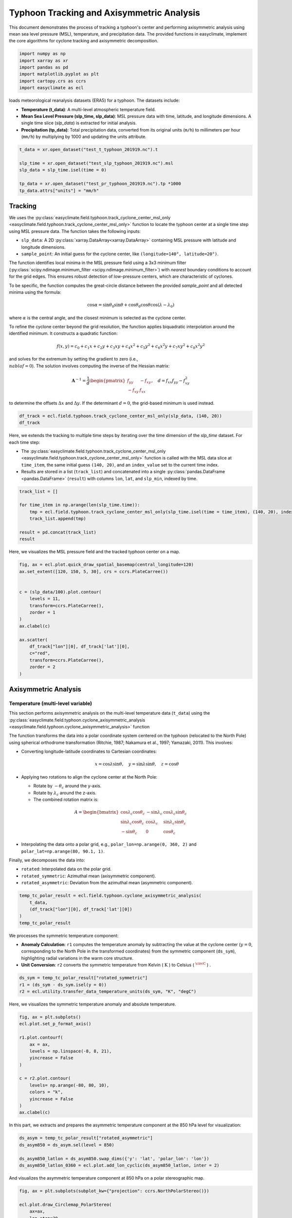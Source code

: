 
.. DO NOT EDIT.
.. THIS FILE WAS AUTOMATICALLY GENERATED BY SPHINX-GALLERY.
.. TO MAKE CHANGES, EDIT THE SOURCE PYTHON FILE:
.. "auto_gallery/plot_tc_track_axis.py"
.. LINE NUMBERS ARE GIVEN BELOW.

.. only:: html

    .. note::
        :class: sphx-glr-download-link-note

        :ref:`Go to the end <sphx_glr_download_auto_gallery_plot_tc_track_axis.py>`
        to download the full example code.

.. rst-class:: sphx-glr-example-title

.. _sphx_glr_auto_gallery_plot_tc_track_axis.py:


.. _tc_track_axis_example:

Typhoon Tracking and Axisymmetric Analysis
============================================
This document demonstrates the process of tracking a typhoon's center and performing axisymmetric analysis
using mean sea level pressure (MSL), temperature, and precipitation data.
The provided functions in easyclimate, implement the core algorithms for cyclone tracking and axisymmetric decomposition.

.. GENERATED FROM PYTHON SOURCE LINES 11-19

.. code-block:: Python


    import numpy as np
    import xarray as xr
    import pandas as pd
    import matplotlib.pyplot as plt
    import cartopy.crs as ccrs
    import easyclimate as ecl








.. GENERATED FROM PYTHON SOURCE LINES 20-25

loads meteorological reanalysis datasets (ERA5) for a typhoon. The datasets include:

- **Temperature (t_data)**: A multi-level atmospheric temperature field.
- **Mean Sea Level Pressure (slp_time, slp_data)**: MSL pressure data with time, latitude, and longitude dimensions. A single time slice (`slp_data`) is extracted for initial analysis.
- **Precipitation (tp_data)**: Total precipitation data, converted from its original units (``m/h``) to millimeters per hour (``mm/h``) by multiplying by 1000 and updating the units attribute.

.. GENERATED FROM PYTHON SOURCE LINES 25-33

.. code-block:: Python

    t_data = xr.open_dataset("test_t_typhoon_201919.nc").t

    slp_time = xr.open_dataset("test_slp_typhoon_201919.nc").msl
    slp_data = slp_time.isel(time = 0)

    tp_data = xr.open_dataset("test_pr_typhoon_201919.nc").tp *1000
    tp_data.attrs["units"] = "mm/h"








.. GENERATED FROM PYTHON SOURCE LINES 34-71

Tracking
+++++++++++++++++++++++++++

We uses the :py:class:`easyclimate.field.typhoon.track_cyclone_center_msl_only <easyclimate.field.typhoon.track_cyclone_center_msl_only>` function to locate the typhoon center
at a single time step using MSL pressure data. The function takes the following inputs:

- ``slp_data``: A 2D :py:class:`xarray.DataArray<xarray.DataArray>` containing MSL pressure with latitude and longitude dimensions.
- ``sample_point``: An initial guess for the cyclone center, like ``(longitude=140°, latitude=20°)``.

The function identifies local minima in the MSL pressure field using a 3x3 minimum filter (:py:class:`scipy.ndimage.minimum_filter <scipy.ndimage.minimum_filter>`)
with `nearest` boundary conditions to account for the grid edges. This ensures robust detection of low-pressure centers, which are characteristic of cyclones.

To be specific, the function computes the great-circle distance between the provided `sample_point` and all detected minima using the formula:


.. math::

    \cos \alpha = \sin \theta_0 \sin \theta + \cos \theta_0 \cos \theta \cos (\lambda - \lambda_0)

where :math:`\alpha` is the central angle, and the closest minimum is selected as the cyclone center.

To refine the cyclone center beyond the grid resolution, the function applies biquadratic interpolation around the identified minimum. It constructs a quadratic function:

.. math::

    f(x, y) = c_0 + c_1x + c_2y + c_3xy + c_4x^2 + c_5y^2 + c_6x^2y + c_7xy^2 + c_8x^2y^2

and solves for the extremum by setting the gradient to zero (i.e., :math:`\\nabla f = 0`).
The solution involves computing the inverse of the Hessian matrix:


.. math::

    \mathbf{A}^{-1} = \frac{1}{d} \begin{pmatrix} f_{yy} & -f_{xy} \\ -f_{xy} & f_{xx} \end{pmatrix}, \quad d = f_{xx}f_{yy} - f_{xy}^2

to determine the offsets :math:`\Delta x` and :math:`\Delta y`.
If the determinant :math:`d = 0`, the grid-based minimum is used instead.

.. GENERATED FROM PYTHON SOURCE LINES 71-74

.. code-block:: Python

    df_track = ecl.field.typhoon.track_cyclone_center_msl_only(slp_data, (140, 20))
    df_track






.. raw:: html

    <div class="output_subarea output_html rendered_html output_result">
    <div>
    <style scoped>
        .dataframe tbody tr th:only-of-type {
            vertical-align: middle;
        }

        .dataframe tbody tr th {
            vertical-align: top;
        }

        .dataframe thead th {
            text-align: right;
        }
    </style>
    <table border="1" class="dataframe">
      <thead>
        <tr style="text-align: right;">
          <th></th>
          <th>lon</th>
          <th>lat</th>
          <th>slp_min</th>
        </tr>
      </thead>
      <tbody>
        <tr>
          <th>0</th>
          <td>140.197533</td>
          <td>19.766941</td>
          <td>96263.759953</td>
        </tr>
      </tbody>
    </table>
    </div>
    </div>
    <br />
    <br />

.. GENERATED FROM PYTHON SOURCE LINES 75-79

Here, we extends the tracking to multiple time steps by iterating over the time dimension of the `slp_time` dataset. For each time step:

- The :py:class:`easyclimate.field.typhoon.track_cyclone_center_msl_only <easyclimate.field.typhoon.track_cyclone_center_msl_only>` function is called with the MSL data slice at ``time_item``, the same initial guess ``(140, 20)``, and an ``index_value`` set to the current time index.
- Results are stored in a list (``track_list``) and concatenated into a single :py:class:`pandas.DataFrame <pandas.DataFrame>` (``result``) with columns ``lon``, ``lat``, and ``slp_min``, indexed by time.

.. GENERATED FROM PYTHON SOURCE LINES 79-88

.. code-block:: Python

    track_list = []

    for time_item in np.arange(len(slp_time.time)):
        tmp = ecl.field.typhoon.track_cyclone_center_msl_only(slp_time.isel(time = time_item), (140, 20), index_value = [time_item])
        track_list.append(tmp)

    result = pd.concat(track_list)
    result






.. raw:: html

    <div class="output_subarea output_html rendered_html output_result">
    <div>
    <style scoped>
        .dataframe tbody tr th:only-of-type {
            vertical-align: middle;
        }

        .dataframe tbody tr th {
            vertical-align: top;
        }

        .dataframe thead th {
            text-align: right;
        }
    </style>
    <table border="1" class="dataframe">
      <thead>
        <tr style="text-align: right;">
          <th></th>
          <th>lon</th>
          <th>lat</th>
          <th>slp_min</th>
        </tr>
      </thead>
      <tbody>
        <tr>
          <th>0</th>
          <td>140.197533</td>
          <td>19.766941</td>
          <td>96263.759953</td>
        </tr>
        <tr>
          <th>1</th>
          <td>140.033467</td>
          <td>20.215966</td>
          <td>95901.328523</td>
        </tr>
      </tbody>
    </table>
    </div>
    </div>
    <br />
    <br />

.. GENERATED FROM PYTHON SOURCE LINES 89-90

Here, we visualizes the MSL pressure field and the tracked typhoon center on a map.

.. GENERATED FROM PYTHON SOURCE LINES 90-108

.. code-block:: Python

    fig, ax = ecl.plot.quick_draw_spatial_basemap(central_longitude=120)
    ax.set_extent([120, 150, 5, 30], crs = ccrs.PlateCarree())


    c = (slp_data/100).plot.contour(
        levels = 11,
        transform=ccrs.PlateCarree(),
        zorder = 1
    )
    ax.clabel(c)

    ax.scatter(
        df_track["lon"][0], df_track['lat'][0],
        c="red",
        transform=ccrs.PlateCarree(),
        zorder = 2
    )




.. image-sg:: /auto_gallery/images/sphx_glr_plot_tc_track_axis_001.png
   :alt: time = 2019-10-09
   :srcset: /auto_gallery/images/sphx_glr_plot_tc_track_axis_001.png
   :class: sphx-glr-single-img


.. rst-class:: sphx-glr-script-out

 .. code-block:: none


    <matplotlib.collections.PathCollection object at 0x7ff4209fbc10>



.. GENERATED FROM PYTHON SOURCE LINES 109-155

Axisymmetric Analysis
+++++++++++++++++++++++++++

Temperature (multi-level variable)
------------------------------------------

This section performs axisymmetric analysis on the multi-level temperature data (``t_data``) using the :py:class:`easyclimate.field.typhoon.cyclone_axisymmetric_analysis <easyclimate.field.typhoon.cyclone_axisymmetric_analysis>` function

The function transforms the data into a polar coordinate system centered on the typhoon (relocated to the North Pole)
using spherical orthodrome transformation (Ritchie, 1987; Nakamura et al., 1997; Yamazaki, 2011). This involves:

- Converting longitude-latitude coordinates to Cartesian coordinates:

  .. math::

    x = \cos \lambda \sin \theta, \quad y = \sin \lambda \sin \theta, \quad z = \cos \theta

- Applying two rotations to align the cyclone center at the North Pole:

  - Rotate by :math:`-\theta_c` around the y-axis.
  - Rotate by :math:`\lambda_c` around the z-axis.
  - The combined rotation matrix is:

.. math::

    A = \begin{bmatrix}
    \cos \lambda_c \cos \theta_c & -\sin \lambda_c & \cos \lambda_c \sin \theta_c \\
    \sin \lambda_c \cos \theta_c & \cos \lambda_c & \sin \lambda_c \sin \theta_c \\
    -\sin \theta_c & 0 & \cos \theta_c
    \end{bmatrix}

- Interpolating the data onto a polar grid, e.g., ``polar_lon=np.arange(0, 360, 2)`` and ``polar_lat=np.arange(80, 90.1, 1)``.

.. seealso::

    - https://www.dpac.dpri.kyoto-u.ac.jp/enomoto/pymetds/Typhoon.html
    - Ritchie, H. (1987). Semi-Lagrangian Advection on a Gaussian Grid. Monthly Weather Review, 115(2), 608-619. https://journals.ametsoc.org/view/journals/mwre/115/2/1520-0493_1987_115_0608_slaoag_2_0_co_2.xml
    - Nakamura, H., Nakamura, M., & Anderson, J. L. (1997). The Role of High- and Low-Frequency Dynamics in Blocking Formation. Monthly Weather Review, 125(9), 2074-2093. https://journals.ametsoc.org/view/journals/mwre/125/9/1520-0493_1997_125_2074_trohal_2.0.co_2.xml.

    - Yamazaki, A. (山崎 哲), 2011: The maintenance mechanism of atmospheric blocking. D.S. thesis, Kyushu University (Available online at http://hdl.handle.net/2324/21709, https://doi.org/10.15017/21709).

Finally, we decomposes the data into:

- ``rotated``: Interpolated data on the polar grid.
- ``rotated_symmetric``: Azimuthal mean (axisymmetric component).
- ``rotated_asymmetric``: Deviation from the azimuthal mean (asymmetric component).

.. GENERATED FROM PYTHON SOURCE LINES 155-163

.. code-block:: Python


    temp_tc_polar_result = ecl.field.typhoon.cyclone_axisymmetric_analysis(
        t_data,
        (df_track["lon"][0], df_track['lat'][0])
    )
    temp_tc_polar_result







.. raw:: html

    <div class="output_subarea output_html rendered_html output_result">

            <style>
                .datanode-container {
                    font-family: "Helvetica Neue", Helvetica, Arial, "PingFang SC", "Hiragino Sans GB", "Heiti SC", "Microsoft YaHei", "WenQuanYi Micro Hei", sans-serif;
                    font-size: 14px;
                    line-height: 1.4;
                    margin: 10px;
                }
                .xarray-html-repr {
                    font-family: "Helvetica Neue", Helvetica, Arial, "PingFang SC", "Hiragino Sans GB", "Heiti SC", "Microsoft YaHei", "WenQuanYi Micro Hei", sans-serif;
                }
                .node-header {
                    display: flex;
                    align-items: center;
                    cursor: pointer;
                    padding: 2px 0;
                    font-family: "Helvetica Neue", Helvetica, Arial, "PingFang SC", "Hiragino Sans GB", "Heiti SC", "Microsoft YaHei", "WenQuanYi Micro Hei", sans-serif;
                }
                .node-header.root {
                    font-weight: bold;
                    font-size: 1.1em;
                    margin-bottom: 5px;
                }
                .toggle {
                    margin-right: 5px;
                    color: #666;
                    font-size: 10px;
                    width: 10px;
                    display: inline-block;
                }
                .toggle-placeholder {
                    margin-right: 15px;
                    visibility: hidden;
                }
                .node-name {
                    font-weight: bold;
                    color: #0366d6;
                    font-family: "Helvetica Neue", Helvetica, Arial, "PingFang SC", "Hiragino Sans GB", "Heiti SC", "Microsoft YaHei", "WenQuanYi Micro Hei", sans-serif;
                }
                .node-children {
                    margin-left: 20px;
                    border-left: 1px dotted #ddd;
                    padding-left: 10px;
                    font-family: "Helvetica Neue", Helvetica, Arial, "PingFang SC", "Hiragino Sans GB", "Heiti SC", "Microsoft YaHei", "WenQuanYi Micro Hei", sans-serif;
                }
                .node-children.collapsed {
                    display: none;
                }
                .node-attribute {
                    display: flex;
                    flex-direction: column;
                    margin: 2px 0;
                    font-family: "Helvetica Neue", Helvetica, Arial, "PingFang SC", "Hiragino Sans GB", "Heiti SC", "Microsoft YaHei", "WenQuanYi Micro Hei", sans-serif;
                }
                .attr-header {
                    display: flex;
                    align-items: center;
                    cursor: pointer;
                    font-family: "Helvetica Neue", Helvetica, Arial, "PingFang SC", "Hiragino Sans GB", "Heiti SC", "Microsoft YaHei", "WenQuanYi Micro Hei", sans-serif;
                }
                .attr-name {
                    color: #d63384;
                    margin-right: 5px;
                    font-family: "Helvetica Neue", Helvetica, Arial, "PingFang SC", "Hiragino Sans GB", "Heiti SC", "Microsoft YaHei", "WenQuanYi Micro Hei", sans-serif;
                }
                .attr-value {
                    color: #333;
                    margin-right: 10px;
                    font-family: "Helvetica Neue", Helvetica, Arial, "PingFang SC", "Hiragino Sans GB", "Heiti SC", "Microsoft YaHei", "WenQuanYi Micro Hei", sans-serif;
                }
                .attr-type {
                    color: #6f42c1;
                    font-style: italic;
                    font-family: "Helvetica Neue", Helvetica, Arial, "PingFang SC", "Hiragino Sans GB", "Heiti SC", "Microsoft YaHei", "WenQuanYi Micro Hei", sans-serif;
                }
                .xarray-html-repr {
                    margin: 10px 0;
                    margin-left: 15px;
                    font-family: "Helvetica Neue", Helvetica, Arial, "PingFang SC", "Hiragino Sans GB", "Heiti SC", "Microsoft YaHei", "WenQuanYi Micro Hei", sans-serif;
                }
            </style>
        
            <div class="datanode-container">
            <svg style="position: absolute; width: 0; height: 0; overflow: hidden">
    <defs>
    <symbol id="icon-database" viewBox="0 0 32 32">
    <path d="M16 0c-8.837 0-16 2.239-16 5v4c0 2.761 7.163 5 16 5s16-2.239 16-5v-4c0-2.761-7.163-5-16-5z"></path>
    <path d="M16 17c-8.837 0-16-2.239-16-5v6c0 2.761 7.163 5 16 5s16-2.239 16-5v-6c0 2.761-7.163 5-16 5z"></path>
    <path d="M16 26c-8.837 0-16-2.239-16-5v6c0 2.761 7.163 5 16 5s16-2.239 16-5v-6c0 2.761-7.163 5-16 5z"></path>
    </symbol>
    <symbol id="icon-file-text2" viewBox="0 0 32 32">
    <path d="M28.681 7.159c-0.694-0.947-1.662-2.053-2.724-3.116s-2.169-2.030-3.116-2.724c-1.612-1.182-2.393-1.319-2.841-1.319h-15.5c-1.378 0-2.5 1.121-2.5 2.5v27c0 1.378 1.122 2.5 2.5 2.5h23c1.378 0 2.5-1.122 2.5-2.5v-19.5c0-0.448-0.137-1.23-1.319-2.841zM24.543 5.457c0.959 0.959 1.712 1.825 2.268 2.543h-4.811v-4.811c0.718 0.556 1.584 1.309 2.543 2.268zM28 29.5c0 0.271-0.229 0.5-0.5 0.5h-23c-0.271 0-0.5-0.229-0.5-0.5v-27c0-0.271 0.229-0.5 0.5-0.5 0 0 15.499-0 15.5 0v7c0 0.552 0.448 1 1 1h7v19.5z"></path>
    <path d="M23 26h-14c-0.552 0-1-0.448-1-1s0.448-1 1-1h14c0.552 0 1 0.448 1 1s-0.448 1-1 1z"></path>
    <path d="M23 22h-14c-0.552 0-1-0.448-1-1s0.448-1 1-1h14c0.552 0 1 0.448 1 1s-0.448 1-1 1z"></path>
    <path d="M23 18h-14c-0.552 0-1-0.448-1-1s0.448-1 1-1h14c0.552 0 1 0.448 1 1s-0.448 1-1 1z"></path>
    </symbol>
    </defs>
    </svg>
    <style>/* CSS stylesheet for displaying xarray objects in notebooks */

    :root {
      --xr-font-color0: var(
        --jp-content-font-color0,
        var(--pst-color-text-base rgba(0, 0, 0, 1))
      );
      --xr-font-color2: var(
        --jp-content-font-color2,
        var(--pst-color-text-base, rgba(0, 0, 0, 0.54))
      );
      --xr-font-color3: var(
        --jp-content-font-color3,
        var(--pst-color-text-base, rgba(0, 0, 0, 0.38))
      );
      --xr-border-color: var(
        --jp-border-color2,
        hsl(from var(--pst-color-on-background, white) h s calc(l - 10))
      );
      --xr-disabled-color: var(
        --jp-layout-color3,
        hsl(from var(--pst-color-on-background, white) h s calc(l - 40))
      );
      --xr-background-color: var(
        --jp-layout-color0,
        var(--pst-color-on-background, white)
      );
      --xr-background-color-row-even: var(
        --jp-layout-color1,
        hsl(from var(--pst-color-on-background, white) h s calc(l - 5))
      );
      --xr-background-color-row-odd: var(
        --jp-layout-color2,
        hsl(from var(--pst-color-on-background, white) h s calc(l - 15))
      );
    }

    html[theme="dark"],
    html[data-theme="dark"],
    body[data-theme="dark"],
    body.vscode-dark {
      --xr-font-color0: var(
        --jp-content-font-color0,
        var(--pst-color-text-base, rgba(255, 255, 255, 1))
      );
      --xr-font-color2: var(
        --jp-content-font-color2,
        var(--pst-color-text-base, rgba(255, 255, 255, 0.54))
      );
      --xr-font-color3: var(
        --jp-content-font-color3,
        var(--pst-color-text-base, rgba(255, 255, 255, 0.38))
      );
      --xr-border-color: var(
        --jp-border-color2,
        hsl(from var(--pst-color-on-background, #111111) h s calc(l + 10))
      );
      --xr-disabled-color: var(
        --jp-layout-color3,
        hsl(from var(--pst-color-on-background, #111111) h s calc(l + 40))
      );
      --xr-background-color: var(
        --jp-layout-color0,
        var(--pst-color-on-background, #111111)
      );
      --xr-background-color-row-even: var(
        --jp-layout-color1,
        hsl(from var(--pst-color-on-background, #111111) h s calc(l + 5))
      );
      --xr-background-color-row-odd: var(
        --jp-layout-color2,
        hsl(from var(--pst-color-on-background, #111111) h s calc(l + 15))
      );
    }

    .xr-wrap {
      display: block !important;
      min-width: 300px;
      max-width: 700px;
      line-height: 1.6;
    }

    .xr-text-repr-fallback {
      /* fallback to plain text repr when CSS is not injected (untrusted notebook) */
      display: none;
    }

    .xr-header {
      padding-top: 6px;
      padding-bottom: 6px;
      margin-bottom: 4px;
      border-bottom: solid 1px var(--xr-border-color);
    }

    .xr-header > div,
    .xr-header > ul {
      display: inline;
      margin-top: 0;
      margin-bottom: 0;
    }

    .xr-obj-type,
    .xr-obj-name,
    .xr-group-name {
      margin-left: 2px;
      margin-right: 10px;
    }

    .xr-group-name::before {
      content: "📁";
      padding-right: 0.3em;
    }

    .xr-group-name,
    .xr-obj-type {
      color: var(--xr-font-color2);
    }

    .xr-sections {
      padding-left: 0 !important;
      display: grid;
      grid-template-columns: 150px auto auto 1fr 0 20px 0 20px;
      margin-block-start: 0;
      margin-block-end: 0;
    }

    .xr-section-item {
      display: contents;
    }

    .xr-section-item input {
      display: inline-block;
      opacity: 0;
      height: 0;
      margin: 0;
    }

    .xr-section-item input + label {
      color: var(--xr-disabled-color);
      border: 2px solid transparent !important;
    }

    .xr-section-item input:enabled + label {
      cursor: pointer;
      color: var(--xr-font-color2);
    }

    .xr-section-item input:focus + label {
      border: 2px solid var(--xr-font-color0) !important;
    }

    .xr-section-item input:enabled + label:hover {
      color: var(--xr-font-color0);
    }

    .xr-section-summary {
      grid-column: 1;
      color: var(--xr-font-color2);
      font-weight: 500;
    }

    .xr-section-summary > span {
      display: inline-block;
      padding-left: 0.5em;
    }

    .xr-section-summary-in:disabled + label {
      color: var(--xr-font-color2);
    }

    .xr-section-summary-in + label:before {
      display: inline-block;
      content: "►";
      font-size: 11px;
      width: 15px;
      text-align: center;
    }

    .xr-section-summary-in:disabled + label:before {
      color: var(--xr-disabled-color);
    }

    .xr-section-summary-in:checked + label:before {
      content: "▼";
    }

    .xr-section-summary-in:checked + label > span {
      display: none;
    }

    .xr-section-summary,
    .xr-section-inline-details {
      padding-top: 4px;
    }

    .xr-section-inline-details {
      grid-column: 2 / -1;
    }

    .xr-section-details {
      display: none;
      grid-column: 1 / -1;
      margin-top: 4px;
      margin-bottom: 5px;
    }

    .xr-section-summary-in:checked ~ .xr-section-details {
      display: contents;
    }

    .xr-group-box {
      display: inline-grid;
      grid-template-columns: 0px 20px auto;
      width: 100%;
    }

    .xr-group-box-vline {
      grid-column-start: 1;
      border-right: 0.2em solid;
      border-color: var(--xr-border-color);
      width: 0px;
    }

    .xr-group-box-hline {
      grid-column-start: 2;
      grid-row-start: 1;
      height: 1em;
      width: 20px;
      border-bottom: 0.2em solid;
      border-color: var(--xr-border-color);
    }

    .xr-group-box-contents {
      grid-column-start: 3;
    }

    .xr-array-wrap {
      grid-column: 1 / -1;
      display: grid;
      grid-template-columns: 20px auto;
    }

    .xr-array-wrap > label {
      grid-column: 1;
      vertical-align: top;
    }

    .xr-preview {
      color: var(--xr-font-color3);
    }

    .xr-array-preview,
    .xr-array-data {
      padding: 0 5px !important;
      grid-column: 2;
    }

    .xr-array-data,
    .xr-array-in:checked ~ .xr-array-preview {
      display: none;
    }

    .xr-array-in:checked ~ .xr-array-data,
    .xr-array-preview {
      display: inline-block;
    }

    .xr-dim-list {
      display: inline-block !important;
      list-style: none;
      padding: 0 !important;
      margin: 0;
    }

    .xr-dim-list li {
      display: inline-block;
      padding: 0;
      margin: 0;
    }

    .xr-dim-list:before {
      content: "(";
    }

    .xr-dim-list:after {
      content: ")";
    }

    .xr-dim-list li:not(:last-child):after {
      content: ",";
      padding-right: 5px;
    }

    .xr-has-index {
      font-weight: bold;
    }

    .xr-var-list,
    .xr-var-item {
      display: contents;
    }

    .xr-var-item > div,
    .xr-var-item label,
    .xr-var-item > .xr-var-name span {
      background-color: var(--xr-background-color-row-even);
      border-color: var(--xr-background-color-row-odd);
      margin-bottom: 0;
      padding-top: 2px;
    }

    .xr-var-item > .xr-var-name:hover span {
      padding-right: 5px;
    }

    .xr-var-list > li:nth-child(odd) > div,
    .xr-var-list > li:nth-child(odd) > label,
    .xr-var-list > li:nth-child(odd) > .xr-var-name span {
      background-color: var(--xr-background-color-row-odd);
      border-color: var(--xr-background-color-row-even);
    }

    .xr-var-name {
      grid-column: 1;
    }

    .xr-var-dims {
      grid-column: 2;
    }

    .xr-var-dtype {
      grid-column: 3;
      text-align: right;
      color: var(--xr-font-color2);
    }

    .xr-var-preview {
      grid-column: 4;
    }

    .xr-index-preview {
      grid-column: 2 / 5;
      color: var(--xr-font-color2);
    }

    .xr-var-name,
    .xr-var-dims,
    .xr-var-dtype,
    .xr-preview,
    .xr-attrs dt {
      white-space: nowrap;
      overflow: hidden;
      text-overflow: ellipsis;
      padding-right: 10px;
    }

    .xr-var-name:hover,
    .xr-var-dims:hover,
    .xr-var-dtype:hover,
    .xr-attrs dt:hover {
      overflow: visible;
      width: auto;
      z-index: 1;
    }

    .xr-var-attrs,
    .xr-var-data,
    .xr-index-data {
      display: none;
      border-top: 2px dotted var(--xr-background-color);
      padding-bottom: 20px !important;
      padding-top: 10px !important;
    }

    .xr-var-attrs-in + label,
    .xr-var-data-in + label,
    .xr-index-data-in + label {
      padding: 0 1px;
    }

    .xr-var-attrs-in:checked ~ .xr-var-attrs,
    .xr-var-data-in:checked ~ .xr-var-data,
    .xr-index-data-in:checked ~ .xr-index-data {
      display: block;
    }

    .xr-var-data > table {
      float: right;
    }

    .xr-var-data > pre,
    .xr-index-data > pre,
    .xr-var-data > table > tbody > tr {
      background-color: transparent !important;
    }

    .xr-var-name span,
    .xr-var-data,
    .xr-index-name div,
    .xr-index-data,
    .xr-attrs {
      padding-left: 25px !important;
    }

    .xr-attrs,
    .xr-var-attrs,
    .xr-var-data,
    .xr-index-data {
      grid-column: 1 / -1;
    }

    dl.xr-attrs {
      padding: 0;
      margin: 0;
      display: grid;
      grid-template-columns: 125px auto;
    }

    .xr-attrs dt,
    .xr-attrs dd {
      padding: 0;
      margin: 0;
      float: left;
      padding-right: 10px;
      width: auto;
    }

    .xr-attrs dt {
      font-weight: normal;
      grid-column: 1;
    }

    .xr-attrs dt:hover span {
      display: inline-block;
      background: var(--xr-background-color);
      padding-right: 10px;
    }

    .xr-attrs dd {
      grid-column: 2;
      white-space: pre-wrap;
      word-break: break-all;
    }

    .xr-icon-database,
    .xr-icon-file-text2,
    .xr-no-icon {
      display: inline-block;
      vertical-align: middle;
      width: 1em;
      height: 1.5em !important;
      stroke-width: 0;
      stroke: currentColor;
      fill: currentColor;
    }

    .xr-var-attrs-in:checked + label > .xr-icon-file-text2,
    .xr-var-data-in:checked + label > .xr-icon-database,
    .xr-index-data-in:checked + label > .xr-icon-database {
      color: var(--xr-font-color0);
      filter: drop-shadow(1px 1px 5px var(--xr-font-color2));
      stroke-width: 0.8px;
    }
    </style>


            <div class="xr-header">
                <div class="xr-obj-type">easyclimate.DataNode</div>
                <div class="xr-array-name">&#x27;root&#x27;</div>
            </div>
        
            <script>
            function easyclimateToggleNode(nodeId) {
                const header = document.getElementById(nodeId + '-header');
                const children = document.getElementById(nodeId + '-children');
                const toggle = header.querySelector('.toggle');

                if (children.classList.contains('collapsed')) {
                    children.classList.remove('collapsed');
                    toggle.textContent = '▼';
                } else {
                    children.classList.add('collapsed');
                    toggle.textContent = '▶';
                }
            }

            function easyclimateToggleAttr(attrId) {
                const content = document.getElementById(attrId + '-content');
                const toggle = document.getElementById(attrId + '-toggle');

                if (content.style.display === 'none') {
                    content.style.display = 'block';
                    toggle.textContent = '▼';
                } else {
                    content.style.display = 'none';
                    toggle.textContent = '▶';
                }
            }
            </script>
            <div class='node-header root' id='node-140686496462928-header'><span class='toggle' onclick='easyclimateToggleNode("node-140686496462928")'>▶</span><span class='node-name'>root</span></div><div class='node-children' id='node-140686496462928-children'><div class='node-attribute'><div class='attr-header' onclick='easyclimateToggleAttr("node-140686496462928-rotated")'><span id='node-140686496462928-rotated-toggle' class='toggle'>▶</span><span class='attr-name'>rotated:</span><span class='attr-type'>xarray.DataArray</span></div><div id='node-140686496462928-rotated-content' style='display:none;'><div class='xarray-html-repr'><div><svg style="position: absolute; width: 0; height: 0; overflow: hidden">
    <defs>
    <symbol id="icon-database" viewBox="0 0 32 32">
    <path d="M16 0c-8.837 0-16 2.239-16 5v4c0 2.761 7.163 5 16 5s16-2.239 16-5v-4c0-2.761-7.163-5-16-5z"></path>
    <path d="M16 17c-8.837 0-16-2.239-16-5v6c0 2.761 7.163 5 16 5s16-2.239 16-5v-6c0 2.761-7.163 5-16 5z"></path>
    <path d="M16 26c-8.837 0-16-2.239-16-5v6c0 2.761 7.163 5 16 5s16-2.239 16-5v-6c0 2.761-7.163 5-16 5z"></path>
    </symbol>
    <symbol id="icon-file-text2" viewBox="0 0 32 32">
    <path d="M28.681 7.159c-0.694-0.947-1.662-2.053-2.724-3.116s-2.169-2.030-3.116-2.724c-1.612-1.182-2.393-1.319-2.841-1.319h-15.5c-1.378 0-2.5 1.121-2.5 2.5v27c0 1.378 1.122 2.5 2.5 2.5h23c1.378 0 2.5-1.122 2.5-2.5v-19.5c0-0.448-0.137-1.23-1.319-2.841zM24.543 5.457c0.959 0.959 1.712 1.825 2.268 2.543h-4.811v-4.811c0.718 0.556 1.584 1.309 2.543 2.268zM28 29.5c0 0.271-0.229 0.5-0.5 0.5h-23c-0.271 0-0.5-0.229-0.5-0.5v-27c0-0.271 0.229-0.5 0.5-0.5 0 0 15.499-0 15.5 0v7c0 0.552 0.448 1 1 1h7v19.5z"></path>
    <path d="M23 26h-14c-0.552 0-1-0.448-1-1s0.448-1 1-1h14c0.552 0 1 0.448 1 1s-0.448 1-1 1z"></path>
    <path d="M23 22h-14c-0.552 0-1-0.448-1-1s0.448-1 1-1h14c0.552 0 1 0.448 1 1s-0.448 1-1 1z"></path>
    <path d="M23 18h-14c-0.552 0-1-0.448-1-1s0.448-1 1-1h14c0.552 0 1 0.448 1 1s-0.448 1-1 1z"></path>
    </symbol>
    </defs>
    </svg>
    <style>/* CSS stylesheet for displaying xarray objects in notebooks */

    :root {
      --xr-font-color0: var(
        --jp-content-font-color0,
        var(--pst-color-text-base rgba(0, 0, 0, 1))
      );
      --xr-font-color2: var(
        --jp-content-font-color2,
        var(--pst-color-text-base, rgba(0, 0, 0, 0.54))
      );
      --xr-font-color3: var(
        --jp-content-font-color3,
        var(--pst-color-text-base, rgba(0, 0, 0, 0.38))
      );
      --xr-border-color: var(
        --jp-border-color2,
        hsl(from var(--pst-color-on-background, white) h s calc(l - 10))
      );
      --xr-disabled-color: var(
        --jp-layout-color3,
        hsl(from var(--pst-color-on-background, white) h s calc(l - 40))
      );
      --xr-background-color: var(
        --jp-layout-color0,
        var(--pst-color-on-background, white)
      );
      --xr-background-color-row-even: var(
        --jp-layout-color1,
        hsl(from var(--pst-color-on-background, white) h s calc(l - 5))
      );
      --xr-background-color-row-odd: var(
        --jp-layout-color2,
        hsl(from var(--pst-color-on-background, white) h s calc(l - 15))
      );
    }

    html[theme="dark"],
    html[data-theme="dark"],
    body[data-theme="dark"],
    body.vscode-dark {
      --xr-font-color0: var(
        --jp-content-font-color0,
        var(--pst-color-text-base, rgba(255, 255, 255, 1))
      );
      --xr-font-color2: var(
        --jp-content-font-color2,
        var(--pst-color-text-base, rgba(255, 255, 255, 0.54))
      );
      --xr-font-color3: var(
        --jp-content-font-color3,
        var(--pst-color-text-base, rgba(255, 255, 255, 0.38))
      );
      --xr-border-color: var(
        --jp-border-color2,
        hsl(from var(--pst-color-on-background, #111111) h s calc(l + 10))
      );
      --xr-disabled-color: var(
        --jp-layout-color3,
        hsl(from var(--pst-color-on-background, #111111) h s calc(l + 40))
      );
      --xr-background-color: var(
        --jp-layout-color0,
        var(--pst-color-on-background, #111111)
      );
      --xr-background-color-row-even: var(
        --jp-layout-color1,
        hsl(from var(--pst-color-on-background, #111111) h s calc(l + 5))
      );
      --xr-background-color-row-odd: var(
        --jp-layout-color2,
        hsl(from var(--pst-color-on-background, #111111) h s calc(l + 15))
      );
    }

    .xr-wrap {
      display: block !important;
      min-width: 300px;
      max-width: 700px;
      line-height: 1.6;
    }

    .xr-text-repr-fallback {
      /* fallback to plain text repr when CSS is not injected (untrusted notebook) */
      display: none;
    }

    .xr-header {
      padding-top: 6px;
      padding-bottom: 6px;
      margin-bottom: 4px;
      border-bottom: solid 1px var(--xr-border-color);
    }

    .xr-header > div,
    .xr-header > ul {
      display: inline;
      margin-top: 0;
      margin-bottom: 0;
    }

    .xr-obj-type,
    .xr-obj-name,
    .xr-group-name {
      margin-left: 2px;
      margin-right: 10px;
    }

    .xr-group-name::before {
      content: "📁";
      padding-right: 0.3em;
    }

    .xr-group-name,
    .xr-obj-type {
      color: var(--xr-font-color2);
    }

    .xr-sections {
      padding-left: 0 !important;
      display: grid;
      grid-template-columns: 150px auto auto 1fr 0 20px 0 20px;
      margin-block-start: 0;
      margin-block-end: 0;
    }

    .xr-section-item {
      display: contents;
    }

    .xr-section-item input {
      display: inline-block;
      opacity: 0;
      height: 0;
      margin: 0;
    }

    .xr-section-item input + label {
      color: var(--xr-disabled-color);
      border: 2px solid transparent !important;
    }

    .xr-section-item input:enabled + label {
      cursor: pointer;
      color: var(--xr-font-color2);
    }

    .xr-section-item input:focus + label {
      border: 2px solid var(--xr-font-color0) !important;
    }

    .xr-section-item input:enabled + label:hover {
      color: var(--xr-font-color0);
    }

    .xr-section-summary {
      grid-column: 1;
      color: var(--xr-font-color2);
      font-weight: 500;
    }

    .xr-section-summary > span {
      display: inline-block;
      padding-left: 0.5em;
    }

    .xr-section-summary-in:disabled + label {
      color: var(--xr-font-color2);
    }

    .xr-section-summary-in + label:before {
      display: inline-block;
      content: "►";
      font-size: 11px;
      width: 15px;
      text-align: center;
    }

    .xr-section-summary-in:disabled + label:before {
      color: var(--xr-disabled-color);
    }

    .xr-section-summary-in:checked + label:before {
      content: "▼";
    }

    .xr-section-summary-in:checked + label > span {
      display: none;
    }

    .xr-section-summary,
    .xr-section-inline-details {
      padding-top: 4px;
    }

    .xr-section-inline-details {
      grid-column: 2 / -1;
    }

    .xr-section-details {
      display: none;
      grid-column: 1 / -1;
      margin-top: 4px;
      margin-bottom: 5px;
    }

    .xr-section-summary-in:checked ~ .xr-section-details {
      display: contents;
    }

    .xr-group-box {
      display: inline-grid;
      grid-template-columns: 0px 20px auto;
      width: 100%;
    }

    .xr-group-box-vline {
      grid-column-start: 1;
      border-right: 0.2em solid;
      border-color: var(--xr-border-color);
      width: 0px;
    }

    .xr-group-box-hline {
      grid-column-start: 2;
      grid-row-start: 1;
      height: 1em;
      width: 20px;
      border-bottom: 0.2em solid;
      border-color: var(--xr-border-color);
    }

    .xr-group-box-contents {
      grid-column-start: 3;
    }

    .xr-array-wrap {
      grid-column: 1 / -1;
      display: grid;
      grid-template-columns: 20px auto;
    }

    .xr-array-wrap > label {
      grid-column: 1;
      vertical-align: top;
    }

    .xr-preview {
      color: var(--xr-font-color3);
    }

    .xr-array-preview,
    .xr-array-data {
      padding: 0 5px !important;
      grid-column: 2;
    }

    .xr-array-data,
    .xr-array-in:checked ~ .xr-array-preview {
      display: none;
    }

    .xr-array-in:checked ~ .xr-array-data,
    .xr-array-preview {
      display: inline-block;
    }

    .xr-dim-list {
      display: inline-block !important;
      list-style: none;
      padding: 0 !important;
      margin: 0;
    }

    .xr-dim-list li {
      display: inline-block;
      padding: 0;
      margin: 0;
    }

    .xr-dim-list:before {
      content: "(";
    }

    .xr-dim-list:after {
      content: ")";
    }

    .xr-dim-list li:not(:last-child):after {
      content: ",";
      padding-right: 5px;
    }

    .xr-has-index {
      font-weight: bold;
    }

    .xr-var-list,
    .xr-var-item {
      display: contents;
    }

    .xr-var-item > div,
    .xr-var-item label,
    .xr-var-item > .xr-var-name span {
      background-color: var(--xr-background-color-row-even);
      border-color: var(--xr-background-color-row-odd);
      margin-bottom: 0;
      padding-top: 2px;
    }

    .xr-var-item > .xr-var-name:hover span {
      padding-right: 5px;
    }

    .xr-var-list > li:nth-child(odd) > div,
    .xr-var-list > li:nth-child(odd) > label,
    .xr-var-list > li:nth-child(odd) > .xr-var-name span {
      background-color: var(--xr-background-color-row-odd);
      border-color: var(--xr-background-color-row-even);
    }

    .xr-var-name {
      grid-column: 1;
    }

    .xr-var-dims {
      grid-column: 2;
    }

    .xr-var-dtype {
      grid-column: 3;
      text-align: right;
      color: var(--xr-font-color2);
    }

    .xr-var-preview {
      grid-column: 4;
    }

    .xr-index-preview {
      grid-column: 2 / 5;
      color: var(--xr-font-color2);
    }

    .xr-var-name,
    .xr-var-dims,
    .xr-var-dtype,
    .xr-preview,
    .xr-attrs dt {
      white-space: nowrap;
      overflow: hidden;
      text-overflow: ellipsis;
      padding-right: 10px;
    }

    .xr-var-name:hover,
    .xr-var-dims:hover,
    .xr-var-dtype:hover,
    .xr-attrs dt:hover {
      overflow: visible;
      width: auto;
      z-index: 1;
    }

    .xr-var-attrs,
    .xr-var-data,
    .xr-index-data {
      display: none;
      border-top: 2px dotted var(--xr-background-color);
      padding-bottom: 20px !important;
      padding-top: 10px !important;
    }

    .xr-var-attrs-in + label,
    .xr-var-data-in + label,
    .xr-index-data-in + label {
      padding: 0 1px;
    }

    .xr-var-attrs-in:checked ~ .xr-var-attrs,
    .xr-var-data-in:checked ~ .xr-var-data,
    .xr-index-data-in:checked ~ .xr-index-data {
      display: block;
    }

    .xr-var-data > table {
      float: right;
    }

    .xr-var-data > pre,
    .xr-index-data > pre,
    .xr-var-data > table > tbody > tr {
      background-color: transparent !important;
    }

    .xr-var-name span,
    .xr-var-data,
    .xr-index-name div,
    .xr-index-data,
    .xr-attrs {
      padding-left: 25px !important;
    }

    .xr-attrs,
    .xr-var-attrs,
    .xr-var-data,
    .xr-index-data {
      grid-column: 1 / -1;
    }

    dl.xr-attrs {
      padding: 0;
      margin: 0;
      display: grid;
      grid-template-columns: 125px auto;
    }

    .xr-attrs dt,
    .xr-attrs dd {
      padding: 0;
      margin: 0;
      float: left;
      padding-right: 10px;
      width: auto;
    }

    .xr-attrs dt {
      font-weight: normal;
      grid-column: 1;
    }

    .xr-attrs dt:hover span {
      display: inline-block;
      background: var(--xr-background-color);
      padding-right: 10px;
    }

    .xr-attrs dd {
      grid-column: 2;
      white-space: pre-wrap;
      word-break: break-all;
    }

    .xr-icon-database,
    .xr-icon-file-text2,
    .xr-no-icon {
      display: inline-block;
      vertical-align: middle;
      width: 1em;
      height: 1.5em !important;
      stroke-width: 0;
      stroke: currentColor;
      fill: currentColor;
    }

    .xr-var-attrs-in:checked + label > .xr-icon-file-text2,
    .xr-var-data-in:checked + label > .xr-icon-database,
    .xr-index-data-in:checked + label > .xr-icon-database {
      color: var(--xr-font-color0);
      filter: drop-shadow(1px 1px 5px var(--xr-font-color2));
      stroke-width: 0.8px;
    }
    </style><pre class='xr-text-repr-fallback'>&lt;xarray.DataArray (level: 11, y: 11, polar_lon: 180)&gt; Size: 174kB
    array([[[194.10133014, 194.09183839, 193.94040064, ..., 193.45211772,
             193.71943608, 193.95735852],
            [194.57431286, 194.66384232, 194.45292913, ..., 193.78259845,
             194.02321656, 194.31982177],
            [194.80496088, 195.21723953, 195.3017727 , ..., 193.88962528,
             194.00487251, 194.32159575],
            ...,
            [188.23393613, 188.33382184, 188.4852747 , ..., 188.04521159,
             188.09410713, 188.15982129],
            [191.32289214, 191.31051957, 191.3070339 , ..., 191.36878365,
             191.35232624, 191.33692834],
            [192.54400915, 192.54400915, 192.54400915, ..., 192.54400915,
             192.54400915, 192.54400915]],

           [[220.94552909, 220.967066  , 220.8660873 , ..., 221.34585416,
             221.09450413, 220.93959923],
            [221.52513968, 221.19306051, 221.07484228, ..., 221.98995595,
             221.98379274, 221.83921247],
            [222.17110339, 222.43084164, 222.55799218, ..., 221.69820219,
             221.77982871, 221.93221348],
    ...
            [296.1962351 , 296.14991195, 296.09063144, ..., 296.31107186,
             296.28267315, 296.23875625],
            [297.22462221, 297.14601918, 297.11303321, ..., 297.46188002,
             297.38301372, 297.30377437],
            [299.03975477, 299.03975477, 299.03975477, ..., 299.03975477,
             299.03975477, 299.03975477]],

           [[301.62943097, 301.41609281, 301.26572632, ..., 301.64793435,
             301.63592033, 301.68484036],
            [301.61196076, 301.53534073, 301.39692476, ..., 301.81593484,
             301.76721322, 301.6990179 ],
            [301.85367607, 301.83296858, 301.79930098, ..., 301.78464732,
             301.8159526 , 301.83287137],
            ...,
            [300.28628957, 300.24550638, 300.21672393, ..., 300.40721783,
             300.3806349 , 300.33292858],
            [302.04537381, 302.00832069, 301.98659236, ..., 302.16045381,
             302.12156352, 302.08316241],
            [303.50663289, 303.50663289, 303.50663289, ..., 303.50663289,
             303.50663289, 303.50663289]]], shape=(11, 11, 180))
    Coordinates:
      * level      (level) int32 44B 100 200 300 400 500 600 700 800 850 925 1000
      * y          (y) float64 88B 1.112e+03 1.001e+03 889.6 ... 222.4 111.2 0.0
      * polar_lon  (polar_lon) int64 1kB 0 2 4 6 8 10 12 ... 348 350 352 354 356 358
        polar_lat  (y) float64 88B 80.0 81.0 82.0 83.0 84.0 ... 87.0 88.0 89.0 90.0
        lat        (y) float64 88B 80.0 81.0 82.0 83.0 84.0 ... 87.0 88.0 89.0 90.0
        lon        (polar_lon) int64 1kB 0 2 4 6 8 10 12 ... 348 350 352 354 356 358</pre><div class='xr-wrap' style='display:none'><div class='xr-header'><div class='xr-obj-type'>xarray.DataArray</div><div class='xr-obj-name'></div><ul class='xr-dim-list'><li><span class='xr-has-index'>level</span>: 11</li><li><span class='xr-has-index'>y</span>: 11</li><li><span class='xr-has-index'>polar_lon</span>: 180</li></ul></div><ul class='xr-sections'><li class='xr-section-item'><div class='xr-array-wrap'><input id='section-00b7fdd2-f222-4324-84ea-f8971edc0c85' class='xr-array-in' type='checkbox' checked><label for='section-00b7fdd2-f222-4324-84ea-f8971edc0c85' title='Show/hide data repr'><svg class='icon xr-icon-database'><use xlink:href='#icon-database'></use></svg></label><div class='xr-array-preview xr-preview'><span>194.1 194.1 193.9 193.7 193.3 192.9 ... 303.5 303.5 303.5 303.5 303.5</span></div><div class='xr-array-data'><pre>array([[[194.10133014, 194.09183839, 193.94040064, ..., 193.45211772,
             193.71943608, 193.95735852],
            [194.57431286, 194.66384232, 194.45292913, ..., 193.78259845,
             194.02321656, 194.31982177],
            [194.80496088, 195.21723953, 195.3017727 , ..., 193.88962528,
             194.00487251, 194.32159575],
            ...,
            [188.23393613, 188.33382184, 188.4852747 , ..., 188.04521159,
             188.09410713, 188.15982129],
            [191.32289214, 191.31051957, 191.3070339 , ..., 191.36878365,
             191.35232624, 191.33692834],
            [192.54400915, 192.54400915, 192.54400915, ..., 192.54400915,
             192.54400915, 192.54400915]],

           [[220.94552909, 220.967066  , 220.8660873 , ..., 221.34585416,
             221.09450413, 220.93959923],
            [221.52513968, 221.19306051, 221.07484228, ..., 221.98995595,
             221.98379274, 221.83921247],
            [222.17110339, 222.43084164, 222.55799218, ..., 221.69820219,
             221.77982871, 221.93221348],
    ...
            [296.1962351 , 296.14991195, 296.09063144, ..., 296.31107186,
             296.28267315, 296.23875625],
            [297.22462221, 297.14601918, 297.11303321, ..., 297.46188002,
             297.38301372, 297.30377437],
            [299.03975477, 299.03975477, 299.03975477, ..., 299.03975477,
             299.03975477, 299.03975477]],

           [[301.62943097, 301.41609281, 301.26572632, ..., 301.64793435,
             301.63592033, 301.68484036],
            [301.61196076, 301.53534073, 301.39692476, ..., 301.81593484,
             301.76721322, 301.6990179 ],
            [301.85367607, 301.83296858, 301.79930098, ..., 301.78464732,
             301.8159526 , 301.83287137],
            ...,
            [300.28628957, 300.24550638, 300.21672393, ..., 300.40721783,
             300.3806349 , 300.33292858],
            [302.04537381, 302.00832069, 301.98659236, ..., 302.16045381,
             302.12156352, 302.08316241],
            [303.50663289, 303.50663289, 303.50663289, ..., 303.50663289,
             303.50663289, 303.50663289]]], shape=(11, 11, 180))</pre></div></div></li><li class='xr-section-item'><input id='section-70fd5652-c505-4792-a0e9-175fa92a6703' class='xr-section-summary-in' type='checkbox'  checked><label for='section-70fd5652-c505-4792-a0e9-175fa92a6703' class='xr-section-summary' >Coordinates: <span>(6)</span></label><div class='xr-section-inline-details'></div><div class='xr-section-details'><ul class='xr-var-list'><li class='xr-var-item'><div class='xr-var-name'><span class='xr-has-index'>level</span></div><div class='xr-var-dims'>(level)</div><div class='xr-var-dtype'>int32</div><div class='xr-var-preview xr-preview'>100 200 300 400 ... 850 925 1000</div><input id='attrs-f3dc0490-b7fc-4093-bf3e-2a5705f259b6' class='xr-var-attrs-in' type='checkbox' disabled><label for='attrs-f3dc0490-b7fc-4093-bf3e-2a5705f259b6' title='Show/Hide attributes'><svg class='icon xr-icon-file-text2'><use xlink:href='#icon-file-text2'></use></svg></label><input id='data-bb0bcdb6-23d9-4203-998e-9a65ee341b51' class='xr-var-data-in' type='checkbox'><label for='data-bb0bcdb6-23d9-4203-998e-9a65ee341b51' title='Show/Hide data repr'><svg class='icon xr-icon-database'><use xlink:href='#icon-database'></use></svg></label><div class='xr-var-attrs'><dl class='xr-attrs'></dl></div><div class='xr-var-data'><pre>array([ 100,  200,  300,  400,  500,  600,  700,  800,  850,  925, 1000],
          dtype=int32)</pre></div></li><li class='xr-var-item'><div class='xr-var-name'><span class='xr-has-index'>y</span></div><div class='xr-var-dims'>(y)</div><div class='xr-var-dtype'>float64</div><div class='xr-var-preview xr-preview'>1.112e+03 1.001e+03 ... 111.2 0.0</div><input id='attrs-74e95980-32f0-474e-91b2-c3d3497dc077' class='xr-var-attrs-in' type='checkbox' disabled><label for='attrs-74e95980-32f0-474e-91b2-c3d3497dc077' title='Show/Hide attributes'><svg class='icon xr-icon-file-text2'><use xlink:href='#icon-file-text2'></use></svg></label><input id='data-23385e29-1131-4902-80a3-f6ae6e09263d' class='xr-var-data-in' type='checkbox'><label for='data-23385e29-1131-4902-80a3-f6ae6e09263d' title='Show/Hide data repr'><svg class='icon xr-icon-database'><use xlink:href='#icon-database'></use></svg></label><div class='xr-var-attrs'><dl class='xr-attrs'></dl></div><div class='xr-var-data'><pre>array([1111.950797, 1000.755718,  889.560638,  778.365558,  667.170478,
            555.975399,  444.780319,  333.585239,  222.390159,  111.19508 ,
              0.      ])</pre></div></li><li class='xr-var-item'><div class='xr-var-name'><span class='xr-has-index'>polar_lon</span></div><div class='xr-var-dims'>(polar_lon)</div><div class='xr-var-dtype'>int64</div><div class='xr-var-preview xr-preview'>0 2 4 6 8 ... 350 352 354 356 358</div><input id='attrs-2d04bbfb-3e56-46bf-ba28-2d69d9abd1cf' class='xr-var-attrs-in' type='checkbox' disabled><label for='attrs-2d04bbfb-3e56-46bf-ba28-2d69d9abd1cf' title='Show/Hide attributes'><svg class='icon xr-icon-file-text2'><use xlink:href='#icon-file-text2'></use></svg></label><input id='data-5a056ead-2ed2-42f4-bffc-ac0937349be8' class='xr-var-data-in' type='checkbox'><label for='data-5a056ead-2ed2-42f4-bffc-ac0937349be8' title='Show/Hide data repr'><svg class='icon xr-icon-database'><use xlink:href='#icon-database'></use></svg></label><div class='xr-var-attrs'><dl class='xr-attrs'></dl></div><div class='xr-var-data'><pre>array([  0,   2,   4,   6,   8,  10,  12,  14,  16,  18,  20,  22,  24,  26,
            28,  30,  32,  34,  36,  38,  40,  42,  44,  46,  48,  50,  52,  54,
            56,  58,  60,  62,  64,  66,  68,  70,  72,  74,  76,  78,  80,  82,
            84,  86,  88,  90,  92,  94,  96,  98, 100, 102, 104, 106, 108, 110,
           112, 114, 116, 118, 120, 122, 124, 126, 128, 130, 132, 134, 136, 138,
           140, 142, 144, 146, 148, 150, 152, 154, 156, 158, 160, 162, 164, 166,
           168, 170, 172, 174, 176, 178, 180, 182, 184, 186, 188, 190, 192, 194,
           196, 198, 200, 202, 204, 206, 208, 210, 212, 214, 216, 218, 220, 222,
           224, 226, 228, 230, 232, 234, 236, 238, 240, 242, 244, 246, 248, 250,
           252, 254, 256, 258, 260, 262, 264, 266, 268, 270, 272, 274, 276, 278,
           280, 282, 284, 286, 288, 290, 292, 294, 296, 298, 300, 302, 304, 306,
           308, 310, 312, 314, 316, 318, 320, 322, 324, 326, 328, 330, 332, 334,
           336, 338, 340, 342, 344, 346, 348, 350, 352, 354, 356, 358])</pre></div></li><li class='xr-var-item'><div class='xr-var-name'><span>polar_lat</span></div><div class='xr-var-dims'>(y)</div><div class='xr-var-dtype'>float64</div><div class='xr-var-preview xr-preview'>80.0 81.0 82.0 ... 88.0 89.0 90.0</div><input id='attrs-02a1f1e7-870c-4019-906f-cd3cc33ac726' class='xr-var-attrs-in' type='checkbox' disabled><label for='attrs-02a1f1e7-870c-4019-906f-cd3cc33ac726' title='Show/Hide attributes'><svg class='icon xr-icon-file-text2'><use xlink:href='#icon-file-text2'></use></svg></label><input id='data-5220833c-1f31-4298-aa2c-f2f64d99d3f1' class='xr-var-data-in' type='checkbox'><label for='data-5220833c-1f31-4298-aa2c-f2f64d99d3f1' title='Show/Hide data repr'><svg class='icon xr-icon-database'><use xlink:href='#icon-database'></use></svg></label><div class='xr-var-attrs'><dl class='xr-attrs'></dl></div><div class='xr-var-data'><pre>array([80., 81., 82., 83., 84., 85., 86., 87., 88., 89., 90.])</pre></div></li><li class='xr-var-item'><div class='xr-var-name'><span>lat</span></div><div class='xr-var-dims'>(y)</div><div class='xr-var-dtype'>float64</div><div class='xr-var-preview xr-preview'>80.0 81.0 82.0 ... 88.0 89.0 90.0</div><input id='attrs-31ac1ec1-733f-49a1-9223-534e0f68e614' class='xr-var-attrs-in' type='checkbox' disabled><label for='attrs-31ac1ec1-733f-49a1-9223-534e0f68e614' title='Show/Hide attributes'><svg class='icon xr-icon-file-text2'><use xlink:href='#icon-file-text2'></use></svg></label><input id='data-3b55b358-949a-4cf0-8e52-dcfa5b2e1351' class='xr-var-data-in' type='checkbox'><label for='data-3b55b358-949a-4cf0-8e52-dcfa5b2e1351' title='Show/Hide data repr'><svg class='icon xr-icon-database'><use xlink:href='#icon-database'></use></svg></label><div class='xr-var-attrs'><dl class='xr-attrs'></dl></div><div class='xr-var-data'><pre>array([80., 81., 82., 83., 84., 85., 86., 87., 88., 89., 90.])</pre></div></li><li class='xr-var-item'><div class='xr-var-name'><span>lon</span></div><div class='xr-var-dims'>(polar_lon)</div><div class='xr-var-dtype'>int64</div><div class='xr-var-preview xr-preview'>0 2 4 6 8 ... 350 352 354 356 358</div><input id='attrs-bc360aef-f3d5-489f-b4e7-da141cb5f17c' class='xr-var-attrs-in' type='checkbox' disabled><label for='attrs-bc360aef-f3d5-489f-b4e7-da141cb5f17c' title='Show/Hide attributes'><svg class='icon xr-icon-file-text2'><use xlink:href='#icon-file-text2'></use></svg></label><input id='data-88269621-316e-4cde-840b-57c54ecdbc16' class='xr-var-data-in' type='checkbox'><label for='data-88269621-316e-4cde-840b-57c54ecdbc16' title='Show/Hide data repr'><svg class='icon xr-icon-database'><use xlink:href='#icon-database'></use></svg></label><div class='xr-var-attrs'><dl class='xr-attrs'></dl></div><div class='xr-var-data'><pre>array([  0,   2,   4,   6,   8,  10,  12,  14,  16,  18,  20,  22,  24,
            26,  28,  30,  32,  34,  36,  38,  40,  42,  44,  46,  48,  50,
            52,  54,  56,  58,  60,  62,  64,  66,  68,  70,  72,  74,  76,
            78,  80,  82,  84,  86,  88,  90,  92,  94,  96,  98, 100, 102,
           104, 106, 108, 110, 112, 114, 116, 118, 120, 122, 124, 126, 128,
           130, 132, 134, 136, 138, 140, 142, 144, 146, 148, 150, 152, 154,
           156, 158, 160, 162, 164, 166, 168, 170, 172, 174, 176, 178, 180,
           182, 184, 186, 188, 190, 192, 194, 196, 198, 200, 202, 204, 206,
           208, 210, 212, 214, 216, 218, 220, 222, 224, 226, 228, 230, 232,
           234, 236, 238, 240, 242, 244, 246, 248, 250, 252, 254, 256, 258,
           260, 262, 264, 266, 268, 270, 272, 274, 276, 278, 280, 282, 284,
           286, 288, 290, 292, 294, 296, 298, 300, 302, 304, 306, 308, 310,
           312, 314, 316, 318, 320, 322, 324, 326, 328, 330, 332, 334, 336,
           338, 340, 342, 344, 346, 348, 350, 352, 354, 356, 358])</pre></div></li></ul></div></li></ul></div></div></div></div></div><div class='node-attribute'><div class='attr-header' onclick='easyclimateToggleAttr("node-140686496462928-rotated_asymmetric")'><span id='node-140686496462928-rotated_asymmetric-toggle' class='toggle'>▶</span><span class='attr-name'>rotated_asymmetric:</span><span class='attr-type'>xarray.DataArray</span></div><div id='node-140686496462928-rotated_asymmetric-content' style='display:none;'><div class='xarray-html-repr'><div><svg style="position: absolute; width: 0; height: 0; overflow: hidden">
    <defs>
    <symbol id="icon-database" viewBox="0 0 32 32">
    <path d="M16 0c-8.837 0-16 2.239-16 5v4c0 2.761 7.163 5 16 5s16-2.239 16-5v-4c0-2.761-7.163-5-16-5z"></path>
    <path d="M16 17c-8.837 0-16-2.239-16-5v6c0 2.761 7.163 5 16 5s16-2.239 16-5v-6c0 2.761-7.163 5-16 5z"></path>
    <path d="M16 26c-8.837 0-16-2.239-16-5v6c0 2.761 7.163 5 16 5s16-2.239 16-5v-6c0 2.761-7.163 5-16 5z"></path>
    </symbol>
    <symbol id="icon-file-text2" viewBox="0 0 32 32">
    <path d="M28.681 7.159c-0.694-0.947-1.662-2.053-2.724-3.116s-2.169-2.030-3.116-2.724c-1.612-1.182-2.393-1.319-2.841-1.319h-15.5c-1.378 0-2.5 1.121-2.5 2.5v27c0 1.378 1.122 2.5 2.5 2.5h23c1.378 0 2.5-1.122 2.5-2.5v-19.5c0-0.448-0.137-1.23-1.319-2.841zM24.543 5.457c0.959 0.959 1.712 1.825 2.268 2.543h-4.811v-4.811c0.718 0.556 1.584 1.309 2.543 2.268zM28 29.5c0 0.271-0.229 0.5-0.5 0.5h-23c-0.271 0-0.5-0.229-0.5-0.5v-27c0-0.271 0.229-0.5 0.5-0.5 0 0 15.499-0 15.5 0v7c0 0.552 0.448 1 1 1h7v19.5z"></path>
    <path d="M23 26h-14c-0.552 0-1-0.448-1-1s0.448-1 1-1h14c0.552 0 1 0.448 1 1s-0.448 1-1 1z"></path>
    <path d="M23 22h-14c-0.552 0-1-0.448-1-1s0.448-1 1-1h14c0.552 0 1 0.448 1 1s-0.448 1-1 1z"></path>
    <path d="M23 18h-14c-0.552 0-1-0.448-1-1s0.448-1 1-1h14c0.552 0 1 0.448 1 1s-0.448 1-1 1z"></path>
    </symbol>
    </defs>
    </svg>
    <style>/* CSS stylesheet for displaying xarray objects in notebooks */

    :root {
      --xr-font-color0: var(
        --jp-content-font-color0,
        var(--pst-color-text-base rgba(0, 0, 0, 1))
      );
      --xr-font-color2: var(
        --jp-content-font-color2,
        var(--pst-color-text-base, rgba(0, 0, 0, 0.54))
      );
      --xr-font-color3: var(
        --jp-content-font-color3,
        var(--pst-color-text-base, rgba(0, 0, 0, 0.38))
      );
      --xr-border-color: var(
        --jp-border-color2,
        hsl(from var(--pst-color-on-background, white) h s calc(l - 10))
      );
      --xr-disabled-color: var(
        --jp-layout-color3,
        hsl(from var(--pst-color-on-background, white) h s calc(l - 40))
      );
      --xr-background-color: var(
        --jp-layout-color0,
        var(--pst-color-on-background, white)
      );
      --xr-background-color-row-even: var(
        --jp-layout-color1,
        hsl(from var(--pst-color-on-background, white) h s calc(l - 5))
      );
      --xr-background-color-row-odd: var(
        --jp-layout-color2,
        hsl(from var(--pst-color-on-background, white) h s calc(l - 15))
      );
    }

    html[theme="dark"],
    html[data-theme="dark"],
    body[data-theme="dark"],
    body.vscode-dark {
      --xr-font-color0: var(
        --jp-content-font-color0,
        var(--pst-color-text-base, rgba(255, 255, 255, 1))
      );
      --xr-font-color2: var(
        --jp-content-font-color2,
        var(--pst-color-text-base, rgba(255, 255, 255, 0.54))
      );
      --xr-font-color3: var(
        --jp-content-font-color3,
        var(--pst-color-text-base, rgba(255, 255, 255, 0.38))
      );
      --xr-border-color: var(
        --jp-border-color2,
        hsl(from var(--pst-color-on-background, #111111) h s calc(l + 10))
      );
      --xr-disabled-color: var(
        --jp-layout-color3,
        hsl(from var(--pst-color-on-background, #111111) h s calc(l + 40))
      );
      --xr-background-color: var(
        --jp-layout-color0,
        var(--pst-color-on-background, #111111)
      );
      --xr-background-color-row-even: var(
        --jp-layout-color1,
        hsl(from var(--pst-color-on-background, #111111) h s calc(l + 5))
      );
      --xr-background-color-row-odd: var(
        --jp-layout-color2,
        hsl(from var(--pst-color-on-background, #111111) h s calc(l + 15))
      );
    }

    .xr-wrap {
      display: block !important;
      min-width: 300px;
      max-width: 700px;
      line-height: 1.6;
    }

    .xr-text-repr-fallback {
      /* fallback to plain text repr when CSS is not injected (untrusted notebook) */
      display: none;
    }

    .xr-header {
      padding-top: 6px;
      padding-bottom: 6px;
      margin-bottom: 4px;
      border-bottom: solid 1px var(--xr-border-color);
    }

    .xr-header > div,
    .xr-header > ul {
      display: inline;
      margin-top: 0;
      margin-bottom: 0;
    }

    .xr-obj-type,
    .xr-obj-name,
    .xr-group-name {
      margin-left: 2px;
      margin-right: 10px;
    }

    .xr-group-name::before {
      content: "📁";
      padding-right: 0.3em;
    }

    .xr-group-name,
    .xr-obj-type {
      color: var(--xr-font-color2);
    }

    .xr-sections {
      padding-left: 0 !important;
      display: grid;
      grid-template-columns: 150px auto auto 1fr 0 20px 0 20px;
      margin-block-start: 0;
      margin-block-end: 0;
    }

    .xr-section-item {
      display: contents;
    }

    .xr-section-item input {
      display: inline-block;
      opacity: 0;
      height: 0;
      margin: 0;
    }

    .xr-section-item input + label {
      color: var(--xr-disabled-color);
      border: 2px solid transparent !important;
    }

    .xr-section-item input:enabled + label {
      cursor: pointer;
      color: var(--xr-font-color2);
    }

    .xr-section-item input:focus + label {
      border: 2px solid var(--xr-font-color0) !important;
    }

    .xr-section-item input:enabled + label:hover {
      color: var(--xr-font-color0);
    }

    .xr-section-summary {
      grid-column: 1;
      color: var(--xr-font-color2);
      font-weight: 500;
    }

    .xr-section-summary > span {
      display: inline-block;
      padding-left: 0.5em;
    }

    .xr-section-summary-in:disabled + label {
      color: var(--xr-font-color2);
    }

    .xr-section-summary-in + label:before {
      display: inline-block;
      content: "►";
      font-size: 11px;
      width: 15px;
      text-align: center;
    }

    .xr-section-summary-in:disabled + label:before {
      color: var(--xr-disabled-color);
    }

    .xr-section-summary-in:checked + label:before {
      content: "▼";
    }

    .xr-section-summary-in:checked + label > span {
      display: none;
    }

    .xr-section-summary,
    .xr-section-inline-details {
      padding-top: 4px;
    }

    .xr-section-inline-details {
      grid-column: 2 / -1;
    }

    .xr-section-details {
      display: none;
      grid-column: 1 / -1;
      margin-top: 4px;
      margin-bottom: 5px;
    }

    .xr-section-summary-in:checked ~ .xr-section-details {
      display: contents;
    }

    .xr-group-box {
      display: inline-grid;
      grid-template-columns: 0px 20px auto;
      width: 100%;
    }

    .xr-group-box-vline {
      grid-column-start: 1;
      border-right: 0.2em solid;
      border-color: var(--xr-border-color);
      width: 0px;
    }

    .xr-group-box-hline {
      grid-column-start: 2;
      grid-row-start: 1;
      height: 1em;
      width: 20px;
      border-bottom: 0.2em solid;
      border-color: var(--xr-border-color);
    }

    .xr-group-box-contents {
      grid-column-start: 3;
    }

    .xr-array-wrap {
      grid-column: 1 / -1;
      display: grid;
      grid-template-columns: 20px auto;
    }

    .xr-array-wrap > label {
      grid-column: 1;
      vertical-align: top;
    }

    .xr-preview {
      color: var(--xr-font-color3);
    }

    .xr-array-preview,
    .xr-array-data {
      padding: 0 5px !important;
      grid-column: 2;
    }

    .xr-array-data,
    .xr-array-in:checked ~ .xr-array-preview {
      display: none;
    }

    .xr-array-in:checked ~ .xr-array-data,
    .xr-array-preview {
      display: inline-block;
    }

    .xr-dim-list {
      display: inline-block !important;
      list-style: none;
      padding: 0 !important;
      margin: 0;
    }

    .xr-dim-list li {
      display: inline-block;
      padding: 0;
      margin: 0;
    }

    .xr-dim-list:before {
      content: "(";
    }

    .xr-dim-list:after {
      content: ")";
    }

    .xr-dim-list li:not(:last-child):after {
      content: ",";
      padding-right: 5px;
    }

    .xr-has-index {
      font-weight: bold;
    }

    .xr-var-list,
    .xr-var-item {
      display: contents;
    }

    .xr-var-item > div,
    .xr-var-item label,
    .xr-var-item > .xr-var-name span {
      background-color: var(--xr-background-color-row-even);
      border-color: var(--xr-background-color-row-odd);
      margin-bottom: 0;
      padding-top: 2px;
    }

    .xr-var-item > .xr-var-name:hover span {
      padding-right: 5px;
    }

    .xr-var-list > li:nth-child(odd) > div,
    .xr-var-list > li:nth-child(odd) > label,
    .xr-var-list > li:nth-child(odd) > .xr-var-name span {
      background-color: var(--xr-background-color-row-odd);
      border-color: var(--xr-background-color-row-even);
    }

    .xr-var-name {
      grid-column: 1;
    }

    .xr-var-dims {
      grid-column: 2;
    }

    .xr-var-dtype {
      grid-column: 3;
      text-align: right;
      color: var(--xr-font-color2);
    }

    .xr-var-preview {
      grid-column: 4;
    }

    .xr-index-preview {
      grid-column: 2 / 5;
      color: var(--xr-font-color2);
    }

    .xr-var-name,
    .xr-var-dims,
    .xr-var-dtype,
    .xr-preview,
    .xr-attrs dt {
      white-space: nowrap;
      overflow: hidden;
      text-overflow: ellipsis;
      padding-right: 10px;
    }

    .xr-var-name:hover,
    .xr-var-dims:hover,
    .xr-var-dtype:hover,
    .xr-attrs dt:hover {
      overflow: visible;
      width: auto;
      z-index: 1;
    }

    .xr-var-attrs,
    .xr-var-data,
    .xr-index-data {
      display: none;
      border-top: 2px dotted var(--xr-background-color);
      padding-bottom: 20px !important;
      padding-top: 10px !important;
    }

    .xr-var-attrs-in + label,
    .xr-var-data-in + label,
    .xr-index-data-in + label {
      padding: 0 1px;
    }

    .xr-var-attrs-in:checked ~ .xr-var-attrs,
    .xr-var-data-in:checked ~ .xr-var-data,
    .xr-index-data-in:checked ~ .xr-index-data {
      display: block;
    }

    .xr-var-data > table {
      float: right;
    }

    .xr-var-data > pre,
    .xr-index-data > pre,
    .xr-var-data > table > tbody > tr {
      background-color: transparent !important;
    }

    .xr-var-name span,
    .xr-var-data,
    .xr-index-name div,
    .xr-index-data,
    .xr-attrs {
      padding-left: 25px !important;
    }

    .xr-attrs,
    .xr-var-attrs,
    .xr-var-data,
    .xr-index-data {
      grid-column: 1 / -1;
    }

    dl.xr-attrs {
      padding: 0;
      margin: 0;
      display: grid;
      grid-template-columns: 125px auto;
    }

    .xr-attrs dt,
    .xr-attrs dd {
      padding: 0;
      margin: 0;
      float: left;
      padding-right: 10px;
      width: auto;
    }

    .xr-attrs dt {
      font-weight: normal;
      grid-column: 1;
    }

    .xr-attrs dt:hover span {
      display: inline-block;
      background: var(--xr-background-color);
      padding-right: 10px;
    }

    .xr-attrs dd {
      grid-column: 2;
      white-space: pre-wrap;
      word-break: break-all;
    }

    .xr-icon-database,
    .xr-icon-file-text2,
    .xr-no-icon {
      display: inline-block;
      vertical-align: middle;
      width: 1em;
      height: 1.5em !important;
      stroke-width: 0;
      stroke: currentColor;
      fill: currentColor;
    }

    .xr-var-attrs-in:checked + label > .xr-icon-file-text2,
    .xr-var-data-in:checked + label > .xr-icon-database,
    .xr-index-data-in:checked + label > .xr-icon-database {
      color: var(--xr-font-color0);
      filter: drop-shadow(1px 1px 5px var(--xr-font-color2));
      stroke-width: 0.8px;
    }
    </style><pre class='xr-text-repr-fallback'>&lt;xarray.DataArray (level: 11, y: 11, polar_lon: 180)&gt; Size: 174kB
    array([[[ 1.83945815e+00,  1.82996640e+00,  1.67852864e+00, ...,
              1.19024573e+00,  1.45756409e+00,  1.69548653e+00],
            [ 2.70572305e+00,  2.79525250e+00,  2.58433931e+00, ...,
              1.91400863e+00,  2.15462674e+00,  2.45123195e+00],
            [ 3.26928164e+00,  3.68156029e+00,  3.76609346e+00, ...,
              2.35394604e+00,  2.46919327e+00,  2.78591651e+00],
            ...,
            [-3.25538460e+00, -3.15549889e+00, -3.00404603e+00, ...,
             -3.44410914e+00, -3.39521360e+00, -3.32949944e+00],
            [-2.99863409e-01, -3.12235980e-01, -3.15721649e-01, ...,
             -2.53971898e-01, -2.70429311e-01, -2.85827211e-01],
            [-5.68434189e-14, -5.68434189e-14, -5.68434189e-14, ...,
             -5.68434189e-14, -5.68434189e-14, -5.68434189e-14]],

           [[-1.04913438e+00, -1.02759748e+00, -1.12857617e+00, ...,
             -6.48809312e-01, -9.00159346e-01, -1.05506424e+00],
            [-7.32543115e-01, -1.06462229e+00, -1.18284051e+00, ...,
             -2.67726844e-01, -2.73890053e-01, -4.18470330e-01],
            [-2.38542753e-01,  2.11954978e-02,  1.48346034e-01, ...,
             -7.11443953e-01, -6.29817437e-01, -4.77432666e-01],
    ...
              2.80618047e-01,  2.52219342e-01,  2.08302438e-01],
            [ 1.60084640e-02, -6.25945741e-02, -9.55805352e-02, ...,
              2.53266266e-01,  1.74399973e-01,  9.51606171e-02],
            [ 0.00000000e+00,  0.00000000e+00,  0.00000000e+00, ...,
              0.00000000e+00,  0.00000000e+00,  0.00000000e+00]],

           [[ 1.53927231e+00,  1.32593415e+00,  1.17556766e+00, ...,
              1.55777569e+00,  1.54576167e+00,  1.59468170e+00],
            [ 1.30907546e+00,  1.23245543e+00,  1.09403946e+00, ...,
              1.51304954e+00,  1.46432792e+00,  1.39613260e+00],
            [ 1.39002136e+00,  1.36931387e+00,  1.33564626e+00, ...,
              1.32099261e+00,  1.35229788e+00,  1.36921665e+00],
            ...,
            [-2.36654054e-01, -2.77437237e-01, -3.06219685e-01, ...,
             -1.15725787e-01, -1.42308721e-01, -1.90015039e-01],
            [ 9.69457903e-02,  5.98926729e-02,  3.81643467e-02, ...,
              2.12025799e-01,  1.73135509e-01,  1.34734394e-01],
            [ 1.13686838e-13,  1.13686838e-13,  1.13686838e-13, ...,
              1.13686838e-13,  1.13686838e-13,  1.13686838e-13]]],
          shape=(11, 11, 180))
    Coordinates:
      * level      (level) int32 44B 100 200 300 400 500 600 700 800 850 925 1000
      * y          (y) float64 88B 1.112e+03 1.001e+03 889.6 ... 222.4 111.2 0.0
      * polar_lon  (polar_lon) int64 1kB 0 2 4 6 8 10 12 ... 348 350 352 354 356 358
        polar_lat  (y) float64 88B 80.0 81.0 82.0 83.0 84.0 ... 87.0 88.0 89.0 90.0
        lat        (y) float64 88B 80.0 81.0 82.0 83.0 84.0 ... 87.0 88.0 89.0 90.0
        lon        (polar_lon) int64 1kB 0 2 4 6 8 10 12 ... 348 350 352 354 356 358</pre><div class='xr-wrap' style='display:none'><div class='xr-header'><div class='xr-obj-type'>xarray.DataArray</div><div class='xr-obj-name'></div><ul class='xr-dim-list'><li><span class='xr-has-index'>level</span>: 11</li><li><span class='xr-has-index'>y</span>: 11</li><li><span class='xr-has-index'>polar_lon</span>: 180</li></ul></div><ul class='xr-sections'><li class='xr-section-item'><div class='xr-array-wrap'><input id='section-cee1d3e6-72d7-4738-a3f3-11f45ae8856c' class='xr-array-in' type='checkbox' checked><label for='section-cee1d3e6-72d7-4738-a3f3-11f45ae8856c' title='Show/hide data repr'><svg class='icon xr-icon-database'><use xlink:href='#icon-database'></use></svg></label><div class='xr-array-preview xr-preview'><span>1.839 1.83 1.679 1.393 ... 1.137e-13 1.137e-13 1.137e-13 1.137e-13</span></div><div class='xr-array-data'><pre>array([[[ 1.83945815e+00,  1.82996640e+00,  1.67852864e+00, ...,
              1.19024573e+00,  1.45756409e+00,  1.69548653e+00],
            [ 2.70572305e+00,  2.79525250e+00,  2.58433931e+00, ...,
              1.91400863e+00,  2.15462674e+00,  2.45123195e+00],
            [ 3.26928164e+00,  3.68156029e+00,  3.76609346e+00, ...,
              2.35394604e+00,  2.46919327e+00,  2.78591651e+00],
            ...,
            [-3.25538460e+00, -3.15549889e+00, -3.00404603e+00, ...,
             -3.44410914e+00, -3.39521360e+00, -3.32949944e+00],
            [-2.99863409e-01, -3.12235980e-01, -3.15721649e-01, ...,
             -2.53971898e-01, -2.70429311e-01, -2.85827211e-01],
            [-5.68434189e-14, -5.68434189e-14, -5.68434189e-14, ...,
             -5.68434189e-14, -5.68434189e-14, -5.68434189e-14]],

           [[-1.04913438e+00, -1.02759748e+00, -1.12857617e+00, ...,
             -6.48809312e-01, -9.00159346e-01, -1.05506424e+00],
            [-7.32543115e-01, -1.06462229e+00, -1.18284051e+00, ...,
             -2.67726844e-01, -2.73890053e-01, -4.18470330e-01],
            [-2.38542753e-01,  2.11954978e-02,  1.48346034e-01, ...,
             -7.11443953e-01, -6.29817437e-01, -4.77432666e-01],
    ...
              2.80618047e-01,  2.52219342e-01,  2.08302438e-01],
            [ 1.60084640e-02, -6.25945741e-02, -9.55805352e-02, ...,
              2.53266266e-01,  1.74399973e-01,  9.51606171e-02],
            [ 0.00000000e+00,  0.00000000e+00,  0.00000000e+00, ...,
              0.00000000e+00,  0.00000000e+00,  0.00000000e+00]],

           [[ 1.53927231e+00,  1.32593415e+00,  1.17556766e+00, ...,
              1.55777569e+00,  1.54576167e+00,  1.59468170e+00],
            [ 1.30907546e+00,  1.23245543e+00,  1.09403946e+00, ...,
              1.51304954e+00,  1.46432792e+00,  1.39613260e+00],
            [ 1.39002136e+00,  1.36931387e+00,  1.33564626e+00, ...,
              1.32099261e+00,  1.35229788e+00,  1.36921665e+00],
            ...,
            [-2.36654054e-01, -2.77437237e-01, -3.06219685e-01, ...,
             -1.15725787e-01, -1.42308721e-01, -1.90015039e-01],
            [ 9.69457903e-02,  5.98926729e-02,  3.81643467e-02, ...,
              2.12025799e-01,  1.73135509e-01,  1.34734394e-01],
            [ 1.13686838e-13,  1.13686838e-13,  1.13686838e-13, ...,
              1.13686838e-13,  1.13686838e-13,  1.13686838e-13]]],
          shape=(11, 11, 180))</pre></div></div></li><li class='xr-section-item'><input id='section-50d51d1d-796d-45b5-ba3c-a07f1e0af280' class='xr-section-summary-in' type='checkbox'  checked><label for='section-50d51d1d-796d-45b5-ba3c-a07f1e0af280' class='xr-section-summary' >Coordinates: <span>(6)</span></label><div class='xr-section-inline-details'></div><div class='xr-section-details'><ul class='xr-var-list'><li class='xr-var-item'><div class='xr-var-name'><span class='xr-has-index'>level</span></div><div class='xr-var-dims'>(level)</div><div class='xr-var-dtype'>int32</div><div class='xr-var-preview xr-preview'>100 200 300 400 ... 850 925 1000</div><input id='attrs-c9b5b8e3-2f5e-496f-9684-552fab90155e' class='xr-var-attrs-in' type='checkbox' disabled><label for='attrs-c9b5b8e3-2f5e-496f-9684-552fab90155e' title='Show/Hide attributes'><svg class='icon xr-icon-file-text2'><use xlink:href='#icon-file-text2'></use></svg></label><input id='data-191bdecc-08e7-4a3d-87de-44f3c3111317' class='xr-var-data-in' type='checkbox'><label for='data-191bdecc-08e7-4a3d-87de-44f3c3111317' title='Show/Hide data repr'><svg class='icon xr-icon-database'><use xlink:href='#icon-database'></use></svg></label><div class='xr-var-attrs'><dl class='xr-attrs'></dl></div><div class='xr-var-data'><pre>array([ 100,  200,  300,  400,  500,  600,  700,  800,  850,  925, 1000],
          dtype=int32)</pre></div></li><li class='xr-var-item'><div class='xr-var-name'><span class='xr-has-index'>y</span></div><div class='xr-var-dims'>(y)</div><div class='xr-var-dtype'>float64</div><div class='xr-var-preview xr-preview'>1.112e+03 1.001e+03 ... 111.2 0.0</div><input id='attrs-63f5ec6a-90b4-4433-a237-d4e9f19a3d35' class='xr-var-attrs-in' type='checkbox' disabled><label for='attrs-63f5ec6a-90b4-4433-a237-d4e9f19a3d35' title='Show/Hide attributes'><svg class='icon xr-icon-file-text2'><use xlink:href='#icon-file-text2'></use></svg></label><input id='data-3f3a902f-a0b8-4468-a6a6-680127cad493' class='xr-var-data-in' type='checkbox'><label for='data-3f3a902f-a0b8-4468-a6a6-680127cad493' title='Show/Hide data repr'><svg class='icon xr-icon-database'><use xlink:href='#icon-database'></use></svg></label><div class='xr-var-attrs'><dl class='xr-attrs'></dl></div><div class='xr-var-data'><pre>array([1111.950797, 1000.755718,  889.560638,  778.365558,  667.170478,
            555.975399,  444.780319,  333.585239,  222.390159,  111.19508 ,
              0.      ])</pre></div></li><li class='xr-var-item'><div class='xr-var-name'><span class='xr-has-index'>polar_lon</span></div><div class='xr-var-dims'>(polar_lon)</div><div class='xr-var-dtype'>int64</div><div class='xr-var-preview xr-preview'>0 2 4 6 8 ... 350 352 354 356 358</div><input id='attrs-eae2d4ea-feef-4d6d-98b6-ca7e01db4e7c' class='xr-var-attrs-in' type='checkbox' disabled><label for='attrs-eae2d4ea-feef-4d6d-98b6-ca7e01db4e7c' title='Show/Hide attributes'><svg class='icon xr-icon-file-text2'><use xlink:href='#icon-file-text2'></use></svg></label><input id='data-5f8437cf-db2e-4dfe-a807-2d16a6c1457c' class='xr-var-data-in' type='checkbox'><label for='data-5f8437cf-db2e-4dfe-a807-2d16a6c1457c' title='Show/Hide data repr'><svg class='icon xr-icon-database'><use xlink:href='#icon-database'></use></svg></label><div class='xr-var-attrs'><dl class='xr-attrs'></dl></div><div class='xr-var-data'><pre>array([  0,   2,   4,   6,   8,  10,  12,  14,  16,  18,  20,  22,  24,  26,
            28,  30,  32,  34,  36,  38,  40,  42,  44,  46,  48,  50,  52,  54,
            56,  58,  60,  62,  64,  66,  68,  70,  72,  74,  76,  78,  80,  82,
            84,  86,  88,  90,  92,  94,  96,  98, 100, 102, 104, 106, 108, 110,
           112, 114, 116, 118, 120, 122, 124, 126, 128, 130, 132, 134, 136, 138,
           140, 142, 144, 146, 148, 150, 152, 154, 156, 158, 160, 162, 164, 166,
           168, 170, 172, 174, 176, 178, 180, 182, 184, 186, 188, 190, 192, 194,
           196, 198, 200, 202, 204, 206, 208, 210, 212, 214, 216, 218, 220, 222,
           224, 226, 228, 230, 232, 234, 236, 238, 240, 242, 244, 246, 248, 250,
           252, 254, 256, 258, 260, 262, 264, 266, 268, 270, 272, 274, 276, 278,
           280, 282, 284, 286, 288, 290, 292, 294, 296, 298, 300, 302, 304, 306,
           308, 310, 312, 314, 316, 318, 320, 322, 324, 326, 328, 330, 332, 334,
           336, 338, 340, 342, 344, 346, 348, 350, 352, 354, 356, 358])</pre></div></li><li class='xr-var-item'><div class='xr-var-name'><span>polar_lat</span></div><div class='xr-var-dims'>(y)</div><div class='xr-var-dtype'>float64</div><div class='xr-var-preview xr-preview'>80.0 81.0 82.0 ... 88.0 89.0 90.0</div><input id='attrs-015964be-e6e7-4f0d-a063-e6cce4b4c720' class='xr-var-attrs-in' type='checkbox' disabled><label for='attrs-015964be-e6e7-4f0d-a063-e6cce4b4c720' title='Show/Hide attributes'><svg class='icon xr-icon-file-text2'><use xlink:href='#icon-file-text2'></use></svg></label><input id='data-d68f8b99-c66f-4109-a972-f75c3e01e763' class='xr-var-data-in' type='checkbox'><label for='data-d68f8b99-c66f-4109-a972-f75c3e01e763' title='Show/Hide data repr'><svg class='icon xr-icon-database'><use xlink:href='#icon-database'></use></svg></label><div class='xr-var-attrs'><dl class='xr-attrs'></dl></div><div class='xr-var-data'><pre>array([80., 81., 82., 83., 84., 85., 86., 87., 88., 89., 90.])</pre></div></li><li class='xr-var-item'><div class='xr-var-name'><span>lat</span></div><div class='xr-var-dims'>(y)</div><div class='xr-var-dtype'>float64</div><div class='xr-var-preview xr-preview'>80.0 81.0 82.0 ... 88.0 89.0 90.0</div><input id='attrs-736211a4-2dea-4793-b935-cfc8d61e5580' class='xr-var-attrs-in' type='checkbox' disabled><label for='attrs-736211a4-2dea-4793-b935-cfc8d61e5580' title='Show/Hide attributes'><svg class='icon xr-icon-file-text2'><use xlink:href='#icon-file-text2'></use></svg></label><input id='data-375569cf-631c-469e-a67b-ed0464a25557' class='xr-var-data-in' type='checkbox'><label for='data-375569cf-631c-469e-a67b-ed0464a25557' title='Show/Hide data repr'><svg class='icon xr-icon-database'><use xlink:href='#icon-database'></use></svg></label><div class='xr-var-attrs'><dl class='xr-attrs'></dl></div><div class='xr-var-data'><pre>array([80., 81., 82., 83., 84., 85., 86., 87., 88., 89., 90.])</pre></div></li><li class='xr-var-item'><div class='xr-var-name'><span>lon</span></div><div class='xr-var-dims'>(polar_lon)</div><div class='xr-var-dtype'>int64</div><div class='xr-var-preview xr-preview'>0 2 4 6 8 ... 350 352 354 356 358</div><input id='attrs-d37b0023-622c-4709-9fc9-74eac2fd4ccf' class='xr-var-attrs-in' type='checkbox' disabled><label for='attrs-d37b0023-622c-4709-9fc9-74eac2fd4ccf' title='Show/Hide attributes'><svg class='icon xr-icon-file-text2'><use xlink:href='#icon-file-text2'></use></svg></label><input id='data-732df8d8-6a56-4d96-b5cc-628107682aac' class='xr-var-data-in' type='checkbox'><label for='data-732df8d8-6a56-4d96-b5cc-628107682aac' title='Show/Hide data repr'><svg class='icon xr-icon-database'><use xlink:href='#icon-database'></use></svg></label><div class='xr-var-attrs'><dl class='xr-attrs'></dl></div><div class='xr-var-data'><pre>array([  0,   2,   4,   6,   8,  10,  12,  14,  16,  18,  20,  22,  24,
            26,  28,  30,  32,  34,  36,  38,  40,  42,  44,  46,  48,  50,
            52,  54,  56,  58,  60,  62,  64,  66,  68,  70,  72,  74,  76,
            78,  80,  82,  84,  86,  88,  90,  92,  94,  96,  98, 100, 102,
           104, 106, 108, 110, 112, 114, 116, 118, 120, 122, 124, 126, 128,
           130, 132, 134, 136, 138, 140, 142, 144, 146, 148, 150, 152, 154,
           156, 158, 160, 162, 164, 166, 168, 170, 172, 174, 176, 178, 180,
           182, 184, 186, 188, 190, 192, 194, 196, 198, 200, 202, 204, 206,
           208, 210, 212, 214, 216, 218, 220, 222, 224, 226, 228, 230, 232,
           234, 236, 238, 240, 242, 244, 246, 248, 250, 252, 254, 256, 258,
           260, 262, 264, 266, 268, 270, 272, 274, 276, 278, 280, 282, 284,
           286, 288, 290, 292, 294, 296, 298, 300, 302, 304, 306, 308, 310,
           312, 314, 316, 318, 320, 322, 324, 326, 328, 330, 332, 334, 336,
           338, 340, 342, 344, 346, 348, 350, 352, 354, 356, 358])</pre></div></li></ul></div></li></ul></div></div></div></div></div><div class='node-attribute'><div class='attr-header' onclick='easyclimateToggleAttr("node-140686496462928-rotated_symmetric")'><span id='node-140686496462928-rotated_symmetric-toggle' class='toggle'>▶</span><span class='attr-name'>rotated_symmetric:</span><span class='attr-type'>xarray.DataArray</span></div><div id='node-140686496462928-rotated_symmetric-content' style='display:none;'><div class='xarray-html-repr'><div><svg style="position: absolute; width: 0; height: 0; overflow: hidden">
    <defs>
    <symbol id="icon-database" viewBox="0 0 32 32">
    <path d="M16 0c-8.837 0-16 2.239-16 5v4c0 2.761 7.163 5 16 5s16-2.239 16-5v-4c0-2.761-7.163-5-16-5z"></path>
    <path d="M16 17c-8.837 0-16-2.239-16-5v6c0 2.761 7.163 5 16 5s16-2.239 16-5v-6c0 2.761-7.163 5-16 5z"></path>
    <path d="M16 26c-8.837 0-16-2.239-16-5v6c0 2.761 7.163 5 16 5s16-2.239 16-5v-6c0 2.761-7.163 5-16 5z"></path>
    </symbol>
    <symbol id="icon-file-text2" viewBox="0 0 32 32">
    <path d="M28.681 7.159c-0.694-0.947-1.662-2.053-2.724-3.116s-2.169-2.030-3.116-2.724c-1.612-1.182-2.393-1.319-2.841-1.319h-15.5c-1.378 0-2.5 1.121-2.5 2.5v27c0 1.378 1.122 2.5 2.5 2.5h23c1.378 0 2.5-1.122 2.5-2.5v-19.5c0-0.448-0.137-1.23-1.319-2.841zM24.543 5.457c0.959 0.959 1.712 1.825 2.268 2.543h-4.811v-4.811c0.718 0.556 1.584 1.309 2.543 2.268zM28 29.5c0 0.271-0.229 0.5-0.5 0.5h-23c-0.271 0-0.5-0.229-0.5-0.5v-27c0-0.271 0.229-0.5 0.5-0.5 0 0 15.499-0 15.5 0v7c0 0.552 0.448 1 1 1h7v19.5z"></path>
    <path d="M23 26h-14c-0.552 0-1-0.448-1-1s0.448-1 1-1h14c0.552 0 1 0.448 1 1s-0.448 1-1 1z"></path>
    <path d="M23 22h-14c-0.552 0-1-0.448-1-1s0.448-1 1-1h14c0.552 0 1 0.448 1 1s-0.448 1-1 1z"></path>
    <path d="M23 18h-14c-0.552 0-1-0.448-1-1s0.448-1 1-1h14c0.552 0 1 0.448 1 1s-0.448 1-1 1z"></path>
    </symbol>
    </defs>
    </svg>
    <style>/* CSS stylesheet for displaying xarray objects in notebooks */

    :root {
      --xr-font-color0: var(
        --jp-content-font-color0,
        var(--pst-color-text-base rgba(0, 0, 0, 1))
      );
      --xr-font-color2: var(
        --jp-content-font-color2,
        var(--pst-color-text-base, rgba(0, 0, 0, 0.54))
      );
      --xr-font-color3: var(
        --jp-content-font-color3,
        var(--pst-color-text-base, rgba(0, 0, 0, 0.38))
      );
      --xr-border-color: var(
        --jp-border-color2,
        hsl(from var(--pst-color-on-background, white) h s calc(l - 10))
      );
      --xr-disabled-color: var(
        --jp-layout-color3,
        hsl(from var(--pst-color-on-background, white) h s calc(l - 40))
      );
      --xr-background-color: var(
        --jp-layout-color0,
        var(--pst-color-on-background, white)
      );
      --xr-background-color-row-even: var(
        --jp-layout-color1,
        hsl(from var(--pst-color-on-background, white) h s calc(l - 5))
      );
      --xr-background-color-row-odd: var(
        --jp-layout-color2,
        hsl(from var(--pst-color-on-background, white) h s calc(l - 15))
      );
    }

    html[theme="dark"],
    html[data-theme="dark"],
    body[data-theme="dark"],
    body.vscode-dark {
      --xr-font-color0: var(
        --jp-content-font-color0,
        var(--pst-color-text-base, rgba(255, 255, 255, 1))
      );
      --xr-font-color2: var(
        --jp-content-font-color2,
        var(--pst-color-text-base, rgba(255, 255, 255, 0.54))
      );
      --xr-font-color3: var(
        --jp-content-font-color3,
        var(--pst-color-text-base, rgba(255, 255, 255, 0.38))
      );
      --xr-border-color: var(
        --jp-border-color2,
        hsl(from var(--pst-color-on-background, #111111) h s calc(l + 10))
      );
      --xr-disabled-color: var(
        --jp-layout-color3,
        hsl(from var(--pst-color-on-background, #111111) h s calc(l + 40))
      );
      --xr-background-color: var(
        --jp-layout-color0,
        var(--pst-color-on-background, #111111)
      );
      --xr-background-color-row-even: var(
        --jp-layout-color1,
        hsl(from var(--pst-color-on-background, #111111) h s calc(l + 5))
      );
      --xr-background-color-row-odd: var(
        --jp-layout-color2,
        hsl(from var(--pst-color-on-background, #111111) h s calc(l + 15))
      );
    }

    .xr-wrap {
      display: block !important;
      min-width: 300px;
      max-width: 700px;
      line-height: 1.6;
    }

    .xr-text-repr-fallback {
      /* fallback to plain text repr when CSS is not injected (untrusted notebook) */
      display: none;
    }

    .xr-header {
      padding-top: 6px;
      padding-bottom: 6px;
      margin-bottom: 4px;
      border-bottom: solid 1px var(--xr-border-color);
    }

    .xr-header > div,
    .xr-header > ul {
      display: inline;
      margin-top: 0;
      margin-bottom: 0;
    }

    .xr-obj-type,
    .xr-obj-name,
    .xr-group-name {
      margin-left: 2px;
      margin-right: 10px;
    }

    .xr-group-name::before {
      content: "📁";
      padding-right: 0.3em;
    }

    .xr-group-name,
    .xr-obj-type {
      color: var(--xr-font-color2);
    }

    .xr-sections {
      padding-left: 0 !important;
      display: grid;
      grid-template-columns: 150px auto auto 1fr 0 20px 0 20px;
      margin-block-start: 0;
      margin-block-end: 0;
    }

    .xr-section-item {
      display: contents;
    }

    .xr-section-item input {
      display: inline-block;
      opacity: 0;
      height: 0;
      margin: 0;
    }

    .xr-section-item input + label {
      color: var(--xr-disabled-color);
      border: 2px solid transparent !important;
    }

    .xr-section-item input:enabled + label {
      cursor: pointer;
      color: var(--xr-font-color2);
    }

    .xr-section-item input:focus + label {
      border: 2px solid var(--xr-font-color0) !important;
    }

    .xr-section-item input:enabled + label:hover {
      color: var(--xr-font-color0);
    }

    .xr-section-summary {
      grid-column: 1;
      color: var(--xr-font-color2);
      font-weight: 500;
    }

    .xr-section-summary > span {
      display: inline-block;
      padding-left: 0.5em;
    }

    .xr-section-summary-in:disabled + label {
      color: var(--xr-font-color2);
    }

    .xr-section-summary-in + label:before {
      display: inline-block;
      content: "►";
      font-size: 11px;
      width: 15px;
      text-align: center;
    }

    .xr-section-summary-in:disabled + label:before {
      color: var(--xr-disabled-color);
    }

    .xr-section-summary-in:checked + label:before {
      content: "▼";
    }

    .xr-section-summary-in:checked + label > span {
      display: none;
    }

    .xr-section-summary,
    .xr-section-inline-details {
      padding-top: 4px;
    }

    .xr-section-inline-details {
      grid-column: 2 / -1;
    }

    .xr-section-details {
      display: none;
      grid-column: 1 / -1;
      margin-top: 4px;
      margin-bottom: 5px;
    }

    .xr-section-summary-in:checked ~ .xr-section-details {
      display: contents;
    }

    .xr-group-box {
      display: inline-grid;
      grid-template-columns: 0px 20px auto;
      width: 100%;
    }

    .xr-group-box-vline {
      grid-column-start: 1;
      border-right: 0.2em solid;
      border-color: var(--xr-border-color);
      width: 0px;
    }

    .xr-group-box-hline {
      grid-column-start: 2;
      grid-row-start: 1;
      height: 1em;
      width: 20px;
      border-bottom: 0.2em solid;
      border-color: var(--xr-border-color);
    }

    .xr-group-box-contents {
      grid-column-start: 3;
    }

    .xr-array-wrap {
      grid-column: 1 / -1;
      display: grid;
      grid-template-columns: 20px auto;
    }

    .xr-array-wrap > label {
      grid-column: 1;
      vertical-align: top;
    }

    .xr-preview {
      color: var(--xr-font-color3);
    }

    .xr-array-preview,
    .xr-array-data {
      padding: 0 5px !important;
      grid-column: 2;
    }

    .xr-array-data,
    .xr-array-in:checked ~ .xr-array-preview {
      display: none;
    }

    .xr-array-in:checked ~ .xr-array-data,
    .xr-array-preview {
      display: inline-block;
    }

    .xr-dim-list {
      display: inline-block !important;
      list-style: none;
      padding: 0 !important;
      margin: 0;
    }

    .xr-dim-list li {
      display: inline-block;
      padding: 0;
      margin: 0;
    }

    .xr-dim-list:before {
      content: "(";
    }

    .xr-dim-list:after {
      content: ")";
    }

    .xr-dim-list li:not(:last-child):after {
      content: ",";
      padding-right: 5px;
    }

    .xr-has-index {
      font-weight: bold;
    }

    .xr-var-list,
    .xr-var-item {
      display: contents;
    }

    .xr-var-item > div,
    .xr-var-item label,
    .xr-var-item > .xr-var-name span {
      background-color: var(--xr-background-color-row-even);
      border-color: var(--xr-background-color-row-odd);
      margin-bottom: 0;
      padding-top: 2px;
    }

    .xr-var-item > .xr-var-name:hover span {
      padding-right: 5px;
    }

    .xr-var-list > li:nth-child(odd) > div,
    .xr-var-list > li:nth-child(odd) > label,
    .xr-var-list > li:nth-child(odd) > .xr-var-name span {
      background-color: var(--xr-background-color-row-odd);
      border-color: var(--xr-background-color-row-even);
    }

    .xr-var-name {
      grid-column: 1;
    }

    .xr-var-dims {
      grid-column: 2;
    }

    .xr-var-dtype {
      grid-column: 3;
      text-align: right;
      color: var(--xr-font-color2);
    }

    .xr-var-preview {
      grid-column: 4;
    }

    .xr-index-preview {
      grid-column: 2 / 5;
      color: var(--xr-font-color2);
    }

    .xr-var-name,
    .xr-var-dims,
    .xr-var-dtype,
    .xr-preview,
    .xr-attrs dt {
      white-space: nowrap;
      overflow: hidden;
      text-overflow: ellipsis;
      padding-right: 10px;
    }

    .xr-var-name:hover,
    .xr-var-dims:hover,
    .xr-var-dtype:hover,
    .xr-attrs dt:hover {
      overflow: visible;
      width: auto;
      z-index: 1;
    }

    .xr-var-attrs,
    .xr-var-data,
    .xr-index-data {
      display: none;
      border-top: 2px dotted var(--xr-background-color);
      padding-bottom: 20px !important;
      padding-top: 10px !important;
    }

    .xr-var-attrs-in + label,
    .xr-var-data-in + label,
    .xr-index-data-in + label {
      padding: 0 1px;
    }

    .xr-var-attrs-in:checked ~ .xr-var-attrs,
    .xr-var-data-in:checked ~ .xr-var-data,
    .xr-index-data-in:checked ~ .xr-index-data {
      display: block;
    }

    .xr-var-data > table {
      float: right;
    }

    .xr-var-data > pre,
    .xr-index-data > pre,
    .xr-var-data > table > tbody > tr {
      background-color: transparent !important;
    }

    .xr-var-name span,
    .xr-var-data,
    .xr-index-name div,
    .xr-index-data,
    .xr-attrs {
      padding-left: 25px !important;
    }

    .xr-attrs,
    .xr-var-attrs,
    .xr-var-data,
    .xr-index-data {
      grid-column: 1 / -1;
    }

    dl.xr-attrs {
      padding: 0;
      margin: 0;
      display: grid;
      grid-template-columns: 125px auto;
    }

    .xr-attrs dt,
    .xr-attrs dd {
      padding: 0;
      margin: 0;
      float: left;
      padding-right: 10px;
      width: auto;
    }

    .xr-attrs dt {
      font-weight: normal;
      grid-column: 1;
    }

    .xr-attrs dt:hover span {
      display: inline-block;
      background: var(--xr-background-color);
      padding-right: 10px;
    }

    .xr-attrs dd {
      grid-column: 2;
      white-space: pre-wrap;
      word-break: break-all;
    }

    .xr-icon-database,
    .xr-icon-file-text2,
    .xr-no-icon {
      display: inline-block;
      vertical-align: middle;
      width: 1em;
      height: 1.5em !important;
      stroke-width: 0;
      stroke: currentColor;
      fill: currentColor;
    }

    .xr-var-attrs-in:checked + label > .xr-icon-file-text2,
    .xr-var-data-in:checked + label > .xr-icon-database,
    .xr-index-data-in:checked + label > .xr-icon-database {
      color: var(--xr-font-color0);
      filter: drop-shadow(1px 1px 5px var(--xr-font-color2));
      stroke-width: 0.8px;
    }
    </style><pre class='xr-text-repr-fallback'>&lt;xarray.DataArray (level: 11, y: 11)&gt; Size: 968B
    array([[192.26187199, 191.86858982, 191.53567924, 191.44072234,
            191.60118911, 192.18142301, 192.11948549, 192.1150814 ,
            191.48932073, 191.62275555, 192.54400915],
           [221.99466347, 222.25768279, 222.40964614, 222.54246427,
            222.68540459, 223.10281032, 224.06910015, 224.79526125,
            226.08208604, 227.6220191 , 229.85743822],
           [242.65166617, 243.23754616, 243.92559428, 244.61795999,
            245.2662497 , 245.78664662, 246.3590142 , 247.11766087,
            248.34064341, 250.00215308, 249.9616824 ],
           [256.78220522, 256.88003026, 257.10840376, 257.49627706,
            258.10239384, 258.88089024, 259.84683294, 260.67202484,
            262.18698931, 263.77300359, 263.78901496],
           [267.63161745, 267.81930685, 268.15609933, 268.44835188,
            268.76771455, 268.97225848, 269.14411606, 269.65312099,
            270.64583005, 272.44380227, 273.91683294],
           [275.93835627, 275.93313277, 276.09708554, 276.27330868,
            276.39125146, 276.2276246 , 276.24182699, 276.50564762,
            276.51546127, 280.33578881, 282.62002429],
           [283.76643987, 283.71493159, 283.81015713, 283.82920334,
            283.98440838, 284.20977192, 283.96889415, 283.99010633,
            284.75180318, 286.8761227 , 288.40991764],
           [289.18857984, 289.2942448 , 289.21280396, 289.36187156,
            289.3753023 , 289.61944909, 289.93372338, 289.77278565,
            290.09292965, 291.66950646, 292.96320552],
           [291.48885284, 291.74169451, 291.77748297, 291.9322438 ,
            292.03357374, 292.22873418, 292.53608544, 292.33986295,
            292.5825946 , 293.91199992, 295.6153717 ],
           [295.04970618, 295.30824416, 295.47703821, 295.52910533,
            295.67525958, 295.81952714, 296.03299672, 295.83895224,
            296.03045381, 297.20861375, 299.03975477],
           [300.09015866, 300.3028853 , 300.46365472, 300.56751653,
            300.50082991, 300.51653444, 300.78182467, 300.31180487,
            300.52294362, 301.94842802, 303.50663289]])
    Coordinates:
      * level      (level) int32 44B 100 200 300 400 500 600 700 800 850 925 1000
      * y          (y) float64 88B 1.112e+03 1.001e+03 889.6 ... 222.4 111.2 0.0
        polar_lat  (y) float64 88B 80.0 81.0 82.0 83.0 84.0 ... 87.0 88.0 89.0 90.0
        lat        (y) float64 88B 80.0 81.0 82.0 83.0 84.0 ... 87.0 88.0 89.0 90.0</pre><div class='xr-wrap' style='display:none'><div class='xr-header'><div class='xr-obj-type'>xarray.DataArray</div><div class='xr-obj-name'></div><ul class='xr-dim-list'><li><span class='xr-has-index'>level</span>: 11</li><li><span class='xr-has-index'>y</span>: 11</li></ul></div><ul class='xr-sections'><li class='xr-section-item'><div class='xr-array-wrap'><input id='section-35492e89-046d-409f-9740-898ae8e546dd' class='xr-array-in' type='checkbox' checked><label for='section-35492e89-046d-409f-9740-898ae8e546dd' title='Show/hide data repr'><svg class='icon xr-icon-database'><use xlink:href='#icon-database'></use></svg></label><div class='xr-array-preview xr-preview'><span>192.3 191.9 191.5 191.4 191.6 192.2 ... 300.8 300.3 300.5 301.9 303.5</span></div><div class='xr-array-data'><pre>array([[192.26187199, 191.86858982, 191.53567924, 191.44072234,
            191.60118911, 192.18142301, 192.11948549, 192.1150814 ,
            191.48932073, 191.62275555, 192.54400915],
           [221.99466347, 222.25768279, 222.40964614, 222.54246427,
            222.68540459, 223.10281032, 224.06910015, 224.79526125,
            226.08208604, 227.6220191 , 229.85743822],
           [242.65166617, 243.23754616, 243.92559428, 244.61795999,
            245.2662497 , 245.78664662, 246.3590142 , 247.11766087,
            248.34064341, 250.00215308, 249.9616824 ],
           [256.78220522, 256.88003026, 257.10840376, 257.49627706,
            258.10239384, 258.88089024, 259.84683294, 260.67202484,
            262.18698931, 263.77300359, 263.78901496],
           [267.63161745, 267.81930685, 268.15609933, 268.44835188,
            268.76771455, 268.97225848, 269.14411606, 269.65312099,
            270.64583005, 272.44380227, 273.91683294],
           [275.93835627, 275.93313277, 276.09708554, 276.27330868,
            276.39125146, 276.2276246 , 276.24182699, 276.50564762,
            276.51546127, 280.33578881, 282.62002429],
           [283.76643987, 283.71493159, 283.81015713, 283.82920334,
            283.98440838, 284.20977192, 283.96889415, 283.99010633,
            284.75180318, 286.8761227 , 288.40991764],
           [289.18857984, 289.2942448 , 289.21280396, 289.36187156,
            289.3753023 , 289.61944909, 289.93372338, 289.77278565,
            290.09292965, 291.66950646, 292.96320552],
           [291.48885284, 291.74169451, 291.77748297, 291.9322438 ,
            292.03357374, 292.22873418, 292.53608544, 292.33986295,
            292.5825946 , 293.91199992, 295.6153717 ],
           [295.04970618, 295.30824416, 295.47703821, 295.52910533,
            295.67525958, 295.81952714, 296.03299672, 295.83895224,
            296.03045381, 297.20861375, 299.03975477],
           [300.09015866, 300.3028853 , 300.46365472, 300.56751653,
            300.50082991, 300.51653444, 300.78182467, 300.31180487,
            300.52294362, 301.94842802, 303.50663289]])</pre></div></div></li><li class='xr-section-item'><input id='section-6f97da51-76a0-428c-8e06-2441bc0ecae6' class='xr-section-summary-in' type='checkbox'  checked><label for='section-6f97da51-76a0-428c-8e06-2441bc0ecae6' class='xr-section-summary' >Coordinates: <span>(4)</span></label><div class='xr-section-inline-details'></div><div class='xr-section-details'><ul class='xr-var-list'><li class='xr-var-item'><div class='xr-var-name'><span class='xr-has-index'>level</span></div><div class='xr-var-dims'>(level)</div><div class='xr-var-dtype'>int32</div><div class='xr-var-preview xr-preview'>100 200 300 400 ... 850 925 1000</div><input id='attrs-6ea3c413-8b98-4021-b60b-79bd61ef18c4' class='xr-var-attrs-in' type='checkbox' disabled><label for='attrs-6ea3c413-8b98-4021-b60b-79bd61ef18c4' title='Show/Hide attributes'><svg class='icon xr-icon-file-text2'><use xlink:href='#icon-file-text2'></use></svg></label><input id='data-1b15db0e-18ff-45a8-8945-b2c47be5322e' class='xr-var-data-in' type='checkbox'><label for='data-1b15db0e-18ff-45a8-8945-b2c47be5322e' title='Show/Hide data repr'><svg class='icon xr-icon-database'><use xlink:href='#icon-database'></use></svg></label><div class='xr-var-attrs'><dl class='xr-attrs'></dl></div><div class='xr-var-data'><pre>array([ 100,  200,  300,  400,  500,  600,  700,  800,  850,  925, 1000],
          dtype=int32)</pre></div></li><li class='xr-var-item'><div class='xr-var-name'><span class='xr-has-index'>y</span></div><div class='xr-var-dims'>(y)</div><div class='xr-var-dtype'>float64</div><div class='xr-var-preview xr-preview'>1.112e+03 1.001e+03 ... 111.2 0.0</div><input id='attrs-c55d3551-e224-4486-977f-cac190d827e0' class='xr-var-attrs-in' type='checkbox' disabled><label for='attrs-c55d3551-e224-4486-977f-cac190d827e0' title='Show/Hide attributes'><svg class='icon xr-icon-file-text2'><use xlink:href='#icon-file-text2'></use></svg></label><input id='data-d06801a1-2c81-4621-a17b-388884e11b38' class='xr-var-data-in' type='checkbox'><label for='data-d06801a1-2c81-4621-a17b-388884e11b38' title='Show/Hide data repr'><svg class='icon xr-icon-database'><use xlink:href='#icon-database'></use></svg></label><div class='xr-var-attrs'><dl class='xr-attrs'></dl></div><div class='xr-var-data'><pre>array([1111.950797, 1000.755718,  889.560638,  778.365558,  667.170478,
            555.975399,  444.780319,  333.585239,  222.390159,  111.19508 ,
              0.      ])</pre></div></li><li class='xr-var-item'><div class='xr-var-name'><span>polar_lat</span></div><div class='xr-var-dims'>(y)</div><div class='xr-var-dtype'>float64</div><div class='xr-var-preview xr-preview'>80.0 81.0 82.0 ... 88.0 89.0 90.0</div><input id='attrs-49d1f76d-2c7c-4f68-a3a6-8f6b1f8604d0' class='xr-var-attrs-in' type='checkbox' disabled><label for='attrs-49d1f76d-2c7c-4f68-a3a6-8f6b1f8604d0' title='Show/Hide attributes'><svg class='icon xr-icon-file-text2'><use xlink:href='#icon-file-text2'></use></svg></label><input id='data-864e2c4b-c6a2-44e7-b8c0-f6624abd844f' class='xr-var-data-in' type='checkbox'><label for='data-864e2c4b-c6a2-44e7-b8c0-f6624abd844f' title='Show/Hide data repr'><svg class='icon xr-icon-database'><use xlink:href='#icon-database'></use></svg></label><div class='xr-var-attrs'><dl class='xr-attrs'></dl></div><div class='xr-var-data'><pre>array([80., 81., 82., 83., 84., 85., 86., 87., 88., 89., 90.])</pre></div></li><li class='xr-var-item'><div class='xr-var-name'><span>lat</span></div><div class='xr-var-dims'>(y)</div><div class='xr-var-dtype'>float64</div><div class='xr-var-preview xr-preview'>80.0 81.0 82.0 ... 88.0 89.0 90.0</div><input id='attrs-3da76f62-0ddd-40e6-982c-74a501771d25' class='xr-var-attrs-in' type='checkbox' disabled><label for='attrs-3da76f62-0ddd-40e6-982c-74a501771d25' title='Show/Hide attributes'><svg class='icon xr-icon-file-text2'><use xlink:href='#icon-file-text2'></use></svg></label><input id='data-df373fd8-f899-4b53-947f-d653bc183d5c' class='xr-var-data-in' type='checkbox'><label for='data-df373fd8-f899-4b53-947f-d653bc183d5c' title='Show/Hide data repr'><svg class='icon xr-icon-database'><use xlink:href='#icon-database'></use></svg></label><div class='xr-var-attrs'><dl class='xr-attrs'></dl></div><div class='xr-var-data'><pre>array([80., 81., 82., 83., 84., 85., 86., 87., 88., 89., 90.])</pre></div></li></ul></div></li></ul></div></div></div></div></div></div></div>
    </div>
    <br />
    <br />

.. GENERATED FROM PYTHON SOURCE LINES 164-168

We processes the symmetric temperature component:

- **Anomaly Calculation**: ``r1`` computes the temperature anomaly by subtracting the value at the cyclone center (:math:`y=0`, corresponding to the North Pole in the transformed coordinates) from the symmetric component (``ds_sym``), highlighting radial variations in the warm core structure.
- **Unit Conversion**: ``r2`` converts the symmetric temperature from Kelvin ( :math:`\mathrm{K}` ) to Celsius ( :math:`\mathrm{^\circC}` ) .

.. GENERATED FROM PYTHON SOURCE LINES 168-172

.. code-block:: Python

    ds_sym = temp_tc_polar_result["rotated_symmetric"]
    r1 = (ds_sym - ds_sym.isel(y = 0))
    r2 = ecl.utility.transfer_data_temperature_units(ds_sym, "K", "degC")








.. GENERATED FROM PYTHON SOURCE LINES 173-174

Here, we visualizes the symmetric temperature anomaly and absolute temperature.

.. GENERATED FROM PYTHON SOURCE LINES 174-190

.. code-block:: Python

    fig, ax = plt.subplots()
    ecl.plot.set_p_format_axis()

    r1.plot.contourf(
        ax = ax,
        levels = np.linspace(-8, 8, 21),
        yincrease = False
    )

    c = r2.plot.contour(
        levels= np.arange(-80, 80, 10),
        colors = "k",
        yincrease = False
    )
    ax.clabel(c)




.. image-sg:: /auto_gallery/images/sphx_glr_plot_tc_track_axis_002.png
   :alt: plot tc track axis
   :srcset: /auto_gallery/images/sphx_glr_plot_tc_track_axis_002.png
   :class: sphx-glr-single-img


.. rst-class:: sphx-glr-script-out

 .. code-block:: none


    <a list of 11 text.Text objects>



.. GENERATED FROM PYTHON SOURCE LINES 191-192

In this part, we extracts and prepares the asymmetric temperature component at the 850 hPa level for visualization:

.. GENERATED FROM PYTHON SOURCE LINES 192-198

.. code-block:: Python

    ds_asym = temp_tc_polar_result["rotated_asymmetric"]
    ds_asym850 = ds_asym.sel(level = 850)

    ds_asym850_latlon = ds_asym850.swap_dims({'y': 'lat', 'polar_lon': 'lon'})
    ds_asym850_latlon_0360 = ecl.plot.add_lon_cyclic(ds_asym850_latlon, inter = 2)








.. GENERATED FROM PYTHON SOURCE LINES 199-200

And visualizes the asymmetric temperature component at 850 hPa on a polar stereographic map.

.. GENERATED FROM PYTHON SOURCE LINES 200-219

.. code-block:: Python

    fig, ax = plt.subplots(subplot_kw={"projection": ccrs.NorthPolarStereo()})

    ecl.plot.draw_Circlemap_PolarStereo(
        ax=ax,
        lon_step=30,
        lat_step=2.5,
        lat_range=[80, 90],
        draw_labels=False,
        set_map_boundary_kwargs={"north_pad": 0.3, "south_pad": 0.4},
        gridlines_kwargs={"color": "grey", "alpha": 0.8, "linestyle": "--"},
    )

    (ds_asym850_latlon_0360 + 1e-13).plot.contourf(
        x = "lon", y = "lat",
        transform=ccrs.PlateCarree(),
        cmap = "RdBu_r",
        levels = 21
    )




.. image-sg:: /auto_gallery/images/sphx_glr_plot_tc_track_axis_003.png
   :alt: level = 850
   :srcset: /auto_gallery/images/sphx_glr_plot_tc_track_axis_003.png
   :class: sphx-glr-single-img


.. rst-class:: sphx-glr-script-out

 .. code-block:: none


    <cartopy.mpl.contour.GeoContourSet object at 0x7ff420f45a10>



.. GENERATED FROM PYTHON SOURCE LINES 220-223

Precipitation (single level variable)
------------------------------------------
At first, we visualizes the precipitation field (``tp_data``) in its original longitude-latitude coordinates.

.. GENERATED FROM PYTHON SOURCE LINES 224-226

.. code-block:: Python

    tp_data.plot.contourf(cmap = "Greens", levels = np.linspace(0, 12, 11))




.. image-sg:: /auto_gallery/images/sphx_glr_plot_tc_track_axis_004.png
   :alt: time = 2019-10-09
   :srcset: /auto_gallery/images/sphx_glr_plot_tc_track_axis_004.png
   :class: sphx-glr-single-img


.. rst-class:: sphx-glr-script-out

 .. code-block:: none


    <matplotlib.contour.QuadContourSet object at 0x7ff42171f910>



.. GENERATED FROM PYTHON SOURCE LINES 227-228

And then, we apply axisymmetric analysis to the single-level precipitation data.

.. GENERATED FROM PYTHON SOURCE LINES 228-234

.. code-block:: Python

    pr_tc_polar_result = ecl.field.typhoon.cyclone_axisymmetric_analysis(
        tp_data,
        (df_track["lon"][0], df_track['lat'][0])
    )
    pr_tc_polar_result






.. raw:: html

    <div class="output_subarea output_html rendered_html output_result">

            <style>
                .datanode-container {
                    font-family: "Helvetica Neue", Helvetica, Arial, "PingFang SC", "Hiragino Sans GB", "Heiti SC", "Microsoft YaHei", "WenQuanYi Micro Hei", sans-serif;
                    font-size: 14px;
                    line-height: 1.4;
                    margin: 10px;
                }
                .xarray-html-repr {
                    font-family: "Helvetica Neue", Helvetica, Arial, "PingFang SC", "Hiragino Sans GB", "Heiti SC", "Microsoft YaHei", "WenQuanYi Micro Hei", sans-serif;
                }
                .node-header {
                    display: flex;
                    align-items: center;
                    cursor: pointer;
                    padding: 2px 0;
                    font-family: "Helvetica Neue", Helvetica, Arial, "PingFang SC", "Hiragino Sans GB", "Heiti SC", "Microsoft YaHei", "WenQuanYi Micro Hei", sans-serif;
                }
                .node-header.root {
                    font-weight: bold;
                    font-size: 1.1em;
                    margin-bottom: 5px;
                }
                .toggle {
                    margin-right: 5px;
                    color: #666;
                    font-size: 10px;
                    width: 10px;
                    display: inline-block;
                }
                .toggle-placeholder {
                    margin-right: 15px;
                    visibility: hidden;
                }
                .node-name {
                    font-weight: bold;
                    color: #0366d6;
                    font-family: "Helvetica Neue", Helvetica, Arial, "PingFang SC", "Hiragino Sans GB", "Heiti SC", "Microsoft YaHei", "WenQuanYi Micro Hei", sans-serif;
                }
                .node-children {
                    margin-left: 20px;
                    border-left: 1px dotted #ddd;
                    padding-left: 10px;
                    font-family: "Helvetica Neue", Helvetica, Arial, "PingFang SC", "Hiragino Sans GB", "Heiti SC", "Microsoft YaHei", "WenQuanYi Micro Hei", sans-serif;
                }
                .node-children.collapsed {
                    display: none;
                }
                .node-attribute {
                    display: flex;
                    flex-direction: column;
                    margin: 2px 0;
                    font-family: "Helvetica Neue", Helvetica, Arial, "PingFang SC", "Hiragino Sans GB", "Heiti SC", "Microsoft YaHei", "WenQuanYi Micro Hei", sans-serif;
                }
                .attr-header {
                    display: flex;
                    align-items: center;
                    cursor: pointer;
                    font-family: "Helvetica Neue", Helvetica, Arial, "PingFang SC", "Hiragino Sans GB", "Heiti SC", "Microsoft YaHei", "WenQuanYi Micro Hei", sans-serif;
                }
                .attr-name {
                    color: #d63384;
                    margin-right: 5px;
                    font-family: "Helvetica Neue", Helvetica, Arial, "PingFang SC", "Hiragino Sans GB", "Heiti SC", "Microsoft YaHei", "WenQuanYi Micro Hei", sans-serif;
                }
                .attr-value {
                    color: #333;
                    margin-right: 10px;
                    font-family: "Helvetica Neue", Helvetica, Arial, "PingFang SC", "Hiragino Sans GB", "Heiti SC", "Microsoft YaHei", "WenQuanYi Micro Hei", sans-serif;
                }
                .attr-type {
                    color: #6f42c1;
                    font-style: italic;
                    font-family: "Helvetica Neue", Helvetica, Arial, "PingFang SC", "Hiragino Sans GB", "Heiti SC", "Microsoft YaHei", "WenQuanYi Micro Hei", sans-serif;
                }
                .xarray-html-repr {
                    margin: 10px 0;
                    margin-left: 15px;
                    font-family: "Helvetica Neue", Helvetica, Arial, "PingFang SC", "Hiragino Sans GB", "Heiti SC", "Microsoft YaHei", "WenQuanYi Micro Hei", sans-serif;
                }
            </style>
        
            <div class="datanode-container">
            <svg style="position: absolute; width: 0; height: 0; overflow: hidden">
    <defs>
    <symbol id="icon-database" viewBox="0 0 32 32">
    <path d="M16 0c-8.837 0-16 2.239-16 5v4c0 2.761 7.163 5 16 5s16-2.239 16-5v-4c0-2.761-7.163-5-16-5z"></path>
    <path d="M16 17c-8.837 0-16-2.239-16-5v6c0 2.761 7.163 5 16 5s16-2.239 16-5v-6c0 2.761-7.163 5-16 5z"></path>
    <path d="M16 26c-8.837 0-16-2.239-16-5v6c0 2.761 7.163 5 16 5s16-2.239 16-5v-6c0 2.761-7.163 5-16 5z"></path>
    </symbol>
    <symbol id="icon-file-text2" viewBox="0 0 32 32">
    <path d="M28.681 7.159c-0.694-0.947-1.662-2.053-2.724-3.116s-2.169-2.030-3.116-2.724c-1.612-1.182-2.393-1.319-2.841-1.319h-15.5c-1.378 0-2.5 1.121-2.5 2.5v27c0 1.378 1.122 2.5 2.5 2.5h23c1.378 0 2.5-1.122 2.5-2.5v-19.5c0-0.448-0.137-1.23-1.319-2.841zM24.543 5.457c0.959 0.959 1.712 1.825 2.268 2.543h-4.811v-4.811c0.718 0.556 1.584 1.309 2.543 2.268zM28 29.5c0 0.271-0.229 0.5-0.5 0.5h-23c-0.271 0-0.5-0.229-0.5-0.5v-27c0-0.271 0.229-0.5 0.5-0.5 0 0 15.499-0 15.5 0v7c0 0.552 0.448 1 1 1h7v19.5z"></path>
    <path d="M23 26h-14c-0.552 0-1-0.448-1-1s0.448-1 1-1h14c0.552 0 1 0.448 1 1s-0.448 1-1 1z"></path>
    <path d="M23 22h-14c-0.552 0-1-0.448-1-1s0.448-1 1-1h14c0.552 0 1 0.448 1 1s-0.448 1-1 1z"></path>
    <path d="M23 18h-14c-0.552 0-1-0.448-1-1s0.448-1 1-1h14c0.552 0 1 0.448 1 1s-0.448 1-1 1z"></path>
    </symbol>
    </defs>
    </svg>
    <style>/* CSS stylesheet for displaying xarray objects in notebooks */

    :root {
      --xr-font-color0: var(
        --jp-content-font-color0,
        var(--pst-color-text-base rgba(0, 0, 0, 1))
      );
      --xr-font-color2: var(
        --jp-content-font-color2,
        var(--pst-color-text-base, rgba(0, 0, 0, 0.54))
      );
      --xr-font-color3: var(
        --jp-content-font-color3,
        var(--pst-color-text-base, rgba(0, 0, 0, 0.38))
      );
      --xr-border-color: var(
        --jp-border-color2,
        hsl(from var(--pst-color-on-background, white) h s calc(l - 10))
      );
      --xr-disabled-color: var(
        --jp-layout-color3,
        hsl(from var(--pst-color-on-background, white) h s calc(l - 40))
      );
      --xr-background-color: var(
        --jp-layout-color0,
        var(--pst-color-on-background, white)
      );
      --xr-background-color-row-even: var(
        --jp-layout-color1,
        hsl(from var(--pst-color-on-background, white) h s calc(l - 5))
      );
      --xr-background-color-row-odd: var(
        --jp-layout-color2,
        hsl(from var(--pst-color-on-background, white) h s calc(l - 15))
      );
    }

    html[theme="dark"],
    html[data-theme="dark"],
    body[data-theme="dark"],
    body.vscode-dark {
      --xr-font-color0: var(
        --jp-content-font-color0,
        var(--pst-color-text-base, rgba(255, 255, 255, 1))
      );
      --xr-font-color2: var(
        --jp-content-font-color2,
        var(--pst-color-text-base, rgba(255, 255, 255, 0.54))
      );
      --xr-font-color3: var(
        --jp-content-font-color3,
        var(--pst-color-text-base, rgba(255, 255, 255, 0.38))
      );
      --xr-border-color: var(
        --jp-border-color2,
        hsl(from var(--pst-color-on-background, #111111) h s calc(l + 10))
      );
      --xr-disabled-color: var(
        --jp-layout-color3,
        hsl(from var(--pst-color-on-background, #111111) h s calc(l + 40))
      );
      --xr-background-color: var(
        --jp-layout-color0,
        var(--pst-color-on-background, #111111)
      );
      --xr-background-color-row-even: var(
        --jp-layout-color1,
        hsl(from var(--pst-color-on-background, #111111) h s calc(l + 5))
      );
      --xr-background-color-row-odd: var(
        --jp-layout-color2,
        hsl(from var(--pst-color-on-background, #111111) h s calc(l + 15))
      );
    }

    .xr-wrap {
      display: block !important;
      min-width: 300px;
      max-width: 700px;
      line-height: 1.6;
    }

    .xr-text-repr-fallback {
      /* fallback to plain text repr when CSS is not injected (untrusted notebook) */
      display: none;
    }

    .xr-header {
      padding-top: 6px;
      padding-bottom: 6px;
      margin-bottom: 4px;
      border-bottom: solid 1px var(--xr-border-color);
    }

    .xr-header > div,
    .xr-header > ul {
      display: inline;
      margin-top: 0;
      margin-bottom: 0;
    }

    .xr-obj-type,
    .xr-obj-name,
    .xr-group-name {
      margin-left: 2px;
      margin-right: 10px;
    }

    .xr-group-name::before {
      content: "📁";
      padding-right: 0.3em;
    }

    .xr-group-name,
    .xr-obj-type {
      color: var(--xr-font-color2);
    }

    .xr-sections {
      padding-left: 0 !important;
      display: grid;
      grid-template-columns: 150px auto auto 1fr 0 20px 0 20px;
      margin-block-start: 0;
      margin-block-end: 0;
    }

    .xr-section-item {
      display: contents;
    }

    .xr-section-item input {
      display: inline-block;
      opacity: 0;
      height: 0;
      margin: 0;
    }

    .xr-section-item input + label {
      color: var(--xr-disabled-color);
      border: 2px solid transparent !important;
    }

    .xr-section-item input:enabled + label {
      cursor: pointer;
      color: var(--xr-font-color2);
    }

    .xr-section-item input:focus + label {
      border: 2px solid var(--xr-font-color0) !important;
    }

    .xr-section-item input:enabled + label:hover {
      color: var(--xr-font-color0);
    }

    .xr-section-summary {
      grid-column: 1;
      color: var(--xr-font-color2);
      font-weight: 500;
    }

    .xr-section-summary > span {
      display: inline-block;
      padding-left: 0.5em;
    }

    .xr-section-summary-in:disabled + label {
      color: var(--xr-font-color2);
    }

    .xr-section-summary-in + label:before {
      display: inline-block;
      content: "►";
      font-size: 11px;
      width: 15px;
      text-align: center;
    }

    .xr-section-summary-in:disabled + label:before {
      color: var(--xr-disabled-color);
    }

    .xr-section-summary-in:checked + label:before {
      content: "▼";
    }

    .xr-section-summary-in:checked + label > span {
      display: none;
    }

    .xr-section-summary,
    .xr-section-inline-details {
      padding-top: 4px;
    }

    .xr-section-inline-details {
      grid-column: 2 / -1;
    }

    .xr-section-details {
      display: none;
      grid-column: 1 / -1;
      margin-top: 4px;
      margin-bottom: 5px;
    }

    .xr-section-summary-in:checked ~ .xr-section-details {
      display: contents;
    }

    .xr-group-box {
      display: inline-grid;
      grid-template-columns: 0px 20px auto;
      width: 100%;
    }

    .xr-group-box-vline {
      grid-column-start: 1;
      border-right: 0.2em solid;
      border-color: var(--xr-border-color);
      width: 0px;
    }

    .xr-group-box-hline {
      grid-column-start: 2;
      grid-row-start: 1;
      height: 1em;
      width: 20px;
      border-bottom: 0.2em solid;
      border-color: var(--xr-border-color);
    }

    .xr-group-box-contents {
      grid-column-start: 3;
    }

    .xr-array-wrap {
      grid-column: 1 / -1;
      display: grid;
      grid-template-columns: 20px auto;
    }

    .xr-array-wrap > label {
      grid-column: 1;
      vertical-align: top;
    }

    .xr-preview {
      color: var(--xr-font-color3);
    }

    .xr-array-preview,
    .xr-array-data {
      padding: 0 5px !important;
      grid-column: 2;
    }

    .xr-array-data,
    .xr-array-in:checked ~ .xr-array-preview {
      display: none;
    }

    .xr-array-in:checked ~ .xr-array-data,
    .xr-array-preview {
      display: inline-block;
    }

    .xr-dim-list {
      display: inline-block !important;
      list-style: none;
      padding: 0 !important;
      margin: 0;
    }

    .xr-dim-list li {
      display: inline-block;
      padding: 0;
      margin: 0;
    }

    .xr-dim-list:before {
      content: "(";
    }

    .xr-dim-list:after {
      content: ")";
    }

    .xr-dim-list li:not(:last-child):after {
      content: ",";
      padding-right: 5px;
    }

    .xr-has-index {
      font-weight: bold;
    }

    .xr-var-list,
    .xr-var-item {
      display: contents;
    }

    .xr-var-item > div,
    .xr-var-item label,
    .xr-var-item > .xr-var-name span {
      background-color: var(--xr-background-color-row-even);
      border-color: var(--xr-background-color-row-odd);
      margin-bottom: 0;
      padding-top: 2px;
    }

    .xr-var-item > .xr-var-name:hover span {
      padding-right: 5px;
    }

    .xr-var-list > li:nth-child(odd) > div,
    .xr-var-list > li:nth-child(odd) > label,
    .xr-var-list > li:nth-child(odd) > .xr-var-name span {
      background-color: var(--xr-background-color-row-odd);
      border-color: var(--xr-background-color-row-even);
    }

    .xr-var-name {
      grid-column: 1;
    }

    .xr-var-dims {
      grid-column: 2;
    }

    .xr-var-dtype {
      grid-column: 3;
      text-align: right;
      color: var(--xr-font-color2);
    }

    .xr-var-preview {
      grid-column: 4;
    }

    .xr-index-preview {
      grid-column: 2 / 5;
      color: var(--xr-font-color2);
    }

    .xr-var-name,
    .xr-var-dims,
    .xr-var-dtype,
    .xr-preview,
    .xr-attrs dt {
      white-space: nowrap;
      overflow: hidden;
      text-overflow: ellipsis;
      padding-right: 10px;
    }

    .xr-var-name:hover,
    .xr-var-dims:hover,
    .xr-var-dtype:hover,
    .xr-attrs dt:hover {
      overflow: visible;
      width: auto;
      z-index: 1;
    }

    .xr-var-attrs,
    .xr-var-data,
    .xr-index-data {
      display: none;
      border-top: 2px dotted var(--xr-background-color);
      padding-bottom: 20px !important;
      padding-top: 10px !important;
    }

    .xr-var-attrs-in + label,
    .xr-var-data-in + label,
    .xr-index-data-in + label {
      padding: 0 1px;
    }

    .xr-var-attrs-in:checked ~ .xr-var-attrs,
    .xr-var-data-in:checked ~ .xr-var-data,
    .xr-index-data-in:checked ~ .xr-index-data {
      display: block;
    }

    .xr-var-data > table {
      float: right;
    }

    .xr-var-data > pre,
    .xr-index-data > pre,
    .xr-var-data > table > tbody > tr {
      background-color: transparent !important;
    }

    .xr-var-name span,
    .xr-var-data,
    .xr-index-name div,
    .xr-index-data,
    .xr-attrs {
      padding-left: 25px !important;
    }

    .xr-attrs,
    .xr-var-attrs,
    .xr-var-data,
    .xr-index-data {
      grid-column: 1 / -1;
    }

    dl.xr-attrs {
      padding: 0;
      margin: 0;
      display: grid;
      grid-template-columns: 125px auto;
    }

    .xr-attrs dt,
    .xr-attrs dd {
      padding: 0;
      margin: 0;
      float: left;
      padding-right: 10px;
      width: auto;
    }

    .xr-attrs dt {
      font-weight: normal;
      grid-column: 1;
    }

    .xr-attrs dt:hover span {
      display: inline-block;
      background: var(--xr-background-color);
      padding-right: 10px;
    }

    .xr-attrs dd {
      grid-column: 2;
      white-space: pre-wrap;
      word-break: break-all;
    }

    .xr-icon-database,
    .xr-icon-file-text2,
    .xr-no-icon {
      display: inline-block;
      vertical-align: middle;
      width: 1em;
      height: 1.5em !important;
      stroke-width: 0;
      stroke: currentColor;
      fill: currentColor;
    }

    .xr-var-attrs-in:checked + label > .xr-icon-file-text2,
    .xr-var-data-in:checked + label > .xr-icon-database,
    .xr-index-data-in:checked + label > .xr-icon-database {
      color: var(--xr-font-color0);
      filter: drop-shadow(1px 1px 5px var(--xr-font-color2));
      stroke-width: 0.8px;
    }
    </style>


            <div class="xr-header">
                <div class="xr-obj-type">easyclimate.DataNode</div>
                <div class="xr-array-name">&#x27;root&#x27;</div>
            </div>
        
            <script>
            function easyclimateToggleNode(nodeId) {
                const header = document.getElementById(nodeId + '-header');
                const children = document.getElementById(nodeId + '-children');
                const toggle = header.querySelector('.toggle');

                if (children.classList.contains('collapsed')) {
                    children.classList.remove('collapsed');
                    toggle.textContent = '▼';
                } else {
                    children.classList.add('collapsed');
                    toggle.textContent = '▶';
                }
            }

            function easyclimateToggleAttr(attrId) {
                const content = document.getElementById(attrId + '-content');
                const toggle = document.getElementById(attrId + '-toggle');

                if (content.style.display === 'none') {
                    content.style.display = 'block';
                    toggle.textContent = '▼';
                } else {
                    content.style.display = 'none';
                    toggle.textContent = '▶';
                }
            }
            </script>
            <div class='node-header root' id='node-140686500789008-header'><span class='toggle' onclick='easyclimateToggleNode("node-140686500789008")'>▶</span><span class='node-name'>root</span></div><div class='node-children' id='node-140686500789008-children'><div class='node-attribute'><div class='attr-header' onclick='easyclimateToggleAttr("node-140686500789008-rotated")'><span id='node-140686500789008-rotated-toggle' class='toggle'>▶</span><span class='attr-name'>rotated:</span><span class='attr-type'>xarray.DataArray</span></div><div id='node-140686500789008-rotated-content' style='display:none;'><div class='xarray-html-repr'><div><svg style="position: absolute; width: 0; height: 0; overflow: hidden">
    <defs>
    <symbol id="icon-database" viewBox="0 0 32 32">
    <path d="M16 0c-8.837 0-16 2.239-16 5v4c0 2.761 7.163 5 16 5s16-2.239 16-5v-4c0-2.761-7.163-5-16-5z"></path>
    <path d="M16 17c-8.837 0-16-2.239-16-5v6c0 2.761 7.163 5 16 5s16-2.239 16-5v-6c0 2.761-7.163 5-16 5z"></path>
    <path d="M16 26c-8.837 0-16-2.239-16-5v6c0 2.761 7.163 5 16 5s16-2.239 16-5v-6c0 2.761-7.163 5-16 5z"></path>
    </symbol>
    <symbol id="icon-file-text2" viewBox="0 0 32 32">
    <path d="M28.681 7.159c-0.694-0.947-1.662-2.053-2.724-3.116s-2.169-2.030-3.116-2.724c-1.612-1.182-2.393-1.319-2.841-1.319h-15.5c-1.378 0-2.5 1.121-2.5 2.5v27c0 1.378 1.122 2.5 2.5 2.5h23c1.378 0 2.5-1.122 2.5-2.5v-19.5c0-0.448-0.137-1.23-1.319-2.841zM24.543 5.457c0.959 0.959 1.712 1.825 2.268 2.543h-4.811v-4.811c0.718 0.556 1.584 1.309 2.543 2.268zM28 29.5c0 0.271-0.229 0.5-0.5 0.5h-23c-0.271 0-0.5-0.229-0.5-0.5v-27c0-0.271 0.229-0.5 0.5-0.5 0 0 15.499-0 15.5 0v7c0 0.552 0.448 1 1 1h7v19.5z"></path>
    <path d="M23 26h-14c-0.552 0-1-0.448-1-1s0.448-1 1-1h14c0.552 0 1 0.448 1 1s-0.448 1-1 1z"></path>
    <path d="M23 22h-14c-0.552 0-1-0.448-1-1s0.448-1 1-1h14c0.552 0 1 0.448 1 1s-0.448 1-1 1z"></path>
    <path d="M23 18h-14c-0.552 0-1-0.448-1-1s0.448-1 1-1h14c0.552 0 1 0.448 1 1s-0.448 1-1 1z"></path>
    </symbol>
    </defs>
    </svg>
    <style>/* CSS stylesheet for displaying xarray objects in notebooks */

    :root {
      --xr-font-color0: var(
        --jp-content-font-color0,
        var(--pst-color-text-base rgba(0, 0, 0, 1))
      );
      --xr-font-color2: var(
        --jp-content-font-color2,
        var(--pst-color-text-base, rgba(0, 0, 0, 0.54))
      );
      --xr-font-color3: var(
        --jp-content-font-color3,
        var(--pst-color-text-base, rgba(0, 0, 0, 0.38))
      );
      --xr-border-color: var(
        --jp-border-color2,
        hsl(from var(--pst-color-on-background, white) h s calc(l - 10))
      );
      --xr-disabled-color: var(
        --jp-layout-color3,
        hsl(from var(--pst-color-on-background, white) h s calc(l - 40))
      );
      --xr-background-color: var(
        --jp-layout-color0,
        var(--pst-color-on-background, white)
      );
      --xr-background-color-row-even: var(
        --jp-layout-color1,
        hsl(from var(--pst-color-on-background, white) h s calc(l - 5))
      );
      --xr-background-color-row-odd: var(
        --jp-layout-color2,
        hsl(from var(--pst-color-on-background, white) h s calc(l - 15))
      );
    }

    html[theme="dark"],
    html[data-theme="dark"],
    body[data-theme="dark"],
    body.vscode-dark {
      --xr-font-color0: var(
        --jp-content-font-color0,
        var(--pst-color-text-base, rgba(255, 255, 255, 1))
      );
      --xr-font-color2: var(
        --jp-content-font-color2,
        var(--pst-color-text-base, rgba(255, 255, 255, 0.54))
      );
      --xr-font-color3: var(
        --jp-content-font-color3,
        var(--pst-color-text-base, rgba(255, 255, 255, 0.38))
      );
      --xr-border-color: var(
        --jp-border-color2,
        hsl(from var(--pst-color-on-background, #111111) h s calc(l + 10))
      );
      --xr-disabled-color: var(
        --jp-layout-color3,
        hsl(from var(--pst-color-on-background, #111111) h s calc(l + 40))
      );
      --xr-background-color: var(
        --jp-layout-color0,
        var(--pst-color-on-background, #111111)
      );
      --xr-background-color-row-even: var(
        --jp-layout-color1,
        hsl(from var(--pst-color-on-background, #111111) h s calc(l + 5))
      );
      --xr-background-color-row-odd: var(
        --jp-layout-color2,
        hsl(from var(--pst-color-on-background, #111111) h s calc(l + 15))
      );
    }

    .xr-wrap {
      display: block !important;
      min-width: 300px;
      max-width: 700px;
      line-height: 1.6;
    }

    .xr-text-repr-fallback {
      /* fallback to plain text repr when CSS is not injected (untrusted notebook) */
      display: none;
    }

    .xr-header {
      padding-top: 6px;
      padding-bottom: 6px;
      margin-bottom: 4px;
      border-bottom: solid 1px var(--xr-border-color);
    }

    .xr-header > div,
    .xr-header > ul {
      display: inline;
      margin-top: 0;
      margin-bottom: 0;
    }

    .xr-obj-type,
    .xr-obj-name,
    .xr-group-name {
      margin-left: 2px;
      margin-right: 10px;
    }

    .xr-group-name::before {
      content: "📁";
      padding-right: 0.3em;
    }

    .xr-group-name,
    .xr-obj-type {
      color: var(--xr-font-color2);
    }

    .xr-sections {
      padding-left: 0 !important;
      display: grid;
      grid-template-columns: 150px auto auto 1fr 0 20px 0 20px;
      margin-block-start: 0;
      margin-block-end: 0;
    }

    .xr-section-item {
      display: contents;
    }

    .xr-section-item input {
      display: inline-block;
      opacity: 0;
      height: 0;
      margin: 0;
    }

    .xr-section-item input + label {
      color: var(--xr-disabled-color);
      border: 2px solid transparent !important;
    }

    .xr-section-item input:enabled + label {
      cursor: pointer;
      color: var(--xr-font-color2);
    }

    .xr-section-item input:focus + label {
      border: 2px solid var(--xr-font-color0) !important;
    }

    .xr-section-item input:enabled + label:hover {
      color: var(--xr-font-color0);
    }

    .xr-section-summary {
      grid-column: 1;
      color: var(--xr-font-color2);
      font-weight: 500;
    }

    .xr-section-summary > span {
      display: inline-block;
      padding-left: 0.5em;
    }

    .xr-section-summary-in:disabled + label {
      color: var(--xr-font-color2);
    }

    .xr-section-summary-in + label:before {
      display: inline-block;
      content: "►";
      font-size: 11px;
      width: 15px;
      text-align: center;
    }

    .xr-section-summary-in:disabled + label:before {
      color: var(--xr-disabled-color);
    }

    .xr-section-summary-in:checked + label:before {
      content: "▼";
    }

    .xr-section-summary-in:checked + label > span {
      display: none;
    }

    .xr-section-summary,
    .xr-section-inline-details {
      padding-top: 4px;
    }

    .xr-section-inline-details {
      grid-column: 2 / -1;
    }

    .xr-section-details {
      display: none;
      grid-column: 1 / -1;
      margin-top: 4px;
      margin-bottom: 5px;
    }

    .xr-section-summary-in:checked ~ .xr-section-details {
      display: contents;
    }

    .xr-group-box {
      display: inline-grid;
      grid-template-columns: 0px 20px auto;
      width: 100%;
    }

    .xr-group-box-vline {
      grid-column-start: 1;
      border-right: 0.2em solid;
      border-color: var(--xr-border-color);
      width: 0px;
    }

    .xr-group-box-hline {
      grid-column-start: 2;
      grid-row-start: 1;
      height: 1em;
      width: 20px;
      border-bottom: 0.2em solid;
      border-color: var(--xr-border-color);
    }

    .xr-group-box-contents {
      grid-column-start: 3;
    }

    .xr-array-wrap {
      grid-column: 1 / -1;
      display: grid;
      grid-template-columns: 20px auto;
    }

    .xr-array-wrap > label {
      grid-column: 1;
      vertical-align: top;
    }

    .xr-preview {
      color: var(--xr-font-color3);
    }

    .xr-array-preview,
    .xr-array-data {
      padding: 0 5px !important;
      grid-column: 2;
    }

    .xr-array-data,
    .xr-array-in:checked ~ .xr-array-preview {
      display: none;
    }

    .xr-array-in:checked ~ .xr-array-data,
    .xr-array-preview {
      display: inline-block;
    }

    .xr-dim-list {
      display: inline-block !important;
      list-style: none;
      padding: 0 !important;
      margin: 0;
    }

    .xr-dim-list li {
      display: inline-block;
      padding: 0;
      margin: 0;
    }

    .xr-dim-list:before {
      content: "(";
    }

    .xr-dim-list:after {
      content: ")";
    }

    .xr-dim-list li:not(:last-child):after {
      content: ",";
      padding-right: 5px;
    }

    .xr-has-index {
      font-weight: bold;
    }

    .xr-var-list,
    .xr-var-item {
      display: contents;
    }

    .xr-var-item > div,
    .xr-var-item label,
    .xr-var-item > .xr-var-name span {
      background-color: var(--xr-background-color-row-even);
      border-color: var(--xr-background-color-row-odd);
      margin-bottom: 0;
      padding-top: 2px;
    }

    .xr-var-item > .xr-var-name:hover span {
      padding-right: 5px;
    }

    .xr-var-list > li:nth-child(odd) > div,
    .xr-var-list > li:nth-child(odd) > label,
    .xr-var-list > li:nth-child(odd) > .xr-var-name span {
      background-color: var(--xr-background-color-row-odd);
      border-color: var(--xr-background-color-row-even);
    }

    .xr-var-name {
      grid-column: 1;
    }

    .xr-var-dims {
      grid-column: 2;
    }

    .xr-var-dtype {
      grid-column: 3;
      text-align: right;
      color: var(--xr-font-color2);
    }

    .xr-var-preview {
      grid-column: 4;
    }

    .xr-index-preview {
      grid-column: 2 / 5;
      color: var(--xr-font-color2);
    }

    .xr-var-name,
    .xr-var-dims,
    .xr-var-dtype,
    .xr-preview,
    .xr-attrs dt {
      white-space: nowrap;
      overflow: hidden;
      text-overflow: ellipsis;
      padding-right: 10px;
    }

    .xr-var-name:hover,
    .xr-var-dims:hover,
    .xr-var-dtype:hover,
    .xr-attrs dt:hover {
      overflow: visible;
      width: auto;
      z-index: 1;
    }

    .xr-var-attrs,
    .xr-var-data,
    .xr-index-data {
      display: none;
      border-top: 2px dotted var(--xr-background-color);
      padding-bottom: 20px !important;
      padding-top: 10px !important;
    }

    .xr-var-attrs-in + label,
    .xr-var-data-in + label,
    .xr-index-data-in + label {
      padding: 0 1px;
    }

    .xr-var-attrs-in:checked ~ .xr-var-attrs,
    .xr-var-data-in:checked ~ .xr-var-data,
    .xr-index-data-in:checked ~ .xr-index-data {
      display: block;
    }

    .xr-var-data > table {
      float: right;
    }

    .xr-var-data > pre,
    .xr-index-data > pre,
    .xr-var-data > table > tbody > tr {
      background-color: transparent !important;
    }

    .xr-var-name span,
    .xr-var-data,
    .xr-index-name div,
    .xr-index-data,
    .xr-attrs {
      padding-left: 25px !important;
    }

    .xr-attrs,
    .xr-var-attrs,
    .xr-var-data,
    .xr-index-data {
      grid-column: 1 / -1;
    }

    dl.xr-attrs {
      padding: 0;
      margin: 0;
      display: grid;
      grid-template-columns: 125px auto;
    }

    .xr-attrs dt,
    .xr-attrs dd {
      padding: 0;
      margin: 0;
      float: left;
      padding-right: 10px;
      width: auto;
    }

    .xr-attrs dt {
      font-weight: normal;
      grid-column: 1;
    }

    .xr-attrs dt:hover span {
      display: inline-block;
      background: var(--xr-background-color);
      padding-right: 10px;
    }

    .xr-attrs dd {
      grid-column: 2;
      white-space: pre-wrap;
      word-break: break-all;
    }

    .xr-icon-database,
    .xr-icon-file-text2,
    .xr-no-icon {
      display: inline-block;
      vertical-align: middle;
      width: 1em;
      height: 1.5em !important;
      stroke-width: 0;
      stroke: currentColor;
      fill: currentColor;
    }

    .xr-var-attrs-in:checked + label > .xr-icon-file-text2,
    .xr-var-data-in:checked + label > .xr-icon-database,
    .xr-index-data-in:checked + label > .xr-icon-database {
      color: var(--xr-font-color0);
      filter: drop-shadow(1px 1px 5px var(--xr-font-color2));
      stroke-width: 0.8px;
    }
    </style><pre class='xr-text-repr-fallback'>&lt;xarray.DataArray (y: 11, polar_lon: 180)&gt; Size: 16kB
    array([[4.11184431e-01, 4.97066574e-01, 1.97190407e-01, ...,
            3.35287286e-02, 1.17577591e-02, 4.28025357e-02],
           [3.47760925e-01, 1.24105721e+00, 1.53220872e+00, ...,
            7.61448805e-02, 1.39629323e-01, 1.53113889e-01],
           [1.27546488e-03, 6.76839109e-03, 1.59679134e-01, ...,
            2.13728815e-02, 8.64186089e-03, 2.42950540e-03],
           ...,
           [3.71525056e+00, 3.73833781e+00, 3.87372798e+00, ...,
            3.91987034e+00, 3.81543298e+00, 3.75319315e+00],
           [9.59906154e+00, 9.55502661e+00, 9.45982756e+00, ...,
            9.66163881e+00, 9.65279469e+00, 9.63179590e+00],
           [6.04843169e-01, 6.04843169e-01, 6.04843169e-01, ...,
            6.04843169e-01, 6.04843169e-01, 6.04843169e-01]], shape=(11, 180))
    Coordinates:
      * y          (y) float64 88B 1.112e+03 1.001e+03 889.6 ... 222.4 111.2 0.0
      * polar_lon  (polar_lon) int64 1kB 0 2 4 6 8 10 12 ... 348 350 352 354 356 358
        polar_lat  (y) float64 88B 80.0 81.0 82.0 83.0 84.0 ... 87.0 88.0 89.0 90.0
        lat        (y) float64 88B 80.0 81.0 82.0 83.0 84.0 ... 87.0 88.0 89.0 90.0
        lon        (polar_lon) int64 1kB 0 2 4 6 8 10 12 ... 348 350 352 354 356 358</pre><div class='xr-wrap' style='display:none'><div class='xr-header'><div class='xr-obj-type'>xarray.DataArray</div><div class='xr-obj-name'></div><ul class='xr-dim-list'><li><span class='xr-has-index'>y</span>: 11</li><li><span class='xr-has-index'>polar_lon</span>: 180</li></ul></div><ul class='xr-sections'><li class='xr-section-item'><div class='xr-array-wrap'><input id='section-238ae5df-e221-4cd6-aec8-3ec25a4aa98c' class='xr-array-in' type='checkbox' checked><label for='section-238ae5df-e221-4cd6-aec8-3ec25a4aa98c' title='Show/hide data repr'><svg class='icon xr-icon-database'><use xlink:href='#icon-database'></use></svg></label><div class='xr-array-preview xr-preview'><span>0.4112 0.4971 0.1972 0.02875 0.08256 ... 0.6048 0.6048 0.6048 0.6048</span></div><div class='xr-array-data'><pre>array([[4.11184431e-01, 4.97066574e-01, 1.97190407e-01, ...,
            3.35287286e-02, 1.17577591e-02, 4.28025357e-02],
           [3.47760925e-01, 1.24105721e+00, 1.53220872e+00, ...,
            7.61448805e-02, 1.39629323e-01, 1.53113889e-01],
           [1.27546488e-03, 6.76839109e-03, 1.59679134e-01, ...,
            2.13728815e-02, 8.64186089e-03, 2.42950540e-03],
           ...,
           [3.71525056e+00, 3.73833781e+00, 3.87372798e+00, ...,
            3.91987034e+00, 3.81543298e+00, 3.75319315e+00],
           [9.59906154e+00, 9.55502661e+00, 9.45982756e+00, ...,
            9.66163881e+00, 9.65279469e+00, 9.63179590e+00],
           [6.04843169e-01, 6.04843169e-01, 6.04843169e-01, ...,
            6.04843169e-01, 6.04843169e-01, 6.04843169e-01]], shape=(11, 180))</pre></div></div></li><li class='xr-section-item'><input id='section-4be995ab-a8c0-4b6f-ad16-cb5921234e7c' class='xr-section-summary-in' type='checkbox'  checked><label for='section-4be995ab-a8c0-4b6f-ad16-cb5921234e7c' class='xr-section-summary' >Coordinates: <span>(5)</span></label><div class='xr-section-inline-details'></div><div class='xr-section-details'><ul class='xr-var-list'><li class='xr-var-item'><div class='xr-var-name'><span class='xr-has-index'>y</span></div><div class='xr-var-dims'>(y)</div><div class='xr-var-dtype'>float64</div><div class='xr-var-preview xr-preview'>1.112e+03 1.001e+03 ... 111.2 0.0</div><input id='attrs-4cec7a9c-cc22-4ba8-9faa-5b2da0c22da5' class='xr-var-attrs-in' type='checkbox' disabled><label for='attrs-4cec7a9c-cc22-4ba8-9faa-5b2da0c22da5' title='Show/Hide attributes'><svg class='icon xr-icon-file-text2'><use xlink:href='#icon-file-text2'></use></svg></label><input id='data-b21b9872-2b45-4de9-ae7e-c493df3dfcf7' class='xr-var-data-in' type='checkbox'><label for='data-b21b9872-2b45-4de9-ae7e-c493df3dfcf7' title='Show/Hide data repr'><svg class='icon xr-icon-database'><use xlink:href='#icon-database'></use></svg></label><div class='xr-var-attrs'><dl class='xr-attrs'></dl></div><div class='xr-var-data'><pre>array([1111.950797, 1000.755718,  889.560638,  778.365558,  667.170478,
            555.975399,  444.780319,  333.585239,  222.390159,  111.19508 ,
              0.      ])</pre></div></li><li class='xr-var-item'><div class='xr-var-name'><span class='xr-has-index'>polar_lon</span></div><div class='xr-var-dims'>(polar_lon)</div><div class='xr-var-dtype'>int64</div><div class='xr-var-preview xr-preview'>0 2 4 6 8 ... 350 352 354 356 358</div><input id='attrs-02a37ddc-2017-4487-a6a9-7564c87dbcf9' class='xr-var-attrs-in' type='checkbox' disabled><label for='attrs-02a37ddc-2017-4487-a6a9-7564c87dbcf9' title='Show/Hide attributes'><svg class='icon xr-icon-file-text2'><use xlink:href='#icon-file-text2'></use></svg></label><input id='data-844c22a4-6d33-4903-85ae-1630e0bcf39e' class='xr-var-data-in' type='checkbox'><label for='data-844c22a4-6d33-4903-85ae-1630e0bcf39e' title='Show/Hide data repr'><svg class='icon xr-icon-database'><use xlink:href='#icon-database'></use></svg></label><div class='xr-var-attrs'><dl class='xr-attrs'></dl></div><div class='xr-var-data'><pre>array([  0,   2,   4,   6,   8,  10,  12,  14,  16,  18,  20,  22,  24,  26,
            28,  30,  32,  34,  36,  38,  40,  42,  44,  46,  48,  50,  52,  54,
            56,  58,  60,  62,  64,  66,  68,  70,  72,  74,  76,  78,  80,  82,
            84,  86,  88,  90,  92,  94,  96,  98, 100, 102, 104, 106, 108, 110,
           112, 114, 116, 118, 120, 122, 124, 126, 128, 130, 132, 134, 136, 138,
           140, 142, 144, 146, 148, 150, 152, 154, 156, 158, 160, 162, 164, 166,
           168, 170, 172, 174, 176, 178, 180, 182, 184, 186, 188, 190, 192, 194,
           196, 198, 200, 202, 204, 206, 208, 210, 212, 214, 216, 218, 220, 222,
           224, 226, 228, 230, 232, 234, 236, 238, 240, 242, 244, 246, 248, 250,
           252, 254, 256, 258, 260, 262, 264, 266, 268, 270, 272, 274, 276, 278,
           280, 282, 284, 286, 288, 290, 292, 294, 296, 298, 300, 302, 304, 306,
           308, 310, 312, 314, 316, 318, 320, 322, 324, 326, 328, 330, 332, 334,
           336, 338, 340, 342, 344, 346, 348, 350, 352, 354, 356, 358])</pre></div></li><li class='xr-var-item'><div class='xr-var-name'><span>polar_lat</span></div><div class='xr-var-dims'>(y)</div><div class='xr-var-dtype'>float64</div><div class='xr-var-preview xr-preview'>80.0 81.0 82.0 ... 88.0 89.0 90.0</div><input id='attrs-dface1ee-04c0-48e9-8402-7d1d222c6f85' class='xr-var-attrs-in' type='checkbox' disabled><label for='attrs-dface1ee-04c0-48e9-8402-7d1d222c6f85' title='Show/Hide attributes'><svg class='icon xr-icon-file-text2'><use xlink:href='#icon-file-text2'></use></svg></label><input id='data-5959e126-ada7-4d89-8ec2-c2c3dec3cb21' class='xr-var-data-in' type='checkbox'><label for='data-5959e126-ada7-4d89-8ec2-c2c3dec3cb21' title='Show/Hide data repr'><svg class='icon xr-icon-database'><use xlink:href='#icon-database'></use></svg></label><div class='xr-var-attrs'><dl class='xr-attrs'></dl></div><div class='xr-var-data'><pre>array([80., 81., 82., 83., 84., 85., 86., 87., 88., 89., 90.])</pre></div></li><li class='xr-var-item'><div class='xr-var-name'><span>lat</span></div><div class='xr-var-dims'>(y)</div><div class='xr-var-dtype'>float64</div><div class='xr-var-preview xr-preview'>80.0 81.0 82.0 ... 88.0 89.0 90.0</div><input id='attrs-d8967c0b-5e4a-4c79-a831-4cbed3f36d21' class='xr-var-attrs-in' type='checkbox' disabled><label for='attrs-d8967c0b-5e4a-4c79-a831-4cbed3f36d21' title='Show/Hide attributes'><svg class='icon xr-icon-file-text2'><use xlink:href='#icon-file-text2'></use></svg></label><input id='data-4b2bfe58-16b2-4d91-8cf7-bf8d383eb6c7' class='xr-var-data-in' type='checkbox'><label for='data-4b2bfe58-16b2-4d91-8cf7-bf8d383eb6c7' title='Show/Hide data repr'><svg class='icon xr-icon-database'><use xlink:href='#icon-database'></use></svg></label><div class='xr-var-attrs'><dl class='xr-attrs'></dl></div><div class='xr-var-data'><pre>array([80., 81., 82., 83., 84., 85., 86., 87., 88., 89., 90.])</pre></div></li><li class='xr-var-item'><div class='xr-var-name'><span>lon</span></div><div class='xr-var-dims'>(polar_lon)</div><div class='xr-var-dtype'>int64</div><div class='xr-var-preview xr-preview'>0 2 4 6 8 ... 350 352 354 356 358</div><input id='attrs-032b0c58-7824-4c98-ab9d-f3713e5f6222' class='xr-var-attrs-in' type='checkbox' disabled><label for='attrs-032b0c58-7824-4c98-ab9d-f3713e5f6222' title='Show/Hide attributes'><svg class='icon xr-icon-file-text2'><use xlink:href='#icon-file-text2'></use></svg></label><input id='data-6986085d-92fd-4979-b5a2-f90ea99f7047' class='xr-var-data-in' type='checkbox'><label for='data-6986085d-92fd-4979-b5a2-f90ea99f7047' title='Show/Hide data repr'><svg class='icon xr-icon-database'><use xlink:href='#icon-database'></use></svg></label><div class='xr-var-attrs'><dl class='xr-attrs'></dl></div><div class='xr-var-data'><pre>array([  0,   2,   4,   6,   8,  10,  12,  14,  16,  18,  20,  22,  24,
            26,  28,  30,  32,  34,  36,  38,  40,  42,  44,  46,  48,  50,
            52,  54,  56,  58,  60,  62,  64,  66,  68,  70,  72,  74,  76,
            78,  80,  82,  84,  86,  88,  90,  92,  94,  96,  98, 100, 102,
           104, 106, 108, 110, 112, 114, 116, 118, 120, 122, 124, 126, 128,
           130, 132, 134, 136, 138, 140, 142, 144, 146, 148, 150, 152, 154,
           156, 158, 160, 162, 164, 166, 168, 170, 172, 174, 176, 178, 180,
           182, 184, 186, 188, 190, 192, 194, 196, 198, 200, 202, 204, 206,
           208, 210, 212, 214, 216, 218, 220, 222, 224, 226, 228, 230, 232,
           234, 236, 238, 240, 242, 244, 246, 248, 250, 252, 254, 256, 258,
           260, 262, 264, 266, 268, 270, 272, 274, 276, 278, 280, 282, 284,
           286, 288, 290, 292, 294, 296, 298, 300, 302, 304, 306, 308, 310,
           312, 314, 316, 318, 320, 322, 324, 326, 328, 330, 332, 334, 336,
           338, 340, 342, 344, 346, 348, 350, 352, 354, 356, 358])</pre></div></li></ul></div></li></ul></div></div></div></div></div><div class='node-attribute'><div class='attr-header' onclick='easyclimateToggleAttr("node-140686500789008-rotated_asymmetric")'><span id='node-140686500789008-rotated_asymmetric-toggle' class='toggle'>▶</span><span class='attr-name'>rotated_asymmetric:</span><span class='attr-type'>xarray.DataArray</span></div><div id='node-140686500789008-rotated_asymmetric-content' style='display:none;'><div class='xarray-html-repr'><div><svg style="position: absolute; width: 0; height: 0; overflow: hidden">
    <defs>
    <symbol id="icon-database" viewBox="0 0 32 32">
    <path d="M16 0c-8.837 0-16 2.239-16 5v4c0 2.761 7.163 5 16 5s16-2.239 16-5v-4c0-2.761-7.163-5-16-5z"></path>
    <path d="M16 17c-8.837 0-16-2.239-16-5v6c0 2.761 7.163 5 16 5s16-2.239 16-5v-6c0 2.761-7.163 5-16 5z"></path>
    <path d="M16 26c-8.837 0-16-2.239-16-5v6c0 2.761 7.163 5 16 5s16-2.239 16-5v-6c0 2.761-7.163 5-16 5z"></path>
    </symbol>
    <symbol id="icon-file-text2" viewBox="0 0 32 32">
    <path d="M28.681 7.159c-0.694-0.947-1.662-2.053-2.724-3.116s-2.169-2.030-3.116-2.724c-1.612-1.182-2.393-1.319-2.841-1.319h-15.5c-1.378 0-2.5 1.121-2.5 2.5v27c0 1.378 1.122 2.5 2.5 2.5h23c1.378 0 2.5-1.122 2.5-2.5v-19.5c0-0.448-0.137-1.23-1.319-2.841zM24.543 5.457c0.959 0.959 1.712 1.825 2.268 2.543h-4.811v-4.811c0.718 0.556 1.584 1.309 2.543 2.268zM28 29.5c0 0.271-0.229 0.5-0.5 0.5h-23c-0.271 0-0.5-0.229-0.5-0.5v-27c0-0.271 0.229-0.5 0.5-0.5 0 0 15.499-0 15.5 0v7c0 0.552 0.448 1 1 1h7v19.5z"></path>
    <path d="M23 26h-14c-0.552 0-1-0.448-1-1s0.448-1 1-1h14c0.552 0 1 0.448 1 1s-0.448 1-1 1z"></path>
    <path d="M23 22h-14c-0.552 0-1-0.448-1-1s0.448-1 1-1h14c0.552 0 1 0.448 1 1s-0.448 1-1 1z"></path>
    <path d="M23 18h-14c-0.552 0-1-0.448-1-1s0.448-1 1-1h14c0.552 0 1 0.448 1 1s-0.448 1-1 1z"></path>
    </symbol>
    </defs>
    </svg>
    <style>/* CSS stylesheet for displaying xarray objects in notebooks */

    :root {
      --xr-font-color0: var(
        --jp-content-font-color0,
        var(--pst-color-text-base rgba(0, 0, 0, 1))
      );
      --xr-font-color2: var(
        --jp-content-font-color2,
        var(--pst-color-text-base, rgba(0, 0, 0, 0.54))
      );
      --xr-font-color3: var(
        --jp-content-font-color3,
        var(--pst-color-text-base, rgba(0, 0, 0, 0.38))
      );
      --xr-border-color: var(
        --jp-border-color2,
        hsl(from var(--pst-color-on-background, white) h s calc(l - 10))
      );
      --xr-disabled-color: var(
        --jp-layout-color3,
        hsl(from var(--pst-color-on-background, white) h s calc(l - 40))
      );
      --xr-background-color: var(
        --jp-layout-color0,
        var(--pst-color-on-background, white)
      );
      --xr-background-color-row-even: var(
        --jp-layout-color1,
        hsl(from var(--pst-color-on-background, white) h s calc(l - 5))
      );
      --xr-background-color-row-odd: var(
        --jp-layout-color2,
        hsl(from var(--pst-color-on-background, white) h s calc(l - 15))
      );
    }

    html[theme="dark"],
    html[data-theme="dark"],
    body[data-theme="dark"],
    body.vscode-dark {
      --xr-font-color0: var(
        --jp-content-font-color0,
        var(--pst-color-text-base, rgba(255, 255, 255, 1))
      );
      --xr-font-color2: var(
        --jp-content-font-color2,
        var(--pst-color-text-base, rgba(255, 255, 255, 0.54))
      );
      --xr-font-color3: var(
        --jp-content-font-color3,
        var(--pst-color-text-base, rgba(255, 255, 255, 0.38))
      );
      --xr-border-color: var(
        --jp-border-color2,
        hsl(from var(--pst-color-on-background, #111111) h s calc(l + 10))
      );
      --xr-disabled-color: var(
        --jp-layout-color3,
        hsl(from var(--pst-color-on-background, #111111) h s calc(l + 40))
      );
      --xr-background-color: var(
        --jp-layout-color0,
        var(--pst-color-on-background, #111111)
      );
      --xr-background-color-row-even: var(
        --jp-layout-color1,
        hsl(from var(--pst-color-on-background, #111111) h s calc(l + 5))
      );
      --xr-background-color-row-odd: var(
        --jp-layout-color2,
        hsl(from var(--pst-color-on-background, #111111) h s calc(l + 15))
      );
    }

    .xr-wrap {
      display: block !important;
      min-width: 300px;
      max-width: 700px;
      line-height: 1.6;
    }

    .xr-text-repr-fallback {
      /* fallback to plain text repr when CSS is not injected (untrusted notebook) */
      display: none;
    }

    .xr-header {
      padding-top: 6px;
      padding-bottom: 6px;
      margin-bottom: 4px;
      border-bottom: solid 1px var(--xr-border-color);
    }

    .xr-header > div,
    .xr-header > ul {
      display: inline;
      margin-top: 0;
      margin-bottom: 0;
    }

    .xr-obj-type,
    .xr-obj-name,
    .xr-group-name {
      margin-left: 2px;
      margin-right: 10px;
    }

    .xr-group-name::before {
      content: "📁";
      padding-right: 0.3em;
    }

    .xr-group-name,
    .xr-obj-type {
      color: var(--xr-font-color2);
    }

    .xr-sections {
      padding-left: 0 !important;
      display: grid;
      grid-template-columns: 150px auto auto 1fr 0 20px 0 20px;
      margin-block-start: 0;
      margin-block-end: 0;
    }

    .xr-section-item {
      display: contents;
    }

    .xr-section-item input {
      display: inline-block;
      opacity: 0;
      height: 0;
      margin: 0;
    }

    .xr-section-item input + label {
      color: var(--xr-disabled-color);
      border: 2px solid transparent !important;
    }

    .xr-section-item input:enabled + label {
      cursor: pointer;
      color: var(--xr-font-color2);
    }

    .xr-section-item input:focus + label {
      border: 2px solid var(--xr-font-color0) !important;
    }

    .xr-section-item input:enabled + label:hover {
      color: var(--xr-font-color0);
    }

    .xr-section-summary {
      grid-column: 1;
      color: var(--xr-font-color2);
      font-weight: 500;
    }

    .xr-section-summary > span {
      display: inline-block;
      padding-left: 0.5em;
    }

    .xr-section-summary-in:disabled + label {
      color: var(--xr-font-color2);
    }

    .xr-section-summary-in + label:before {
      display: inline-block;
      content: "►";
      font-size: 11px;
      width: 15px;
      text-align: center;
    }

    .xr-section-summary-in:disabled + label:before {
      color: var(--xr-disabled-color);
    }

    .xr-section-summary-in:checked + label:before {
      content: "▼";
    }

    .xr-section-summary-in:checked + label > span {
      display: none;
    }

    .xr-section-summary,
    .xr-section-inline-details {
      padding-top: 4px;
    }

    .xr-section-inline-details {
      grid-column: 2 / -1;
    }

    .xr-section-details {
      display: none;
      grid-column: 1 / -1;
      margin-top: 4px;
      margin-bottom: 5px;
    }

    .xr-section-summary-in:checked ~ .xr-section-details {
      display: contents;
    }

    .xr-group-box {
      display: inline-grid;
      grid-template-columns: 0px 20px auto;
      width: 100%;
    }

    .xr-group-box-vline {
      grid-column-start: 1;
      border-right: 0.2em solid;
      border-color: var(--xr-border-color);
      width: 0px;
    }

    .xr-group-box-hline {
      grid-column-start: 2;
      grid-row-start: 1;
      height: 1em;
      width: 20px;
      border-bottom: 0.2em solid;
      border-color: var(--xr-border-color);
    }

    .xr-group-box-contents {
      grid-column-start: 3;
    }

    .xr-array-wrap {
      grid-column: 1 / -1;
      display: grid;
      grid-template-columns: 20px auto;
    }

    .xr-array-wrap > label {
      grid-column: 1;
      vertical-align: top;
    }

    .xr-preview {
      color: var(--xr-font-color3);
    }

    .xr-array-preview,
    .xr-array-data {
      padding: 0 5px !important;
      grid-column: 2;
    }

    .xr-array-data,
    .xr-array-in:checked ~ .xr-array-preview {
      display: none;
    }

    .xr-array-in:checked ~ .xr-array-data,
    .xr-array-preview {
      display: inline-block;
    }

    .xr-dim-list {
      display: inline-block !important;
      list-style: none;
      padding: 0 !important;
      margin: 0;
    }

    .xr-dim-list li {
      display: inline-block;
      padding: 0;
      margin: 0;
    }

    .xr-dim-list:before {
      content: "(";
    }

    .xr-dim-list:after {
      content: ")";
    }

    .xr-dim-list li:not(:last-child):after {
      content: ",";
      padding-right: 5px;
    }

    .xr-has-index {
      font-weight: bold;
    }

    .xr-var-list,
    .xr-var-item {
      display: contents;
    }

    .xr-var-item > div,
    .xr-var-item label,
    .xr-var-item > .xr-var-name span {
      background-color: var(--xr-background-color-row-even);
      border-color: var(--xr-background-color-row-odd);
      margin-bottom: 0;
      padding-top: 2px;
    }

    .xr-var-item > .xr-var-name:hover span {
      padding-right: 5px;
    }

    .xr-var-list > li:nth-child(odd) > div,
    .xr-var-list > li:nth-child(odd) > label,
    .xr-var-list > li:nth-child(odd) > .xr-var-name span {
      background-color: var(--xr-background-color-row-odd);
      border-color: var(--xr-background-color-row-even);
    }

    .xr-var-name {
      grid-column: 1;
    }

    .xr-var-dims {
      grid-column: 2;
    }

    .xr-var-dtype {
      grid-column: 3;
      text-align: right;
      color: var(--xr-font-color2);
    }

    .xr-var-preview {
      grid-column: 4;
    }

    .xr-index-preview {
      grid-column: 2 / 5;
      color: var(--xr-font-color2);
    }

    .xr-var-name,
    .xr-var-dims,
    .xr-var-dtype,
    .xr-preview,
    .xr-attrs dt {
      white-space: nowrap;
      overflow: hidden;
      text-overflow: ellipsis;
      padding-right: 10px;
    }

    .xr-var-name:hover,
    .xr-var-dims:hover,
    .xr-var-dtype:hover,
    .xr-attrs dt:hover {
      overflow: visible;
      width: auto;
      z-index: 1;
    }

    .xr-var-attrs,
    .xr-var-data,
    .xr-index-data {
      display: none;
      border-top: 2px dotted var(--xr-background-color);
      padding-bottom: 20px !important;
      padding-top: 10px !important;
    }

    .xr-var-attrs-in + label,
    .xr-var-data-in + label,
    .xr-index-data-in + label {
      padding: 0 1px;
    }

    .xr-var-attrs-in:checked ~ .xr-var-attrs,
    .xr-var-data-in:checked ~ .xr-var-data,
    .xr-index-data-in:checked ~ .xr-index-data {
      display: block;
    }

    .xr-var-data > table {
      float: right;
    }

    .xr-var-data > pre,
    .xr-index-data > pre,
    .xr-var-data > table > tbody > tr {
      background-color: transparent !important;
    }

    .xr-var-name span,
    .xr-var-data,
    .xr-index-name div,
    .xr-index-data,
    .xr-attrs {
      padding-left: 25px !important;
    }

    .xr-attrs,
    .xr-var-attrs,
    .xr-var-data,
    .xr-index-data {
      grid-column: 1 / -1;
    }

    dl.xr-attrs {
      padding: 0;
      margin: 0;
      display: grid;
      grid-template-columns: 125px auto;
    }

    .xr-attrs dt,
    .xr-attrs dd {
      padding: 0;
      margin: 0;
      float: left;
      padding-right: 10px;
      width: auto;
    }

    .xr-attrs dt {
      font-weight: normal;
      grid-column: 1;
    }

    .xr-attrs dt:hover span {
      display: inline-block;
      background: var(--xr-background-color);
      padding-right: 10px;
    }

    .xr-attrs dd {
      grid-column: 2;
      white-space: pre-wrap;
      word-break: break-all;
    }

    .xr-icon-database,
    .xr-icon-file-text2,
    .xr-no-icon {
      display: inline-block;
      vertical-align: middle;
      width: 1em;
      height: 1.5em !important;
      stroke-width: 0;
      stroke: currentColor;
      fill: currentColor;
    }

    .xr-var-attrs-in:checked + label > .xr-icon-file-text2,
    .xr-var-data-in:checked + label > .xr-icon-database,
    .xr-index-data-in:checked + label > .xr-icon-database {
      color: var(--xr-font-color0);
      filter: drop-shadow(1px 1px 5px var(--xr-font-color2));
      stroke-width: 0.8px;
    }
    </style><pre class='xr-text-repr-fallback'>&lt;xarray.DataArray (y: 11, polar_lon: 180)&gt; Size: 16kB
    array([[ 2.61648821e-01,  3.47530964e-01,  4.76547975e-02, ...,
            -1.16006881e-01, -1.37777851e-01, -1.06733074e-01],
           [ 1.59120597e-01,  1.05241689e+00,  1.34356839e+00, ...,
            -1.12495447e-01, -4.90110049e-02, -3.55264391e-02],
           [-3.47805351e-01, -3.42312425e-01, -1.89401681e-01, ...,
            -3.27707934e-01, -3.40438955e-01, -3.46651310e-01],
           ...,
           [-2.86959901e-01, -2.63872647e-01, -1.28482473e-01, ...,
            -8.23401206e-02, -1.86777481e-01, -2.49017302e-01],
           [ 2.51051241e+00,  2.46647749e+00,  2.37127844e+00, ...,
             2.57308969e+00,  2.56424556e+00,  2.54324678e+00],
           [-5.55111512e-16, -5.55111512e-16, -5.55111512e-16, ...,
            -5.55111512e-16, -5.55111512e-16, -5.55111512e-16]],
          shape=(11, 180))
    Coordinates:
      * y          (y) float64 88B 1.112e+03 1.001e+03 889.6 ... 222.4 111.2 0.0
      * polar_lon  (polar_lon) int64 1kB 0 2 4 6 8 10 12 ... 348 350 352 354 356 358
        polar_lat  (y) float64 88B 80.0 81.0 82.0 83.0 84.0 ... 87.0 88.0 89.0 90.0
        lat        (y) float64 88B 80.0 81.0 82.0 83.0 84.0 ... 87.0 88.0 89.0 90.0
        lon        (polar_lon) int64 1kB 0 2 4 6 8 10 12 ... 348 350 352 354 356 358</pre><div class='xr-wrap' style='display:none'><div class='xr-header'><div class='xr-obj-type'>xarray.DataArray</div><div class='xr-obj-name'></div><ul class='xr-dim-list'><li><span class='xr-has-index'>y</span>: 11</li><li><span class='xr-has-index'>polar_lon</span>: 180</li></ul></div><ul class='xr-sections'><li class='xr-section-item'><div class='xr-array-wrap'><input id='section-ca55f8aa-a82e-4472-8b58-8c9d5fe29c4a' class='xr-array-in' type='checkbox' checked><label for='section-ca55f8aa-a82e-4472-8b58-8c9d5fe29c4a' title='Show/hide data repr'><svg class='icon xr-icon-database'><use xlink:href='#icon-database'></use></svg></label><div class='xr-array-preview xr-preview'><span>0.2616 0.3475 0.04765 -0.1208 ... -5.551e-16 -5.551e-16 -5.551e-16</span></div><div class='xr-array-data'><pre>array([[ 2.61648821e-01,  3.47530964e-01,  4.76547975e-02, ...,
            -1.16006881e-01, -1.37777851e-01, -1.06733074e-01],
           [ 1.59120597e-01,  1.05241689e+00,  1.34356839e+00, ...,
            -1.12495447e-01, -4.90110049e-02, -3.55264391e-02],
           [-3.47805351e-01, -3.42312425e-01, -1.89401681e-01, ...,
            -3.27707934e-01, -3.40438955e-01, -3.46651310e-01],
           ...,
           [-2.86959901e-01, -2.63872647e-01, -1.28482473e-01, ...,
            -8.23401206e-02, -1.86777481e-01, -2.49017302e-01],
           [ 2.51051241e+00,  2.46647749e+00,  2.37127844e+00, ...,
             2.57308969e+00,  2.56424556e+00,  2.54324678e+00],
           [-5.55111512e-16, -5.55111512e-16, -5.55111512e-16, ...,
            -5.55111512e-16, -5.55111512e-16, -5.55111512e-16]],
          shape=(11, 180))</pre></div></div></li><li class='xr-section-item'><input id='section-b35e10c2-04f9-4194-a687-2e76d6b4760e' class='xr-section-summary-in' type='checkbox'  checked><label for='section-b35e10c2-04f9-4194-a687-2e76d6b4760e' class='xr-section-summary' >Coordinates: <span>(5)</span></label><div class='xr-section-inline-details'></div><div class='xr-section-details'><ul class='xr-var-list'><li class='xr-var-item'><div class='xr-var-name'><span class='xr-has-index'>y</span></div><div class='xr-var-dims'>(y)</div><div class='xr-var-dtype'>float64</div><div class='xr-var-preview xr-preview'>1.112e+03 1.001e+03 ... 111.2 0.0</div><input id='attrs-9bc20de0-3343-44f9-8f6d-25fb78f88c94' class='xr-var-attrs-in' type='checkbox' disabled><label for='attrs-9bc20de0-3343-44f9-8f6d-25fb78f88c94' title='Show/Hide attributes'><svg class='icon xr-icon-file-text2'><use xlink:href='#icon-file-text2'></use></svg></label><input id='data-895c9384-4879-4660-90f8-11a104103b3f' class='xr-var-data-in' type='checkbox'><label for='data-895c9384-4879-4660-90f8-11a104103b3f' title='Show/Hide data repr'><svg class='icon xr-icon-database'><use xlink:href='#icon-database'></use></svg></label><div class='xr-var-attrs'><dl class='xr-attrs'></dl></div><div class='xr-var-data'><pre>array([1111.950797, 1000.755718,  889.560638,  778.365558,  667.170478,
            555.975399,  444.780319,  333.585239,  222.390159,  111.19508 ,
              0.      ])</pre></div></li><li class='xr-var-item'><div class='xr-var-name'><span class='xr-has-index'>polar_lon</span></div><div class='xr-var-dims'>(polar_lon)</div><div class='xr-var-dtype'>int64</div><div class='xr-var-preview xr-preview'>0 2 4 6 8 ... 350 352 354 356 358</div><input id='attrs-1f0412f8-2062-4caa-abb8-ebc40beaba05' class='xr-var-attrs-in' type='checkbox' disabled><label for='attrs-1f0412f8-2062-4caa-abb8-ebc40beaba05' title='Show/Hide attributes'><svg class='icon xr-icon-file-text2'><use xlink:href='#icon-file-text2'></use></svg></label><input id='data-b07d122c-62f5-4cb3-830b-d70dec88dc98' class='xr-var-data-in' type='checkbox'><label for='data-b07d122c-62f5-4cb3-830b-d70dec88dc98' title='Show/Hide data repr'><svg class='icon xr-icon-database'><use xlink:href='#icon-database'></use></svg></label><div class='xr-var-attrs'><dl class='xr-attrs'></dl></div><div class='xr-var-data'><pre>array([  0,   2,   4,   6,   8,  10,  12,  14,  16,  18,  20,  22,  24,  26,
            28,  30,  32,  34,  36,  38,  40,  42,  44,  46,  48,  50,  52,  54,
            56,  58,  60,  62,  64,  66,  68,  70,  72,  74,  76,  78,  80,  82,
            84,  86,  88,  90,  92,  94,  96,  98, 100, 102, 104, 106, 108, 110,
           112, 114, 116, 118, 120, 122, 124, 126, 128, 130, 132, 134, 136, 138,
           140, 142, 144, 146, 148, 150, 152, 154, 156, 158, 160, 162, 164, 166,
           168, 170, 172, 174, 176, 178, 180, 182, 184, 186, 188, 190, 192, 194,
           196, 198, 200, 202, 204, 206, 208, 210, 212, 214, 216, 218, 220, 222,
           224, 226, 228, 230, 232, 234, 236, 238, 240, 242, 244, 246, 248, 250,
           252, 254, 256, 258, 260, 262, 264, 266, 268, 270, 272, 274, 276, 278,
           280, 282, 284, 286, 288, 290, 292, 294, 296, 298, 300, 302, 304, 306,
           308, 310, 312, 314, 316, 318, 320, 322, 324, 326, 328, 330, 332, 334,
           336, 338, 340, 342, 344, 346, 348, 350, 352, 354, 356, 358])</pre></div></li><li class='xr-var-item'><div class='xr-var-name'><span>polar_lat</span></div><div class='xr-var-dims'>(y)</div><div class='xr-var-dtype'>float64</div><div class='xr-var-preview xr-preview'>80.0 81.0 82.0 ... 88.0 89.0 90.0</div><input id='attrs-708b6767-1e2e-43b2-a34e-629f0fdd1007' class='xr-var-attrs-in' type='checkbox' disabled><label for='attrs-708b6767-1e2e-43b2-a34e-629f0fdd1007' title='Show/Hide attributes'><svg class='icon xr-icon-file-text2'><use xlink:href='#icon-file-text2'></use></svg></label><input id='data-447fc75c-8b0c-46bc-9c33-d5279cb7ab76' class='xr-var-data-in' type='checkbox'><label for='data-447fc75c-8b0c-46bc-9c33-d5279cb7ab76' title='Show/Hide data repr'><svg class='icon xr-icon-database'><use xlink:href='#icon-database'></use></svg></label><div class='xr-var-attrs'><dl class='xr-attrs'></dl></div><div class='xr-var-data'><pre>array([80., 81., 82., 83., 84., 85., 86., 87., 88., 89., 90.])</pre></div></li><li class='xr-var-item'><div class='xr-var-name'><span>lat</span></div><div class='xr-var-dims'>(y)</div><div class='xr-var-dtype'>float64</div><div class='xr-var-preview xr-preview'>80.0 81.0 82.0 ... 88.0 89.0 90.0</div><input id='attrs-072b79ad-4d15-439b-a7d1-5d8c1b144ee4' class='xr-var-attrs-in' type='checkbox' disabled><label for='attrs-072b79ad-4d15-439b-a7d1-5d8c1b144ee4' title='Show/Hide attributes'><svg class='icon xr-icon-file-text2'><use xlink:href='#icon-file-text2'></use></svg></label><input id='data-c0e11130-4209-4279-91ce-a6873214e589' class='xr-var-data-in' type='checkbox'><label for='data-c0e11130-4209-4279-91ce-a6873214e589' title='Show/Hide data repr'><svg class='icon xr-icon-database'><use xlink:href='#icon-database'></use></svg></label><div class='xr-var-attrs'><dl class='xr-attrs'></dl></div><div class='xr-var-data'><pre>array([80., 81., 82., 83., 84., 85., 86., 87., 88., 89., 90.])</pre></div></li><li class='xr-var-item'><div class='xr-var-name'><span>lon</span></div><div class='xr-var-dims'>(polar_lon)</div><div class='xr-var-dtype'>int64</div><div class='xr-var-preview xr-preview'>0 2 4 6 8 ... 350 352 354 356 358</div><input id='attrs-14ddfe32-9cfc-4696-884a-b76d7255e961' class='xr-var-attrs-in' type='checkbox' disabled><label for='attrs-14ddfe32-9cfc-4696-884a-b76d7255e961' title='Show/Hide attributes'><svg class='icon xr-icon-file-text2'><use xlink:href='#icon-file-text2'></use></svg></label><input id='data-48fdeb1a-47d6-4208-b4a4-437781d94204' class='xr-var-data-in' type='checkbox'><label for='data-48fdeb1a-47d6-4208-b4a4-437781d94204' title='Show/Hide data repr'><svg class='icon xr-icon-database'><use xlink:href='#icon-database'></use></svg></label><div class='xr-var-attrs'><dl class='xr-attrs'></dl></div><div class='xr-var-data'><pre>array([  0,   2,   4,   6,   8,  10,  12,  14,  16,  18,  20,  22,  24,
            26,  28,  30,  32,  34,  36,  38,  40,  42,  44,  46,  48,  50,
            52,  54,  56,  58,  60,  62,  64,  66,  68,  70,  72,  74,  76,
            78,  80,  82,  84,  86,  88,  90,  92,  94,  96,  98, 100, 102,
           104, 106, 108, 110, 112, 114, 116, 118, 120, 122, 124, 126, 128,
           130, 132, 134, 136, 138, 140, 142, 144, 146, 148, 150, 152, 154,
           156, 158, 160, 162, 164, 166, 168, 170, 172, 174, 176, 178, 180,
           182, 184, 186, 188, 190, 192, 194, 196, 198, 200, 202, 204, 206,
           208, 210, 212, 214, 216, 218, 220, 222, 224, 226, 228, 230, 232,
           234, 236, 238, 240, 242, 244, 246, 248, 250, 252, 254, 256, 258,
           260, 262, 264, 266, 268, 270, 272, 274, 276, 278, 280, 282, 284,
           286, 288, 290, 292, 294, 296, 298, 300, 302, 304, 306, 308, 310,
           312, 314, 316, 318, 320, 322, 324, 326, 328, 330, 332, 334, 336,
           338, 340, 342, 344, 346, 348, 350, 352, 354, 356, 358])</pre></div></li></ul></div></li></ul></div></div></div></div></div><div class='node-attribute'><div class='attr-header' onclick='easyclimateToggleAttr("node-140686500789008-rotated_symmetric")'><span id='node-140686500789008-rotated_symmetric-toggle' class='toggle'>▶</span><span class='attr-name'>rotated_symmetric:</span><span class='attr-type'>xarray.DataArray</span></div><div id='node-140686500789008-rotated_symmetric-content' style='display:none;'><div class='xarray-html-repr'><div><svg style="position: absolute; width: 0; height: 0; overflow: hidden">
    <defs>
    <symbol id="icon-database" viewBox="0 0 32 32">
    <path d="M16 0c-8.837 0-16 2.239-16 5v4c0 2.761 7.163 5 16 5s16-2.239 16-5v-4c0-2.761-7.163-5-16-5z"></path>
    <path d="M16 17c-8.837 0-16-2.239-16-5v6c0 2.761 7.163 5 16 5s16-2.239 16-5v-6c0 2.761-7.163 5-16 5z"></path>
    <path d="M16 26c-8.837 0-16-2.239-16-5v6c0 2.761 7.163 5 16 5s16-2.239 16-5v-6c0 2.761-7.163 5-16 5z"></path>
    </symbol>
    <symbol id="icon-file-text2" viewBox="0 0 32 32">
    <path d="M28.681 7.159c-0.694-0.947-1.662-2.053-2.724-3.116s-2.169-2.030-3.116-2.724c-1.612-1.182-2.393-1.319-2.841-1.319h-15.5c-1.378 0-2.5 1.121-2.5 2.5v27c0 1.378 1.122 2.5 2.5 2.5h23c1.378 0 2.5-1.122 2.5-2.5v-19.5c0-0.448-0.137-1.23-1.319-2.841zM24.543 5.457c0.959 0.959 1.712 1.825 2.268 2.543h-4.811v-4.811c0.718 0.556 1.584 1.309 2.543 2.268zM28 29.5c0 0.271-0.229 0.5-0.5 0.5h-23c-0.271 0-0.5-0.229-0.5-0.5v-27c0-0.271 0.229-0.5 0.5-0.5 0 0 15.499-0 15.5 0v7c0 0.552 0.448 1 1 1h7v19.5z"></path>
    <path d="M23 26h-14c-0.552 0-1-0.448-1-1s0.448-1 1-1h14c0.552 0 1 0.448 1 1s-0.448 1-1 1z"></path>
    <path d="M23 22h-14c-0.552 0-1-0.448-1-1s0.448-1 1-1h14c0.552 0 1 0.448 1 1s-0.448 1-1 1z"></path>
    <path d="M23 18h-14c-0.552 0-1-0.448-1-1s0.448-1 1-1h14c0.552 0 1 0.448 1 1s-0.448 1-1 1z"></path>
    </symbol>
    </defs>
    </svg>
    <style>/* CSS stylesheet for displaying xarray objects in notebooks */

    :root {
      --xr-font-color0: var(
        --jp-content-font-color0,
        var(--pst-color-text-base rgba(0, 0, 0, 1))
      );
      --xr-font-color2: var(
        --jp-content-font-color2,
        var(--pst-color-text-base, rgba(0, 0, 0, 0.54))
      );
      --xr-font-color3: var(
        --jp-content-font-color3,
        var(--pst-color-text-base, rgba(0, 0, 0, 0.38))
      );
      --xr-border-color: var(
        --jp-border-color2,
        hsl(from var(--pst-color-on-background, white) h s calc(l - 10))
      );
      --xr-disabled-color: var(
        --jp-layout-color3,
        hsl(from var(--pst-color-on-background, white) h s calc(l - 40))
      );
      --xr-background-color: var(
        --jp-layout-color0,
        var(--pst-color-on-background, white)
      );
      --xr-background-color-row-even: var(
        --jp-layout-color1,
        hsl(from var(--pst-color-on-background, white) h s calc(l - 5))
      );
      --xr-background-color-row-odd: var(
        --jp-layout-color2,
        hsl(from var(--pst-color-on-background, white) h s calc(l - 15))
      );
    }

    html[theme="dark"],
    html[data-theme="dark"],
    body[data-theme="dark"],
    body.vscode-dark {
      --xr-font-color0: var(
        --jp-content-font-color0,
        var(--pst-color-text-base, rgba(255, 255, 255, 1))
      );
      --xr-font-color2: var(
        --jp-content-font-color2,
        var(--pst-color-text-base, rgba(255, 255, 255, 0.54))
      );
      --xr-font-color3: var(
        --jp-content-font-color3,
        var(--pst-color-text-base, rgba(255, 255, 255, 0.38))
      );
      --xr-border-color: var(
        --jp-border-color2,
        hsl(from var(--pst-color-on-background, #111111) h s calc(l + 10))
      );
      --xr-disabled-color: var(
        --jp-layout-color3,
        hsl(from var(--pst-color-on-background, #111111) h s calc(l + 40))
      );
      --xr-background-color: var(
        --jp-layout-color0,
        var(--pst-color-on-background, #111111)
      );
      --xr-background-color-row-even: var(
        --jp-layout-color1,
        hsl(from var(--pst-color-on-background, #111111) h s calc(l + 5))
      );
      --xr-background-color-row-odd: var(
        --jp-layout-color2,
        hsl(from var(--pst-color-on-background, #111111) h s calc(l + 15))
      );
    }

    .xr-wrap {
      display: block !important;
      min-width: 300px;
      max-width: 700px;
      line-height: 1.6;
    }

    .xr-text-repr-fallback {
      /* fallback to plain text repr when CSS is not injected (untrusted notebook) */
      display: none;
    }

    .xr-header {
      padding-top: 6px;
      padding-bottom: 6px;
      margin-bottom: 4px;
      border-bottom: solid 1px var(--xr-border-color);
    }

    .xr-header > div,
    .xr-header > ul {
      display: inline;
      margin-top: 0;
      margin-bottom: 0;
    }

    .xr-obj-type,
    .xr-obj-name,
    .xr-group-name {
      margin-left: 2px;
      margin-right: 10px;
    }

    .xr-group-name::before {
      content: "📁";
      padding-right: 0.3em;
    }

    .xr-group-name,
    .xr-obj-type {
      color: var(--xr-font-color2);
    }

    .xr-sections {
      padding-left: 0 !important;
      display: grid;
      grid-template-columns: 150px auto auto 1fr 0 20px 0 20px;
      margin-block-start: 0;
      margin-block-end: 0;
    }

    .xr-section-item {
      display: contents;
    }

    .xr-section-item input {
      display: inline-block;
      opacity: 0;
      height: 0;
      margin: 0;
    }

    .xr-section-item input + label {
      color: var(--xr-disabled-color);
      border: 2px solid transparent !important;
    }

    .xr-section-item input:enabled + label {
      cursor: pointer;
      color: var(--xr-font-color2);
    }

    .xr-section-item input:focus + label {
      border: 2px solid var(--xr-font-color0) !important;
    }

    .xr-section-item input:enabled + label:hover {
      color: var(--xr-font-color0);
    }

    .xr-section-summary {
      grid-column: 1;
      color: var(--xr-font-color2);
      font-weight: 500;
    }

    .xr-section-summary > span {
      display: inline-block;
      padding-left: 0.5em;
    }

    .xr-section-summary-in:disabled + label {
      color: var(--xr-font-color2);
    }

    .xr-section-summary-in + label:before {
      display: inline-block;
      content: "►";
      font-size: 11px;
      width: 15px;
      text-align: center;
    }

    .xr-section-summary-in:disabled + label:before {
      color: var(--xr-disabled-color);
    }

    .xr-section-summary-in:checked + label:before {
      content: "▼";
    }

    .xr-section-summary-in:checked + label > span {
      display: none;
    }

    .xr-section-summary,
    .xr-section-inline-details {
      padding-top: 4px;
    }

    .xr-section-inline-details {
      grid-column: 2 / -1;
    }

    .xr-section-details {
      display: none;
      grid-column: 1 / -1;
      margin-top: 4px;
      margin-bottom: 5px;
    }

    .xr-section-summary-in:checked ~ .xr-section-details {
      display: contents;
    }

    .xr-group-box {
      display: inline-grid;
      grid-template-columns: 0px 20px auto;
      width: 100%;
    }

    .xr-group-box-vline {
      grid-column-start: 1;
      border-right: 0.2em solid;
      border-color: var(--xr-border-color);
      width: 0px;
    }

    .xr-group-box-hline {
      grid-column-start: 2;
      grid-row-start: 1;
      height: 1em;
      width: 20px;
      border-bottom: 0.2em solid;
      border-color: var(--xr-border-color);
    }

    .xr-group-box-contents {
      grid-column-start: 3;
    }

    .xr-array-wrap {
      grid-column: 1 / -1;
      display: grid;
      grid-template-columns: 20px auto;
    }

    .xr-array-wrap > label {
      grid-column: 1;
      vertical-align: top;
    }

    .xr-preview {
      color: var(--xr-font-color3);
    }

    .xr-array-preview,
    .xr-array-data {
      padding: 0 5px !important;
      grid-column: 2;
    }

    .xr-array-data,
    .xr-array-in:checked ~ .xr-array-preview {
      display: none;
    }

    .xr-array-in:checked ~ .xr-array-data,
    .xr-array-preview {
      display: inline-block;
    }

    .xr-dim-list {
      display: inline-block !important;
      list-style: none;
      padding: 0 !important;
      margin: 0;
    }

    .xr-dim-list li {
      display: inline-block;
      padding: 0;
      margin: 0;
    }

    .xr-dim-list:before {
      content: "(";
    }

    .xr-dim-list:after {
      content: ")";
    }

    .xr-dim-list li:not(:last-child):after {
      content: ",";
      padding-right: 5px;
    }

    .xr-has-index {
      font-weight: bold;
    }

    .xr-var-list,
    .xr-var-item {
      display: contents;
    }

    .xr-var-item > div,
    .xr-var-item label,
    .xr-var-item > .xr-var-name span {
      background-color: var(--xr-background-color-row-even);
      border-color: var(--xr-background-color-row-odd);
      margin-bottom: 0;
      padding-top: 2px;
    }

    .xr-var-item > .xr-var-name:hover span {
      padding-right: 5px;
    }

    .xr-var-list > li:nth-child(odd) > div,
    .xr-var-list > li:nth-child(odd) > label,
    .xr-var-list > li:nth-child(odd) > .xr-var-name span {
      background-color: var(--xr-background-color-row-odd);
      border-color: var(--xr-background-color-row-even);
    }

    .xr-var-name {
      grid-column: 1;
    }

    .xr-var-dims {
      grid-column: 2;
    }

    .xr-var-dtype {
      grid-column: 3;
      text-align: right;
      color: var(--xr-font-color2);
    }

    .xr-var-preview {
      grid-column: 4;
    }

    .xr-index-preview {
      grid-column: 2 / 5;
      color: var(--xr-font-color2);
    }

    .xr-var-name,
    .xr-var-dims,
    .xr-var-dtype,
    .xr-preview,
    .xr-attrs dt {
      white-space: nowrap;
      overflow: hidden;
      text-overflow: ellipsis;
      padding-right: 10px;
    }

    .xr-var-name:hover,
    .xr-var-dims:hover,
    .xr-var-dtype:hover,
    .xr-attrs dt:hover {
      overflow: visible;
      width: auto;
      z-index: 1;
    }

    .xr-var-attrs,
    .xr-var-data,
    .xr-index-data {
      display: none;
      border-top: 2px dotted var(--xr-background-color);
      padding-bottom: 20px !important;
      padding-top: 10px !important;
    }

    .xr-var-attrs-in + label,
    .xr-var-data-in + label,
    .xr-index-data-in + label {
      padding: 0 1px;
    }

    .xr-var-attrs-in:checked ~ .xr-var-attrs,
    .xr-var-data-in:checked ~ .xr-var-data,
    .xr-index-data-in:checked ~ .xr-index-data {
      display: block;
    }

    .xr-var-data > table {
      float: right;
    }

    .xr-var-data > pre,
    .xr-index-data > pre,
    .xr-var-data > table > tbody > tr {
      background-color: transparent !important;
    }

    .xr-var-name span,
    .xr-var-data,
    .xr-index-name div,
    .xr-index-data,
    .xr-attrs {
      padding-left: 25px !important;
    }

    .xr-attrs,
    .xr-var-attrs,
    .xr-var-data,
    .xr-index-data {
      grid-column: 1 / -1;
    }

    dl.xr-attrs {
      padding: 0;
      margin: 0;
      display: grid;
      grid-template-columns: 125px auto;
    }

    .xr-attrs dt,
    .xr-attrs dd {
      padding: 0;
      margin: 0;
      float: left;
      padding-right: 10px;
      width: auto;
    }

    .xr-attrs dt {
      font-weight: normal;
      grid-column: 1;
    }

    .xr-attrs dt:hover span {
      display: inline-block;
      background: var(--xr-background-color);
      padding-right: 10px;
    }

    .xr-attrs dd {
      grid-column: 2;
      white-space: pre-wrap;
      word-break: break-all;
    }

    .xr-icon-database,
    .xr-icon-file-text2,
    .xr-no-icon {
      display: inline-block;
      vertical-align: middle;
      width: 1em;
      height: 1.5em !important;
      stroke-width: 0;
      stroke: currentColor;
      fill: currentColor;
    }

    .xr-var-attrs-in:checked + label > .xr-icon-file-text2,
    .xr-var-data-in:checked + label > .xr-icon-database,
    .xr-index-data-in:checked + label > .xr-icon-database {
      color: var(--xr-font-color0);
      filter: drop-shadow(1px 1px 5px var(--xr-font-color2));
      stroke-width: 0.8px;
    }
    </style><pre class='xr-text-repr-fallback'>&lt;xarray.DataArray (y: 11)&gt; Size: 88B
    array([0.14953561, 0.18864033, 0.34908082, 0.50113913, 0.87699106,
           0.87079306, 1.1790213 , 1.98442397, 4.00221046, 7.08854912,
           0.60484317])
    Coordinates:
      * y          (y) float64 88B 1.112e+03 1.001e+03 889.6 ... 222.4 111.2 0.0
        polar_lat  (y) float64 88B 80.0 81.0 82.0 83.0 84.0 ... 87.0 88.0 89.0 90.0
        lat        (y) float64 88B 80.0 81.0 82.0 83.0 84.0 ... 87.0 88.0 89.0 90.0</pre><div class='xr-wrap' style='display:none'><div class='xr-header'><div class='xr-obj-type'>xarray.DataArray</div><div class='xr-obj-name'></div><ul class='xr-dim-list'><li><span class='xr-has-index'>y</span>: 11</li></ul></div><ul class='xr-sections'><li class='xr-section-item'><div class='xr-array-wrap'><input id='section-e7f4c12b-ba1d-4e82-912f-ab5e45f278d9' class='xr-array-in' type='checkbox' checked><label for='section-e7f4c12b-ba1d-4e82-912f-ab5e45f278d9' title='Show/hide data repr'><svg class='icon xr-icon-database'><use xlink:href='#icon-database'></use></svg></label><div class='xr-array-preview xr-preview'><span>0.1495 0.1886 0.3491 0.5011 0.877 ... 1.179 1.984 4.002 7.089 0.6048</span></div><div class='xr-array-data'><pre>array([0.14953561, 0.18864033, 0.34908082, 0.50113913, 0.87699106,
           0.87079306, 1.1790213 , 1.98442397, 4.00221046, 7.08854912,
           0.60484317])</pre></div></div></li><li class='xr-section-item'><input id='section-edd6a6dd-30f7-4896-aa79-50ca3a5cb5da' class='xr-section-summary-in' type='checkbox'  checked><label for='section-edd6a6dd-30f7-4896-aa79-50ca3a5cb5da' class='xr-section-summary' >Coordinates: <span>(3)</span></label><div class='xr-section-inline-details'></div><div class='xr-section-details'><ul class='xr-var-list'><li class='xr-var-item'><div class='xr-var-name'><span class='xr-has-index'>y</span></div><div class='xr-var-dims'>(y)</div><div class='xr-var-dtype'>float64</div><div class='xr-var-preview xr-preview'>1.112e+03 1.001e+03 ... 111.2 0.0</div><input id='attrs-6911b6d3-eab7-4a55-9ff3-b259f75d964e' class='xr-var-attrs-in' type='checkbox' disabled><label for='attrs-6911b6d3-eab7-4a55-9ff3-b259f75d964e' title='Show/Hide attributes'><svg class='icon xr-icon-file-text2'><use xlink:href='#icon-file-text2'></use></svg></label><input id='data-f812c5ba-3e9e-40e7-a6e2-13c4b812a15f' class='xr-var-data-in' type='checkbox'><label for='data-f812c5ba-3e9e-40e7-a6e2-13c4b812a15f' title='Show/Hide data repr'><svg class='icon xr-icon-database'><use xlink:href='#icon-database'></use></svg></label><div class='xr-var-attrs'><dl class='xr-attrs'></dl></div><div class='xr-var-data'><pre>array([1111.950797, 1000.755718,  889.560638,  778.365558,  667.170478,
            555.975399,  444.780319,  333.585239,  222.390159,  111.19508 ,
              0.      ])</pre></div></li><li class='xr-var-item'><div class='xr-var-name'><span>polar_lat</span></div><div class='xr-var-dims'>(y)</div><div class='xr-var-dtype'>float64</div><div class='xr-var-preview xr-preview'>80.0 81.0 82.0 ... 88.0 89.0 90.0</div><input id='attrs-c8273134-812b-4cad-b2c9-f220b8d4a518' class='xr-var-attrs-in' type='checkbox' disabled><label for='attrs-c8273134-812b-4cad-b2c9-f220b8d4a518' title='Show/Hide attributes'><svg class='icon xr-icon-file-text2'><use xlink:href='#icon-file-text2'></use></svg></label><input id='data-e996837f-bace-423b-8604-2a71b19d10bf' class='xr-var-data-in' type='checkbox'><label for='data-e996837f-bace-423b-8604-2a71b19d10bf' title='Show/Hide data repr'><svg class='icon xr-icon-database'><use xlink:href='#icon-database'></use></svg></label><div class='xr-var-attrs'><dl class='xr-attrs'></dl></div><div class='xr-var-data'><pre>array([80., 81., 82., 83., 84., 85., 86., 87., 88., 89., 90.])</pre></div></li><li class='xr-var-item'><div class='xr-var-name'><span>lat</span></div><div class='xr-var-dims'>(y)</div><div class='xr-var-dtype'>float64</div><div class='xr-var-preview xr-preview'>80.0 81.0 82.0 ... 88.0 89.0 90.0</div><input id='attrs-5bd740e8-503f-4173-b8aa-7d9f39576dec' class='xr-var-attrs-in' type='checkbox' disabled><label for='attrs-5bd740e8-503f-4173-b8aa-7d9f39576dec' title='Show/Hide attributes'><svg class='icon xr-icon-file-text2'><use xlink:href='#icon-file-text2'></use></svg></label><input id='data-f7338ab2-90c4-4277-aa4a-1d20b883c789' class='xr-var-data-in' type='checkbox'><label for='data-f7338ab2-90c4-4277-aa4a-1d20b883c789' title='Show/Hide data repr'><svg class='icon xr-icon-database'><use xlink:href='#icon-database'></use></svg></label><div class='xr-var-attrs'><dl class='xr-attrs'></dl></div><div class='xr-var-data'><pre>array([80., 81., 82., 83., 84., 85., 86., 87., 88., 89., 90.])</pre></div></li></ul></div></li></ul></div></div></div></div></div></div></div>
    </div>
    <br />
    <br />

.. GENERATED FROM PYTHON SOURCE LINES 235-236

Next, we prepare the rotated precipitation data for visualization.

.. GENERATED FROM PYTHON SOURCE LINES 236-239

.. code-block:: Python

    pr_polardata = pr_tc_polar_result["rotated"].swap_dims({'y': 'lat', 'polar_lon': 'lon'})
    pr_polardata = ecl.plot.add_lon_cyclic(pr_polardata, inter = 2)








.. GENERATED FROM PYTHON SOURCE LINES 240-241

And we visualizes the asymmetric precipitation component.

.. GENERATED FROM PYTHON SOURCE LINES 241-260

.. code-block:: Python

    fig, ax = plt.subplots(subplot_kw={"projection": ccrs.NorthPolarStereo()})

    ecl.plot.draw_Circlemap_PolarStereo(
        ax=ax,
        lon_step=30,
        lat_step=2.5,
        lat_range=[80, 90],
        draw_labels=False,
        set_map_boundary_kwargs={"north_pad": 0.3, "south_pad": 0.4},
        gridlines_kwargs={"color": "grey", "alpha": 0.4, "linestyle": "--"},
    )

    (pr_polardata + 1e-13).plot.contourf(
        x = "lon", y = "lat",
        transform=ccrs.PlateCarree(),
        cmap = "Greens",
        levels = np.linspace(0, 12, 11)
    )




.. image-sg:: /auto_gallery/images/sphx_glr_plot_tc_track_axis_005.png
   :alt: plot tc track axis
   :srcset: /auto_gallery/images/sphx_glr_plot_tc_track_axis_005.png
   :class: sphx-glr-single-img


.. rst-class:: sphx-glr-script-out

 .. code-block:: none


    <cartopy.mpl.contour.GeoContourSet object at 0x7ff42170a490>



.. GENERATED FROM PYTHON SOURCE LINES 261-262

At this step, we will also perform coordinate dimension and data conversion.

.. GENERATED FROM PYTHON SOURCE LINES 262-267

.. code-block:: Python

    ds_asym = pr_tc_polar_result["rotated_asymmetric"]

    ds_asym_latlon = ds_asym.swap_dims({'y': 'lat', 'polar_lon': 'lon'})
    ds_asym_latlon_0360 = ecl.plot.add_lon_cyclic(ds_asym_latlon, inter = 2)








.. GENERATED FROM PYTHON SOURCE LINES 268-269

At last, we visualize the asymmetric precipitation componen

.. GENERATED FROM PYTHON SOURCE LINES 269-287

.. code-block:: Python

    fig, ax = plt.subplots(subplot_kw={"projection": ccrs.NorthPolarStereo()})

    ecl.plot.draw_Circlemap_PolarStereo(
        ax=ax,
        lon_step=30,
        lat_step=2.5,
        lat_range=[80, 90],
        draw_labels=False,
        set_map_boundary_kwargs={"north_pad": 0.3, "south_pad": 0.4},
        gridlines_kwargs={"color": "grey", "alpha": 0.8, "linestyle": "--"},
    )

    (ds_asym_latlon_0360 + 1e-13).plot.contourf(
        x = "lon", y = "lat",
        transform=ccrs.PlateCarree(),
        cmap = "RdBu_r",
        levels = np.linspace(-4, 4, 21)
    )



.. image-sg:: /auto_gallery/images/sphx_glr_plot_tc_track_axis_006.png
   :alt: plot tc track axis
   :srcset: /auto_gallery/images/sphx_glr_plot_tc_track_axis_006.png
   :class: sphx-glr-single-img


.. rst-class:: sphx-glr-script-out

 .. code-block:: none


    <cartopy.mpl.contour.GeoContourSet object at 0x7ff4215bc190>




.. rst-class:: sphx-glr-timing

   **Total running time of the script:** (0 minutes 6.285 seconds)


.. _sphx_glr_download_auto_gallery_plot_tc_track_axis.py:

.. only:: html

  .. container:: sphx-glr-footer sphx-glr-footer-example

    .. container:: sphx-glr-download sphx-glr-download-jupyter

      :download:`Download Jupyter notebook: plot_tc_track_axis.ipynb <plot_tc_track_axis.ipynb>`

    .. container:: sphx-glr-download sphx-glr-download-python

      :download:`Download Python source code: plot_tc_track_axis.py <plot_tc_track_axis.py>`

    .. container:: sphx-glr-download sphx-glr-download-zip

      :download:`Download zipped: plot_tc_track_axis.zip <plot_tc_track_axis.zip>`
